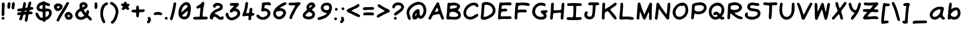 SplineFontDB: 3.2
FontName: MakiSans-Regular
FullName: Maki-Sans Regular
FamilyName: Maki-Sans
Weight: Regular
Copyright: Copyright (c) 2023, FEERUS23
UComments: "2023-4-27: Created with FontForge (http://fontforge.org)"
Version: 2.120
ItalicAngle: 0
UnderlinePosition: -100
UnderlineWidth: 50
Ascent: 800
Descent: 200
InvalidEm: 0
LayerCount: 2
Layer: 0 0 "Back" 1
Layer: 1 0 "Fore" 0
XUID: [1021 350 1750556329 21575]
StyleMap: 0x0000
FSType: 0
OS2Version: 0
OS2_WeightWidthSlopeOnly: 0
OS2_UseTypoMetrics: 1
CreationTime: 1682542807
ModificationTime: 1682646309
OS2TypoAscent: 0
OS2TypoAOffset: 1
OS2TypoDescent: 0
OS2TypoDOffset: 1
OS2TypoLinegap: 90
OS2WinAscent: 0
OS2WinAOffset: 1
OS2WinDescent: 0
OS2WinDOffset: 1
HheadAscent: 0
HheadAOffset: 1
HheadDescent: 0
HheadDOffset: 1
OS2Vendor: 'PfEd'
Lookup: 258 0 0 "'kern' Horizontal Kerning lookup 1" { "'kern' Horizontal Kerning lookup 1-1" [150,15,2] "'kern' Horizontal Kerning lookup 1-2" [150,15,2] } ['kern' ('DFLT' <'dflt' > 'cyrl' <'dflt' > 'latn' <'dflt' > ) ]
MarkAttachClasses: 1
DEI: 91125
Encoding: ISO8859-1
UnicodeInterp: none
NameList: AGL For New Fonts
DisplaySize: -48
AntiAlias: 1
FitToEm: 0
WidthSeparation: 150
WinInfo: 0 20 6
BeginPrivate: 0
EndPrivate
BeginChars: 328 164

StartChar: d
Encoding: 100 100 0
Width: 633
Flags: W
LayerCount: 2
Fore
SplineSet
563.225585938 401.142578125 m 1
 547.797851562 322.857421875 600.940429688 -22.5712890625 482.940429688 -0.2861328125 c 0
 355.51171875 8.857421875 224.940429688 -24.857421875 123.51171875 83.142578125 c 0
 -90.48828125 270.571289062 194.654296875 636.286132812 428.654296875 474 c 0
 471.225585938 484.571289062 430.654296875 648.857421875 449.225585938 694.286132812 c 0
 454.654296875 725.713867188 490.940429688 738 519.797851562 730.571289062 c 0
 602.083007812 705.428710938 546.654296875 478 562.083007812 400.857421875 c 2
 563.225585938 400.857421875 l 1
 563.225585938 401.142578125 l 1
442.940429688 221.713867188 m 0
 456.369140625 306.286132812 360.369140625 418.571289062 270.369140625 394.286132812 c 0
 185.51171875 362.571289062 124.654296875 250.286132812 196.369140625 175.713867188 c 0
 259.51171875 100.571289062 472.369140625 64.857421875 442.940429688 221.713867188 c 0
EndSplineSet
EndChar

StartChar: e
Encoding: 101 101 1
Width: 700
Flags: W
HStem: 178.571 125.715<213.145 377.587>
LayerCount: 2
Fore
SplineSet
188.758789062 178.571289062 m 2
 217.616210938 95.7138671875 368.1875 106.286132812 440.1875 126 c 0
 508.47265625 129.713867188 545.330078125 229.142578125 613.043945312 202 c 0
 659.043945312 181.713867188 647.901367188 120.857421875 614.47265625 93.4287109375 c 0
 506.758789062 -7.4287109375 346.47265625 -22.857421875 209.330078125 18.5712890625 c 0
 33.0439453125 66 0.1875 285.428710938 125.043945312 402.286132812 c 0
 504.1875 741.428710938 974.758789062 206.286132812 188.47265625 178.571289062 c 1
 188.758789062 178.571289062 l 2
487.330078125 366.286132812 m 1
 403.330078125 424.857421875 280.1875 400.571289062 213.330078125 324 c 0
 209.330078125 317.713867188 208.1875 303.713867188 219.901367188 304.286132812 c 0
 309.043945312 306 415.330078125 310.857421875 487.330078125 366.286132812 c 1
EndSplineSet
EndChar

StartChar: f
Encoding: 102 102 2
Width: 513
Flags: W
HStem: 411.714 20G<74.9404 126.798>
LayerCount: 2
Fore
SplineSet
126.797851562 431.428710938 m 1
 203.369140625 929.428710938 578.2265625 637.142578125 444.2265625 537.713867188 c 0
 373.369140625 497.713867188 366.797851562 620 308.2265625 588.571289062 c 0
 269.655273438 555.142578125 260.2265625 500.286132812 259.369140625 451.428710938 c 0
 298.797851562 418 402.2265625 462.857421875 415.369140625 387.428710938 c 0
 428.2265625 274 285.083007812 352.857421875 249.369140625 304.286132812 c 0
 237.940429688 226 255.655273438 -110.286132812 109.655273438 25.4287109375 c 0
 98.7978515625 113.713867188 149.083007812 211.142578125 122.2265625 303.713867188 c 0
 13.9404296875 309.713867188 23.369140625 428.857421875 126.51171875 431.713867188 c 2
 126.797851562 431.428710938 l 1
EndSplineSet
EndChar

StartChar: glyph3
Encoding: 256 1025 3
Width: 716
VWidth: 0
Flags: W
HStem: 36 108.571<383.237 610.702> 282.286 127.143<236.5 449.378> 591.429 104.857<232.502 535.309>
VStem: 206.232 117.339<786.872 838.027> 399.393 114.178<783.361 838.762>
LayerCount: 2
Fore
SplineSet
380.143554688 136 m 1
 446.143554688 138.286132812 512.143554688 146.857421875 578.143554688 144.571289062 c 0
 592.143554688 142.857421875 603.571289062 135.428710938 611.857421875 123.428710938 c 0
 633.857421875 91.7138671875 616.428710938 43.142578125 579 36 c 0
 431.571289062 1.142578125 275.571289062 45.4287109375 130.143554688 -0.857421875 c 0
 99.5712890625 -12 61.857421875 10 57 42 c 0
 69.857421875 248.571289062 88.1435546875 456.571289062 109.857421875 662.571289062 c 0
 133 744.286132812 216.71484375 676.286132812 271.857421875 696.286132812 c 0
 361.857421875 696.286132812 682.428710938 759.142578125 676.71484375 622 c 0
 673.286132812 582.286132812 626.428710938 563.428710938 593.571289062 581.428710938 c 0
 544.143554688 600.571289062 489.286132812 590.857421875 437.571289062 591.428710938 c 0
 384.71484375 578 206.143554688 609.142578125 212.143554688 535.142578125 c 0
 218.71484375 498.857421875 179.286132812 405.713867188 234.143554688 403.428710938 c 0
 284.428710938 404.857421875 334.428710938 407.142578125 384.71484375 409.428710938 c 0
 422.71484375 414.571289062 468.143554688 423.428710938 486.143554688 379.428710938 c 0
 499 354 489 322.571289062 464.71484375 308.571289062 c 0
 383.571289062 280 291.571289062 296 207.286132812 282.286132812 c 0
 201.857421875 280.857421875 195.286132812 274.286132812 193.857421875 268.857421875 c 0
 182.71484375 228.857421875 180.143554688 188 183.286132812 146.857421875 c 0
 183.571289062 142 190.71484375 135.713867188 195.857421875 133.428710938 c 0
 256.428710938 131.713867188 319 139.428710938 380.143554688 141.142578125 c 1
 380.143554688 139.428710938 380.143554688 137.713867188 380.143554688 136.286132812 c 2
 380.143554688 136 l 1
513.571289062 810 m 0
 514.71484375 736.571289062 394.143554688 734 399.571289062 815.428710938 c 0
 401.857421875 887.142578125 516.428710938 882.571289062 513.571289062 810 c 0
323.571289062 808.571289062 m 0
 321.286132812 731.142578125 200.71484375 744 206.428710938 816.286132812 c 0
 207 892.857421875 329.286132812 881.142578125 323.571289062 808.571289062 c 0
EndSplineSet
EndChar

StartChar: g
Encoding: 103 103 4
Width: 671
Flags: W
LayerCount: 2
Fore
SplineSet
413.208984375 90.5712890625 m 1
 316.06640625 -34 150.923828125 -29.142578125 119.78125 141.428710938 c 0
 86.6376953125 312.857421875 239.78125 602.857421875 441.208984375 492.857421875 c 0
 486.637695312 499.142578125 515.495117188 519.142578125 524.923828125 566 c 0
 632.637695312 676.571289062 693.208984375 462.286132812 524.923828125 391.713867188 c 0
 528.352539062 338.857421875 505.208984375 289.142578125 509.208984375 236.857421875 c 0
 512.06640625 152.857421875 562.06640625 81.7138671875 574.352539062 0.2861328125 c 0
 561.78125 -234 222.923828125 -235.142578125 65.4951171875 -144.857421875 c 0
 -9.93359375 -85.142578125 80.6376953125 -6.2861328125 149.208984375 -56.5712890625 c 0
 263.78125 -112.857421875 568.637695312 -87.142578125 412.923828125 90.5712890625 c 1
 413.208984375 90.5712890625 l 1
392.637695312 333.713867188 m 2
 391.495117188 355.428710938 396.637695312 364.857421875 387.495117188 380 c 0
 304.06640625 458.286132812 232.637695312 262.571289062 230.352539062 197.428710938 c 0
 235.78125 0.857421875 409.78125 261.713867188 392.923828125 333.713867188 c 2
 392.637695312 333.713867188 l 2
EndSplineSet
EndChar

StartChar: h
Encoding: 104 104 5
Width: 618
Flags: W
HStem: 8.85742 102.571<480.162 544.881>
VStem: 62 122.572<23.5906 335.11>
LayerCount: 2
Fore
SplineSet
208.286132812 506.286132812 m 0
 267.71484375 508 321.428710938 552.857421875 383.143554688 531.142578125 c 0
 566 480.857421875 475.428710938 268.286132812 479.71484375 134.857421875 c 0
 482.286132812 109.142578125 512.286132812 117.428710938 529.71484375 111.428710938 c 0
 575.71484375 100.857421875 577.143554688 25.7138671875 536.857421875 8.857421875 c 0
 264 -63.7138671875 402.286132812 259.142578125 378.857421875 393.713867188 c 0
 327.428710938 469.142578125 174.572265625 348 184.572265625 272.857421875 c 0
 166.857421875 199.428710938 221.143554688 5.7138671875 118.857421875 -1.142578125 c 0
 89.71484375 -1.142578125 64.857421875 19.4287109375 62 47.7138671875 c 0
 69.4287109375 264 70 490 112.286132812 701.142578125 c 0
 123.428710938 718.857421875 147.143554688 729.428710938 165.143554688 725.428710938 c 0
 261.428710938 695.428710938 187.428710938 576.286132812 208.286132812 506.286132812 c 0
EndSplineSet
EndChar

StartChar: glyph6
Encoding: 257 1040 6
Width: 763
VWidth: 0
Flags: W
HStem: 195.143 122.857<258.403 399.097>
LayerCount: 2
Fore
SplineSet
47.400390625 57.142578125 m 2
 74.2568359375 291.713867188 208.54296875 500.857421875 341.400390625 690.571289062 c 0
 352.256835938 708.286132812 370.829101562 719.713867188 390.829101562 723.428710938 c 0
 435.685546875 727.713867188 473.685546875 686 475.685546875 643.713867188 c 0
 521.971679688 437.713867188 628.829101562 253.713867188 702.829101562 58 c 0
 716.829101562 1.7138671875 636.54296875 -33.142578125 603.685546875 13.142578125 c 0
 449.114257812 333.713867188 553.971679688 204.571289062 219.971679688 195.142578125 c 0
 135.114257812 168.571289062 209.685546875 -17.4287109375 93.9716796875 -7.4287109375 c 0
 62.8291015625 -1.4287109375 43.9716796875 26 47.400390625 56.857421875 c 2
 47.400390625 57.142578125 l 2
292.829101562 318 m 0
 325.114257812 324 463.114257812 320.571289062 442.54296875 370.857421875 c 0
 419.971679688 420.857421875 410.54296875 484.571289062 380.829101562 527.713867188 c 0
 370.829101562 529.713867188 365.114257812 520 360.256835938 512.286132812 c 0
 330.256835938 463.713867188 300.54296875 415.142578125 271.114257812 366.286132812 c 0
 251.971679688 332.286132812 246.829101562 317.142578125 292.829101562 318 c 0
EndSplineSet
EndChar

StartChar: glyph7
Encoding: 258 1041 7
Width: 715
VWidth: 0
Flags: W
HStem: 580.286 112<329.85 520.239>
LayerCount: 2
Fore
SplineSet
244.094726562 692.286132812 m 2
 324.666992188 712.571289062 668.952148438 751.428710938 658.094726562 626 c 0
 654.666992188 600.857421875 631.809570312 579.428710938 606.094726562 580.286132812 c 0
 493.23828125 594 378.094726562 611.428710938 266.952148438 576 c 0
 224.094726562 565.428710938 235.5234375 516 231.23828125 482.286132812 c 0
 231.23828125 477.428710938 241.5234375 470.571289062 246.666992188 472 c 0
 635.809570312 622.857421875 846.380859375 138.571289062 432.094726562 10.2861328125 c 0
 330.952148438 -25.4287109375 221.809570312 11.142578125 120.666992188 -6 c 0
 75.5234375 -19.7138671875 42.380859375 25.142578125 51.5234375 68 c 0
 72.9521484375 212.571289062 93.8095703125 357.142578125 113.23828125 502 c 0
 128.952148438 582.286132812 108.666992188 770.286132812 243.809570312 692.286132812 c 2
 244.094726562 692.286132812 l 2
277.809570312 109.713867188 m 1
 556.666992188 83.4287109375 666.094726562 388.571289062 358.952148438 379.142578125 c 0
 206.952148438 365.428710938 191.809570312 262.571289062 180.094726562 135.142578125 c 0
 184.952148438 99.142578125 249.809570312 118 278.094726562 109.713867188 c 1
 277.809570312 109.713867188 l 1
EndSplineSet
EndChar

StartChar: glyph8
Encoding: 259 1042 8
Width: 736
VWidth: 0
Flags: W
HStem: 338.857 256.856<385.939 470.226>
LayerCount: 2
Fore
SplineSet
579.939453125 425.428710938 m 1
 709.368164062 343.428710938 711.654296875 146.857421875 594.510742188 66.857421875 c 0
 471.939453125 -17.4287109375 312.796875 -22.857421875 171.08203125 14.857421875 c 0
 79.08203125 -40.2861328125 46.2255859375 19.4287109375 61.654296875 108.857421875 c 0
 76.5107421875 290.571289062 83.939453125 473.713867188 109.08203125 654.286132812 c 0
 125.08203125 723.713867188 196.796875 680.571289062 243.368164062 699.713867188 c 0
 435.368164062 753.713867188 688.510742188 660.857421875 579.939453125 425.428710938 c 1
332.796875 110.286132812 m 2
 396.796875 112.286132812 466.796875 115.428710938 520.796875 156 c 0
 597.939453125 206.857421875 567.368164062 332.857421875 474.225585938 338.857421875 c 0
 385.939453125 338.857421875 299.368164062 308.857421875 210.796875 302.286132812 c 0
 202.796875 300.571289062 193.08203125 291.428710938 192.510742188 284 c 0
 172.225585938 143.713867188 179.939453125 108.857421875 332.510742188 110.571289062 c 2
 332.796875 110.286132812 l 2
262.796875 426 m 1
 262.796875 426.857421875 l 2
 325.08203125 436 391.368164062 440.857421875 447.08203125 472.857421875 c 0
 535.939453125 526.286132812 470.225585938 594.571289062 391.368164062 595.713867188 c 0
 332.225585938 594 231.939453125 607.428710938 212.510742188 534.286132812 c 0
 207.08203125 500.571289062 203.368164062 466.571289062 207.368164062 432.286132812 c 0
 216.796875 411.428710938 245.368164062 426.857421875 263.08203125 425.713867188 c 1
 262.796875 426 l 1
EndSplineSet
EndChar

StartChar: glyph9
Encoding: 260 1043 9
Width: 696
VWidth: 0
Flags: W
HStem: 586.571 106.571<352.926 628.813>
LayerCount: 2
Fore
SplineSet
53.3447265625 51.142578125 m 1
 76.7734375 239.142578125 95.3447265625 429.428710938 104.7734375 619.142578125 c 0
 102.7734375 662 119.344726562 711.142578125 176.487304688 702.857421875 c 0
 203.05859375 692.571289062 227.630859375 684.857421875 255.916015625 694 c 0
 376.487304688 717.713867188 502.487304688 722.286132812 622.202148438 693.142578125 c 0
 693.05859375 660.857421875 646.7734375 562.857421875 572.202148438 586.571289062 c 0
 491.630859375 600 268.202148438 613.713867188 217.630859375 549.428710938 c 0
 197.344726562 373.142578125 197.916015625 192.857421875 160.202148438 19.4287109375 c 0
 137.344726562 -38 44.4873046875 -13.7138671875 53.630859375 51.4287109375 c 1
 53.3447265625 51.142578125 l 1
EndSplineSet
Kerns2: 0 -281 "'kern' Horizontal Kerning lookup 1-1" 1 -243 "'kern' Horizontal Kerning lookup 1-1" 4 -366 "'kern' Horizontal Kerning lookup 1-1" 27 -242 "'kern' Horizontal Kerning lookup 1-1" 41 -297 "'kern' Horizontal Kerning lookup 1-1" 42 -71 "'kern' Horizontal Kerning lookup 1-1" 43 -139 "'kern' Horizontal Kerning lookup 1-1" 44 -327 "'kern' Horizontal Kerning lookup 1-1" 45 -103 "'kern' Horizontal Kerning lookup 1-1" 46 -233 "'kern' Horizontal Kerning lookup 1-1" 47 -272 "'kern' Horizontal Kerning lookup 1-1" 48 -257 "'kern' Horizontal Kerning lookup 1-1" 50 -238 "'kern' Horizontal Kerning lookup 1-1" 51 -210 "'kern' Horizontal Kerning lookup 1-1" 52 -251 "'kern' Horizontal Kerning lookup 1-1" 53 -305 "'kern' Horizontal Kerning lookup 1-1" 54 -292 "'kern' Horizontal Kerning lookup 1-1" 55 -241 "'kern' Horizontal Kerning lookup 1-1" 56 -264 "'kern' Horizontal Kerning lookup 1-1" 57 -244 "'kern' Horizontal Kerning lookup 1-1" 58 -237 "'kern' Horizontal Kerning lookup 1-1" 59 -264 "'kern' Horizontal Kerning lookup 1-1" 61 -173 "'kern' Horizontal Kerning lookup 1-1" 62 -327 "'kern' Horizontal Kerning lookup 1-1" 63 -281 "'kern' Horizontal Kerning lookup 1-1" 64 -257 "'kern' Horizontal Kerning lookup 1-1" 65 -262 "'kern' Horizontal Kerning lookup 1-1" 66 -242 "'kern' Horizontal Kerning lookup 1-1" 67 -256 "'kern' Horizontal Kerning lookup 1-1" 68 -243 "'kern' Horizontal Kerning lookup 1-1" 69 -272 "'kern' Horizontal Kerning lookup 1-1" 70 -225 "'kern' Horizontal Kerning lookup 1-1" 71 -209 "'kern' Horizontal Kerning lookup 1-1" 72 -220 "'kern' Horizontal Kerning lookup 1-1" 73 -306 "'kern' Horizontal Kerning lookup 1-1" 74 -285 "'kern' Horizontal Kerning lookup 1-1" 75 -241 "'kern' Horizontal Kerning lookup 1-1" 76 -122 "'kern' Horizontal Kerning lookup 1-1" 77 -238 "'kern' Horizontal Kerning lookup 1-1" 78 -233 "'kern' Horizontal Kerning lookup 1-1" 79 -219 "'kern' Horizontal Kerning lookup 1-1" 80 -208 "'kern' Horizontal Kerning lookup 1-1" 81 -372 "'kern' Horizontal Kerning lookup 1-1" 82 -84 "'kern' Horizontal Kerning lookup 1-1" 83 -202 "'kern' Horizontal Kerning lookup 1-1" 84 -184 "'kern' Horizontal Kerning lookup 1-1" 85 -206 "'kern' Horizontal Kerning lookup 1-1" 86 -227 "'kern' Horizontal Kerning lookup 1-1" 87 -294 "'kern' Horizontal Kerning lookup 1-1" 88 -180 "'kern' Horizontal Kerning lookup 1-1" 160 -290 "'kern' Horizontal Kerning lookup 1-1" 161 -255 "'kern' Horizontal Kerning lookup 1-1" 162 -207 "'kern' Horizontal Kerning lookup 1-1"
PairPos2: "'kern' Horizontal Kerning lookup 1-1" { dx=0 dy=0 dh=-120 dv=0 dx=0 dy=0 dh=0 dv=0
PairPos2: "'kern' Horizontal Kerning lookup 1-1" raavi dx=0 dy=0 dh=-93 dv=0 dx=0 dy=0 dh=0 dv=0
EndChar

StartChar: glyph10
Encoding: 261 1044 10
Width: 755
VWidth: 0
Flags: W
HStem: -8.85742 123.429<255.855 496.997> 692.857 20G<373.858 606.144>
LayerCount: 2
Fore
SplineSet
539.000976562 -5.142578125 m 1
 427.000976562 -5.4287109375 321.000976562 -0.5712890625 213.572265625 -8.857421875 c 0
 201.286132812 -60.2861328125 145.858398438 -103.142578125 103.000976562 -54 c 0
 71.572265625 -14.2861328125 24.71484375 30 52.4296875 83.7138671875 c 0
 58.71484375 97.7138671875 75.572265625 107.428710938 89.8583984375 110.857421875 c 0
 161.286132812 144.571289062 202.4296875 324.571289062 225.286132812 400.571289062 c 0
 299.858398438 843.428710938 157.000976562 676.571289062 590.71484375 712.857421875 c 0
 621.572265625 710.571289062 647.286132812 683.142578125 645.572265625 653.428710938 c 0
 640.143554688 560 633.858398438 466.571289062 628.4296875 373.142578125 c 0
 624.143554688 298 620.71484375 222.571289062 617.286132812 147.428710938 c 0
 616.143554688 124.857421875 621.572265625 117.713867188 642.4296875 114.857421875 c 0
 745.286132812 102.571289062 675.858398438 -6.857421875 650.71484375 -61.142578125 c 0
 631.286132812 -103.713867188 561.286132812 -96.5712890625 548.71484375 -50.857421875 c 0
 544.4296875 -38 543.000976562 -24.2861328125 539.000976562 -5.4287109375 c 2
 539.000976562 -5.142578125 l 1
369.858398438 114.571289062 m 2
 369.858398438 114.571289062 369.858398438 113.142578125 369.858398438 112.286132812 c 1
 402.4296875 120 484.71484375 98.5712890625 497.000976562 133.142578125 c 0
 505.286132812 230.571289062 507.858398438 328.857421875 514.143554688 426.571289062 c 0
 515.858398438 456 517.286132812 485.713867188 519.858398438 515.142578125 c 0
 526.4296875 594.857421875 530.143554688 592.286132812 453.000976562 592 c 0
 426.143554688 586.571289062 378.4296875 608 366.4296875 575.428710938 c 0
 357.572265625 422.571289062 321.000976562 273.428710938 255.858398438 134.286132812 c 0
 246.143554688 96.2861328125 345.572265625 121.428710938 369.858398438 114.571289062 c 2
EndSplineSet
EndChar

StartChar: glyph11
Encoding: 262 1045 11
Width: 689
VWidth: 0
Flags: W
HStem: -15.7139 115.428<189.601 610.27> 590.857 99.7139<560.506 618.166>
VStem: 76.5859 109.144<104.111 306.494>
LayerCount: 2
Fore
SplineSet
74.30078125 339.713867188 m 2
 79.443359375 430.857421875 84.8720703125 522 90.0146484375 613.142578125 c 0
 88.0146484375 646.571289062 101.443359375 687.142578125 140.014648438 690.571289062 c 0
 287.443359375 692 434.30078125 732.571289062 581.158203125 686.286132812 c 0
 636.30078125 680.857421875 663.443359375 608.857421875 613.729492188 576.286132812 c 0
 563.443359375 555.428710938 506.014648438 589.428710938 453.443359375 590.857421875 c 0
 403.443359375 595.713867188 206.014648438 601.428710938 201.443359375 539.142578125 c 0
 204.014648438 465.713867188 169.158203125 410.571289062 268.30078125 435.428710938 c 0
 316.014648438 442.857421875 363.729492188 444.857421875 411.729492188 442.571289062 c 0
 440.014648438 441.142578125 461.443359375 416.857421875 462.30078125 387.713867188 c 0
 455.443359375 294.571289062 326.30078125 337.428710938 264.30078125 318.857421875 c 0
 184.014648438 302 188.5859375 315.713867188 185.729492188 230 c 0
 192.872070312 196.857421875 159.158203125 105.142578125 202.872070312 99.7138671875 c 0
 321.443359375 99.7138671875 440.30078125 99.142578125 558.872070312 99.7138671875 c 0
 622.014648438 108.286132812 652.872070312 16.5712890625 591.443359375 -8.5712890625 c 0
 524.30078125 -30 450.30078125 -15.4287109375 380.872070312 -15.7138671875 c 0
 2.0146484375 -4 56.8720703125 -142.286132812 76.5859375 339.142578125 c 1
 76.0146484375 339.142578125 75.443359375 339.142578125 74.8720703125 339.142578125 c 2
 74.30078125 339.713867188 l 2
EndSplineSet
EndChar

StartChar: glyph12
Encoding: 263 1046 12
Width: 784
VWidth: 0
Flags: W
HStem: 378.571 20G<290.764 293.192> 397.714 21G<123.764 292.906>
LayerCount: 2
Fore
SplineSet
293.192382812 397.713867188 m 1x40
 -45.6650390625 548.571289062 84.62109375 807.428710938 183.763671875 670.286132812 c 0
 185.477539062 603.142578125 239.763671875 562.857421875 291.192382812 530 c 0
 403.192382812 454 291.192382812 731.142578125 412.049804688 719.142578125 c 0
 507.477539062 705.142578125 445.763671875 586.857421875 462.334960938 524.286132812 c 0
 496.049804688 498.857421875 602.90625 633.428710938 615.763671875 668.857421875 c 0
 628.62109375 697.428710938 664.049804688 705.142578125 692.334960938 689.713867188 c 0
 789.192382812 611.428710938 601.477539062 463.713867188 537.763671875 417.428710938 c 0
 511.477539062 398 460.334960938 381.142578125 505.477539062 348.286132812 c 0
 586.90625 268 656.62109375 176.857421875 718.049804688 81.142578125 c 0
 740.049804688 42 701.192382812 -14.857421875 655.192382812 -0.857421875 c 0
 612.62109375 -8.5712890625 442.62109375 319.713867188 444.049804688 196.571289062 c 0
 430.334960938 136.286132812 468.334960938 20.857421875 386.62109375 4.2861328125 c 0
 255.763671875 -23.7138671875 376.334960938 298.286132812 296.334960938 230.857421875 c 0
 247.477539062 182.571289062 205.477539062 128.286132812 171.477539062 68.5712890625 c 0
 151.477539062 26.857421875 119.192382812 -22.857421875 62.90625 13.7138671875 c 0
 -13.37890625 88 190.049804688 286.571289062 245.192382812 343.142578125 c 0
 262.334960938 361.428710938 288.62109375 371.713867188 292.90625 398.571289062 c 1x80
 293.192382812 397.713867188 l 1x40
EndSplineSet
EndChar

StartChar: glyph13
Encoding: 264 1047 13
Width: 768
VWidth: 0
Flags: W
LayerCount: 2
Fore
SplineSet
623.532226562 451.142578125 m 1
 760.103515625 330.286132812 739.532226562 60.857421875 540.9609375 21.142578125 c 0
 388.674804688 -22.2861328125 212.103515625 0.5712890625 85.2470703125 98 c 0
 45.2470703125 130 29.2470703125 214 85.2470703125 236.857421875 c 0
 116.389648438 248.571289062 144.674804688 236.571289062 158.674804688 206.571289062 c 0
 162.674804688 191.713867188 170.389648438 175.428710938 184.103515625 168.286132812 c 0
 319.818359375 93.4287109375 657.532226562 67.142578125 583.532226562 309.428710938 c 0
 536.389648438 434.857421875 343.247070312 288 280.103515625 392 c 0
 252.103515625 510 410.674804688 452.571289062 472.389648438 485.713867188 c 0
 512.674804688 494.286132812 564.103515625 553.713867188 515.532226562 584 c 0
 449.532226562 620.857421875 368.9609375 606.857421875 308.103515625 566.286132812 c 0
 256.674804688 537.142578125 197.818359375 613.142578125 242.9609375 656.286132812 c 0
 393.532226562 800.286132812 764.389648438 690.571289062 623.532226562 451.142578125 c 1
EndSplineSet
EndChar

StartChar: glyph14
Encoding: 265 1048 14
Width: 761
VWidth: 0
Flags: W
HStem: 416.286 21G<571.267 571.267>
VStem: 108.41 112.856<354.56 697.132> 564.124 104<181.288 326.732> 599.839 110.856<640.139 702.714>
LayerCount: 2
Fore
SplineSet
571.266601562 416.857421875 m 1xe0
 530.6953125 405.428710938 506.41015625 352.857421875 474.41015625 324.857421875 c 0
 374.6953125 211.713867188 268.41015625 104.571289062 155.838867188 4.2861328125 c 0
 128.6953125 -18.2861328125 92.41015625 -7.142578125 70.1240234375 16.5712890625 c 0
 35.552734375 56 67.552734375 115.142578125 66.1240234375 162 c 0
 81.552734375 314.286132812 101.838867188 466 108.41015625 618.857421875 c 0
 105.838867188 677.428710938 140.6953125 747.713867188 207.552734375 706.286132812 c 0
 245.838867188 669.428710938 217.552734375 603.142578125 221.266601562 555.142578125 c 0
 219.838867188 443.142578125 184.981445312 318 197.552734375 212.286132812 c 1
 236.981445312 228.286132812 264.981445312 274 297.266601562 302.857421875 c 0
 400.41015625 424 525.552734375 530.571289062 599.838867188 672.857421875 c 0
 610.124023438 700.571289062 639.266601562 722 669.838867188 714 c 0
 701.838867188 705.142578125 715.838867188 674.286132812 710.6953125 644.286132812 c 0xd0
 696.41015625 450.857421875 681.838867188 257.142578125 668.124023438 63.4287109375 c 0
 675.266601562 3.142578125 605.838867188 -37.7138671875 564.981445312 10.857421875 c 0
 538.981445312 75.4287109375 566.6953125 152 564.124023438 220.571289062 c 0
 564.124023438 286 580.6953125 354 569.838867188 418 c 1
 573.552734375 415.713867188 574.124023438 416.286132812 571.838867188 419.428710938 c 1
 571.838867188 418.286132812 571.266601562 417.428710938 571.266601562 416.286132812 c 1
 571.266601562 416.857421875 l 1xe0
EndSplineSet
EndChar

StartChar: glyph15
Encoding: 266 1049 15
Width: 729
VWidth: 0
Flags: W
HStem: 718 121.714<305.619 451.368>
VStem: 87.4561 104.286<356.721 493> 266.6 228<755.81 838.641> 543.456 95.1436<142.07 299.008>
LayerCount: 2
Fore
SplineSet
192.028320312 229.713867188 m 2
 212.599609375 225.142578125 221.456054688 247.142578125 235.170898438 258.857421875 c 0
 357.7421875 394.571289062 467.456054688 540.571289062 582.599609375 682.286132812 c 0
 615.456054688 717.428710938 660.313476562 695.428710938 674.599609375 667.713867188 c 0
 690.599609375 602.571289062 666.028320312 531.142578125 665.170898438 464.286132812 c 0
 650.599609375 323.428710938 644.028320312 182 638.599609375 40.857421875 c 0
 631.170898438 -5.7138671875 582.884765625 -18.857421875 548.884765625 0 c 0
 493.7421875 24 544.313476562 329.713867188 543.456054688 401.428710938 c 0
 544.313476562 414.286132812 545.170898438 434.571289062 527.170898438 424.286132812 c 0
 453.170898438 358.571289062 168.599609375 -57.7138671875 90.599609375 -3.7138671875 c 0
 24.0283203125 35.4287109375 78.0283203125 150.857421875 71.7421875 215.713867188 c 0
 84.3134765625 352.286132812 82.599609375 489.428710938 87.4560546875 626.286132812 c 0
 83.1708984375 675.428710938 109.170898438 723.713867188 165.170898438 705.713867188 c 0
 245.170898438 693.142578125 182.028320312 309.428710938 191.7421875 230.571289062 c 2
 192.028320312 229.713867188 l 2
376.599609375 718 m 0
 328.028320312 716 267.170898438 752.286132812 266.599609375 806 c 0
 268.313476562 843.142578125 302.884765625 866.571289062 339.7421875 856.571289062 c 0
 355.170898438 852.571289062 366.028320312 835.713867188 383.170898438 839.713867188 c 0
 422.599609375 861.428710938 482.599609375 871.713867188 494.599609375 815.142578125 c 0
 506.313476562 754.571289062 426.028320312 716.286132812 376.599609375 718 c 0
EndSplineSet
EndChar

StartChar: i
Encoding: 105 105 16
Width: 430
Flags: W
HStem: 592.857 113.954<159.821 219.608>
LayerCount: 2
Fore
SplineSet
211.686523438 442 m 1
 207.400390625 369.428710938 111.97265625 133.713867188 211.686523438 114.286132812 c 0
 269.400390625 123.428710938 317.115234375 231.713867188 370.2578125 148 c 0
 410.829101562 13.4287109375 141.115234375 -67.142578125 83.6865234375 58.2861328125 c 0
 15.97265625 186.857421875 74.2578125 333.713867188 97.97265625 466.571289062 c 0
 119.400390625 538.857421875 214.829101562 516.286132812 211.400390625 442 c 1
 211.686523438 442 l 1
186.829101562 592.857421875 m 0
 111.686523438 593.713867188 115.97265625 712.857421875 192.543945312 706.571289062 c 0
 268.2578125 706.571289062 262.543945312 586.286132812 186.829101562 592.857421875 c 0
EndSplineSet
EndChar

StartChar: glyph17
Encoding: 267 1050 17
Width: 747
VWidth: 0
Flags: W
VStem: 135.61 108.285<527.704 682.471>
LayerCount: 2
Fore
SplineSet
234.752929688 507.428710938 m 2
 323.0390625 514 627.610351562 759.428710938 679.610351562 691.142578125 c 0
 726.467773438 646.571289062 679.0390625 596.286132812 632.467773438 579.142578125 c 0
 521.32421875 517.142578125 405.0390625 462.857421875 296.752929688 396 c 0
 294.181640625 394.286132812 293.0390625 386.286132812 294.752929688 384 c 0
 346.467773438 330.286132812 412.467773438 290.571289062 470.181640625 243.142578125 c 0
 522.467773438 189.428710938 799.32421875 59.142578125 630.467773438 -3.4287109375 c 0
 602.467773438 -5.7138671875 581.0390625 18.2861328125 559.32421875 32.5712890625 c 0
 451.895507812 113.713867188 344.752929688 194.857421875 237.32421875 276 c 0
 144.467773438 362.286132812 219.32421875 -22.2861328125 114.752929688 -9.7138671875 c 0
 60.7529296875 -14 45.32421875 38.2861328125 54.4677734375 81.4287109375 c 0
 78.181640625 276 105.0390625 470.286132812 135.610351562 664 c 0
 141.895507812 719.142578125 232.752929688 728 243.895507812 671.142578125 c 0
 255.610351562 616 223.895507812 562 234.467773438 507.428710938 c 2
 234.752929688 507.428710938 l 2
EndSplineSet
EndChar

StartChar: glyph18
Encoding: 268 1051 18
Width: 726
VWidth: 0
Flags: W
HStem: 602.571 116<415.268 541.031>
LayerCount: 2
Fore
SplineSet
488.220703125 718.571289062 m 2
 553.078125 716 709.36328125 742.286132812 682.220703125 634.857421875 c 0
 667.078125 610.286132812 664.506835938 584 661.934570312 556.571289062 c 0
 643.649414062 381.713867188 638.791992188 206 625.078125 30.5712890625 c 0
 622.506835938 -5.7138671875 583.649414062 -31.7138671875 543.36328125 -15.7138671875 c 0
 480.220703125 11.4287109375 531.36328125 200.857421875 523.934570312 265.713867188 c 0
 529.649414062 370.571289062 541.36328125 475.142578125 543.934570312 580 c 0
 532.791992188 619.428710938 464.791992188 600.286132812 432.791992188 602.571289062 c 0
 424.791992188 601.713867188 415.36328125 593.428710938 413.934570312 584.857421875 c 0
 398.506835938 474 384.506835938 363.142578125 348.220703125 256.857421875 c 0
 322.220703125 156.857421875 181.649414062 -87.4287109375 58.5068359375 -18.2861328125 c 0
 25.9345703125 12.857421875 45.078125 66.857421875 85.36328125 80.857421875 c 0
 263.36328125 195.428710938 291.078125 460.571289062 293.078125 655.142578125 c 0
 293.078125 751.142578125 425.934570312 709.713867188 487.934570312 718.571289062 c 1
 488.220703125 718.571289062 l 2
EndSplineSet
EndChar

StartChar: glyph19
Encoding: 269 1052 19
Width: 765
VWidth: 0
Flags: W
HStem: 310.857 20G<186.285 214.571 214.856 222.857>
VStem: 105.429 208.571<336.795 542.737> 554.856 101.144<0.228317 189.178>
LayerCount: 2
Fore
SplineSet
214.856445312 330.857421875 m 1
 157.713867188 271.142578125 214.856445312 6.857421875 113.142578125 -3.7138671875 c 0
 82.8564453125 -5.4287109375 54 19.142578125 54 49.7138671875 c 0
 66.28515625 215.713867188 95.142578125 380.286132812 105.428710938 546.571289062 c 0
 112.28515625 631.713867188 86.28515625 765.713867188 221.142578125 717.142578125 c 0
 289.142578125 644 290.856445312 524 314 429.428710938 c 0
 326 359.713867188 334.856445312 289.428710938 355.713867188 221.713867188 c 0
 357.713867188 216.571289062 363.428710938 207.713867188 369.428710938 212 c 0
 465.142578125 370.857421875 527.428710938 551.142578125 621.428710938 711.713867188 c 0
 633.713867188 728.571289062 657.713867188 733.142578125 677.142578125 724.286132812 c 0
 740.571289062 697.142578125 709.713867188 616.571289062 711.713867188 563.142578125 c 0
 694.856445312 386 684.571289062 207.713867188 656 32.2861328125 c 0
 649.428710938 0.857421875 619.713867188 -15.4287109375 587.428710938 -7.7138671875 c 0
 522 10.2861328125 555.142578125 88.2861328125 554.856445312 136.571289062 c 0
 551.713867188 161.142578125 600.28515625 394.857421875 545.713867188 296.571289062 c 0
 497.713867188 203.713867188 460.571289062 103.713867188 406.856445312 14.857421875 c 0
 281.428710938 -81.142578125 231.142578125 252.857421875 214.571289062 330.857421875 c 1
 214.856445312 330.857421875 l 1
EndSplineSet
EndChar

StartChar: glyph20
Encoding: 270 1053 20
Width: 746
VWidth: 0
Flags: W
HStem: 335.143 109.144<243.793 508.912>
VStem: 72.8711 121.143<46.7371 321.424> 112.585 103.715<535.574 687.656> 552.3 112.571<16.6559 331.326>
LayerCount: 2
Fore
SplineSet
559.15625 457.713867188 m 0xb0
 579.442382812 533.142578125 562.013671875 616 591.727539062 688 c 0
 626.584960938 742.286132812 707.442382812 699.713867188 694.299804688 643.713867188 c 0
 680.584960938 505.142578125 673.442382812 366 664.87109375 227.142578125 c 0
 646.87109375 157.428710938 699.727539062 -12.5712890625 600.299804688 -20.2861328125 c 0
 492.299804688 -24.857421875 565.442382812 221.142578125 552.299804688 294.571289062 c 0
 553.15625 330.857421875 548.584960938 335.428710938 515.15625 335.142578125 c 0
 465.15625 324 185.727539062 351.428710938 194.013671875 302.286132812 c 0
 172.584960938 229.713867188 216.299804688 -28 106.013671875 -8.5712890625 c 0
 17.15625 9.142578125 80.2998046875 187.142578125 72.87109375 254.857421875 c 0xd0
 90.87109375 398.571289062 80.013671875 550.286132812 112.584960938 689.713867188 c 0
 138.013671875 736 210.299804688 716.857421875 216.299804688 669.428710938 c 0
 228.87109375 626 173.15625 432.571289062 236.87109375 444.286132812 c 0
 344.584960938 449.428710938 452.013671875 441.713867188 559.15625 457.713867188 c 0xb0
EndSplineSet
EndChar

StartChar: glyph21
Encoding: 271 1054 21
Width: 772
VWidth: 0
Flags: W
VStem: 55.7021 116<189.577 385.01>
LayerCount: 2
Fore
SplineSet
55.7021484375 283.142578125 m 0
 54.5595703125 598.571289062 430.2734375 888.857421875 672.2734375 596 c 0
 824.2734375 388.286132812 610.2734375 108 416.559570312 13.142578125 c 0
 231.416992188 -80 41.98828125 91.7138671875 55.7021484375 283.142578125 c 0
171.702148438 280 m 0
 199.98828125 -108.571289062 641.702148438 245.428710938 604.559570312 472.286132812 c 0
 601.98828125 523.142578125 556.2734375 544.571289062 521.130859375 573.713867188 c 0
 457.130859375 623.142578125 363.702148438 601.713867188 306.559570312 552.857421875 c 0
 221.702148438 482 175.98828125 390.857421875 171.702148438 280 c 0
EndSplineSet
Kerns2: 18 -116 "'kern' Horizontal Kerning lookup 1-2"
EndChar

StartChar: glyph22
Encoding: 272 1055 22
Width: 720
VWidth: 0
Flags: W
VStem: 546.195 82.5713<29.7139 559.429>
LayerCount: 2
Fore
SplineSet
80.48046875 345.713867188 m 0
 97.9091796875 823.428710938 17.623046875 688 457.337890625 713.428710938 c 0
 517.909179688 712 581.623046875 747.142578125 639.051757812 720.857421875 c 0
 685.337890625 699.142578125 667.337890625 644 666.48046875 603.428710938 c 0
 646.766601562 412.571289062 637.623046875 221.142578125 628.766601562 29.7138671875 c 0
 626.1953125 -26.2861328125 537.909179688 -40.857421875 520.1953125 13.4287109375 c 0
 508.1953125 194.857421875 536.766601562 378 546.1953125 559.428710938 c 0
 546.1953125 574.857421875 551.051757812 603.142578125 528.766601562 603.142578125 c 0
 57.623046875 557.428710938 252.48046875 744.857421875 176.1953125 42.5712890625 c 0
 175.051757812 5.142578125 146.48046875 -30 105.337890625 -20.5712890625 c 0
 71.337890625 -13.7138671875 55.623046875 21.7138671875 61.0517578125 53.4287109375 c 0
 67.337890625 151.428710938 74.1953125 249.142578125 80.48046875 345.713867188 c 0
EndSplineSet
EndChar

StartChar: glyph23
Encoding: 273 1056 23
Width: 725
VWidth: 0
Flags: W
LayerCount: 2
Fore
SplineSet
68.537109375 191.142578125 m 1
 66.2509765625 332.286132812 94.8232421875 458 88.8232421875 589.713867188 c 0
 81.1083984375 622.286132812 95.1083984375 648 119.108398438 668.286132812 c 0
 268.250976562 765.713867188 486.537109375 714.571289062 613.965820312 602 c 0
 839.965820312 339.428710938 433.39453125 147.428710938 203.108398438 212 c 0
 155.965820312 193.142578125 196.823242188 61.7138671875 168.823242188 19.142578125 c 0
 152.250976562 -8.857421875 111.39453125 -16.2861328125 84.8232421875 2.857421875 c 0
 39.39453125 47.142578125 73.9658203125 140.286132812 68.2509765625 191.428710938 c 1
 68.537109375 191.142578125 l 1
312.823242188 317.142578125 m 2
 731.108398438 348.571289062 559.6796875 640.286132812 238.537109375 595.428710938 c 0
 184.250976562 583.142578125 207.39453125 435.428710938 193.6796875 385.713867188 c 0
 177.6796875 310 263.108398438 326 312.537109375 317.142578125 c 2
 312.823242188 317.142578125 l 2
EndSplineSet
EndChar

StartChar: glyph24
Encoding: 274 1057 24
Width: 755
VWidth: 0
Flags: W
LayerCount: 2
Fore
SplineSet
331.604492188 -9.4287109375 m 1
 132.748046875 -21.7138671875 -10.966796875 175.713867188 81.890625 357.142578125 c 0
 174.748046875 593.428710938 455.319335938 892.286132812 665.033203125 593.713867188 c 0
 703.033203125 519.142578125 607.604492188 431.428710938 559.890625 517.713867188 c 0
 451.319335938 769.713867188 199.890625 394.857421875 173.890625 260.286132812 c 0
 139.604492188 97.4287109375 381.319335938 70.2861328125 482.748046875 152 c 0
 549.890625 175.713867188 611.890625 309.142578125 685.604492188 249.142578125 c 0
 781.890625 150.286132812 416.176757812 -31.7138671875 331.890625 -9.142578125 c 2
 331.604492188 -9.4287109375 l 1
EndSplineSet
EndChar

StartChar: glyph25
Encoding: 275 1058 25
Width: 668
VWidth: 0
Flags: W
HStem: 585.571 112.285<77.2319 256.432 379.867 618.343>
VStem: 252.502 126.572<274.969 584.046>
LayerCount: 2
Fore
SplineSet
252.501953125 278.286132812 m 2
 252.501953125 407.428710938 262.788085938 469.28515625 256.501953125 569.856445312 c 0
 255.07421875 575.571289062 249.07421875 582.142578125 243.645507812 584.142578125 c 0
 194.788085938 592.142578125 143.359375 581 93.6455078125 585.571289062 c 0
 28.501953125 587.856445312 33.9306640625 695 95.359375 697.856445312 c 0
 245.645507812 702.427734375 396.216796875 698.713867188 546.501953125 700.142578125 c 0
 580.216796875 701.856445312 620.501953125 695.571289062 627.07421875 655.28515625 c 0
 633.930664062 626.142578125 619.359375 590.427734375 587.359375 587.856445312 c 0
 541.645507812 574.427734375 393.930664062 611.571289062 379.07421875 567 c 0
 369.07421875 382.713867188 380.439839924 216.266329454 360.788085938 32.857421875 c 0
 357.359375 0.857421875 332.788085938 -20.857421875 300.788085938 -20.5712890625 c 0
 239.359375 -20 241.930664062 46 245.07421875 90.5712890625 c 0
 247.645507812 163.428710938 250.788085938 236.286132812 252.501953125 278 c 2
 252.501953125 278.286132812 l 2
EndSplineSet
EndChar

StartChar: glyph26
Encoding: 276 1059 26
Width: 707
VWidth: 0
Flags: W
HStem: -10.8574 146.286<149.734 224.139>
LayerCount: 2
Fore
SplineSet
332.541992188 -10.857421875 m 1
 247.970703125 -8.5712890625 39.685546875 3.142578125 48.2568359375 98 c 0
 51.685546875 149.142578125 107.685546875 151.428710938 144.541992188 135.428710938 c 0
 290.828125 89.142578125 499.685546875 55.142578125 499.970703125 268.857421875 c 0
 498.541992188 288.571289062 475.970703125 285.713867188 461.685546875 285.713867188 c 0
 -26.6005859375 250 13.1142578125 828.857421875 171.970703125 702.571289062 c 0
 191.970703125 684 185.685546875 655.713867188 186.541992188 631.428710938 c 0
 181.114257812 556.857421875 192.541992188 479.713867188 264.828125 441.428710938 c 0
 334.828125 399.713867188 418.541992188 396.857421875 497.399414062 406 c 0
 506.256835938 407.142578125 514.828125 414.857421875 515.970703125 423.428710938 c 0
 534.256835938 510.286132812 532.541992188 601.142578125 555.114257812 686.857421875 c 0
 572.828125 732 629.399414062 728 650.828125 700.286132812 c 0
 661.114257812 686.857421875 665.685546875 672.286132812 663.685546875 655.713867188 c 0
 649.399414062 547.142578125 637.399414062 438.286132812 623.685546875 329.713867188 c 0
 613.685546875 131.428710938 555.685546875 -19.4287109375 332.541992188 -10.2861328125 c 1
 332.541992188 -10.857421875 l 1
EndSplineSet
EndChar

StartChar: j
Encoding: 106 106 27
Width: 477
Flags: W
HStem: 592.857 113.954<322.629 382.416>
VStem: 294.209 116<274.967 501.452>
LayerCount: 2
Fore
SplineSet
139.3515625 146 m 2
 61.0654296875 133.713867188 0.208984375 220.571289062 85.0654296875 259.713867188 c 0
 136.208984375 271.428710938 189.3515625 267.428710938 241.3515625 270.286132812 c 0
 289.637695312 271.428710938 293.3515625 273.428710938 294.208984375 326.286132812 c 0
 305.065429688 387.142578125 266.208984375 490.571289062 341.637695312 517.142578125 c 0
 372.208984375 524.571289062 403.065429688 506.286132812 410.208984375 476 c 0
 418.208984375 404 412.494140625 330.286132812 407.3515625 258 c 0
 384.780273438 106.857421875 386.494140625 -206.857421875 172.780273438 -192.571289062 c 0
 31.6376953125 -131.713867188 97.9228515625 41.4287109375 139.3515625 146.286132812 c 1
 139.3515625 146 l 2
203.922851562 -33.4287109375 m 0
 219.065429688 -104.571289062 274.208984375 66.2861328125 261.922851562 83.7138671875 c 0
 220.494140625 71.4287109375 209.922851562 6.2861328125 203.922851562 -33.4287109375 c 0
349.637695312 592.857421875 m 0
 274.494140625 593.713867188 278.780273438 712.857421875 355.3515625 706.571289062 c 0
 431.065429688 706.571289062 425.3515625 586.286132812 349.637695312 592.857421875 c 0
EndSplineSet
EndChar

StartChar: glyph28
Encoding: 277 1060 28
Width: 766
VWidth: 0
Flags: W
HStem: 546 122.571<246.361 333.474>
VStem: 333.428 107.715<380.286 524.663>
LayerCount: 2
Fore
SplineSet
339.427734375 668.571289062 m 0
 371.713867188 745.142578125 454.571289062 734.286132812 466.856445312 651.713867188 c 0
 633.713867188 620.286132812 787.713867188 432.571289062 683.427734375 270.571289062 c 0
 626.856445312 178 524.856445312 159.713867188 432.571289062 124.571289062 c 0
 424.571289062 72.857421875 447.713867188 -20.857421875 367.142578125 -20.5712890625 c 0
 286.28515625 -14.857421875 320.28515625 80.5712890625 308.28515625 132.571289062 c 0
 196.571289062 182.857421875 76 214.571289062 53.427734375 360 c 0
 36.28515625 525.428710938 176 668.286132812 339.427734375 668.571289062 c 0
333.427734375 527.142578125 m 0
 334.571289062 533.713867188 325.142578125 547.142578125 314.571289062 546 c 0
 204.571289062 548 108.856445312 382 211.427734375 306.571289062 c 0
 234.571289062 291.713867188 298.856445312 246 318 279.142578125 c 0
 325.713867188 362 330 444 333.427734375 527.142578125 c 0
441.142578125 380.286132812 m 1
 441.142578125 380.286132812 441.142578125 380.286132812 441.427734375 380.286132812 c 0
 446.856445312 350.857421875 417.427734375 260.286132812 454.28515625 255.713867188 c 0
 518.28515625 267.428710938 601.142578125 309.713867188 598.28515625 384.571289062 c 0
 595.427734375 436.857421875 559.427734375 505.713867188 472.571289062 527.428710938 c 0
 427.427734375 527.713867188 450.571289062 414 441.142578125 380.286132812 c 1
EndSplineSet
EndChar

StartChar: glyph29
Encoding: 278 1061 29
Width: 703
VWidth: 0
Flags: W
LayerCount: 2
Fore
SplineSet
369.922851562 467.428710938 m 2
 439.922851562 543.713867188 501.63671875 630 573.922851562 704.286132812 c 0
 605.922851562 734.571289062 665.065429688 706.571289062 663.63671875 662.857421875 c 0
 666.494140625 630.857421875 640.494140625 609.713867188 622.494140625 586.857421875 c 0
 560.208007812 511.142578125 495.065429688 437.142578125 434.208007812 360.286132812 c 0
 417.350585938 329.428710938 458.208007812 297.713867188 467.63671875 268.571289062 c 0
 492.779296875 204 598.208007812 66.857421875 547.350585938 6.857421875 c 0
 439.065429688 -74 413.922851562 174.857421875 355.350585938 233.713867188 c 0
 328.494140625 268.857421875 175.065429688 23.4287109375 137.922851562 -5.7138671875 c 0
 107.350585938 -41.4287109375 33.63671875 -14.857421875 42.779296875 37.142578125 c 0
 93.0654296875 154.286132812 202.208007812 242.857421875 273.065429688 349.428710938 c 0
 289.065429688 376.286132812 255.065429688 404.571289062 245.922851562 429.428710938 c 0
 221.63671875 492.857421875 71.9228515625 692.571289062 188.208007812 718 c 0
 219.63671875 722.571289062 241.922851562 710.857421875 254.779296875 682.286132812 c 0
 281.065429688 614 309.63671875 546.857421875 345.63671875 483.142578125 c 0
 350.208007812 474.857421875 356.208007812 468.857421875 369.350585938 467.428710938 c 2
 369.922851562 467.428710938 l 2
EndSplineSet
EndChar

StartChar: glyph30
Encoding: 279 1062 30
Width: 727
VWidth: 0
Flags: W
HStem: 695.714 20G<159.449 206.592>
LayerCount: 2
Fore
SplineSet
623.020507812 86 m 2
 629.306640625 76.857421875 631.306640625 72.2861328125 634.44921875 69.4287109375 c 0
 683.020507812 29.142578125 674.44921875 -42.857421875 654.734375 -96 c 0
 619.306640625 -160.857421875 539.877929688 -122.286132812 543.020507812 -55.7138671875 c 0
 539.591796875 -47.7138671875 528.163085938 -45.142578125 519.877929688 -46 c 0
 394.44921875 -54.5712890625 269.591796875 -70 143.591796875 -62 c 0
 41.0205078125 -70.857421875 45.306640625 21.7138671875 56.734375 94.857421875 c 0
 90.1630859375 286.286132812 94.1630859375 481.142578125 115.306640625 673.713867188 c 0
 121.877929688 697.428710938 146.734375 715.142578125 172.163085938 715.713867188 c 0
 241.020507812 714.571289062 228.44921875 638 224.734375 590.571289062 c 0
 217.591796875 501.713867188 210.44921875 412.857421875 201.877929688 324.286132812 c 0
 193.591796875 240.286132812 180.44921875 156.571289062 173.591796875 72.5712890625 c 0
 178.44921875 43.7138671875 216.163085938 52.5712890625 237.591796875 50.5712890625 c 0
 321.591796875 57.7138671875 407.020507812 55.4287109375 489.591796875 72.5712890625 c 0
 497.306640625 74 502.44921875 80.2861328125 503.020507812 86.5712890625 c 0
 520.163085938 220.286132812 530.163085938 354.571289062 541.306640625 488.857421875 c 0
 557.877929688 556.571289062 519.020507812 701.713867188 602.734375 724.571289062 c 0
 695.877929688 737.142578125 662.734375 620.857421875 663.020507812 564.571289062 c 0
 651.877929688 404.286132812 634.44921875 246 622.44921875 85.7138671875 c 1
 623.020507812 86 l 2
EndSplineSet
EndChar

StartChar: glyph31
Encoding: 280 1063 31
Width: 722
VWidth: 0
Flags: W
HStem: 212.571 116<267.921 521.056>
VStem: 85.6113 92<643.881 717.452>
LayerCount: 2
Fore
SplineSet
177.611328125 604.857421875 m 2
 163.611328125 442.571289062 205.326171875 315.142578125 389.326171875 328.571289062 c 0
 427.040039062 336.571289062 522.75390625 310.857421875 533.326171875 356 c 0
 541.040039062 449.142578125 545.326171875 542.571289062 551.611328125 635.713867188 c 0
 549.611328125 676.286132812 569.897460938 733.713867188 618.46875 728 c 0
 673.040039062 718 673.897460938 667.713867188 668.182617188 624.857421875 c 0
 657.040039062 493.142578125 647.326171875 361.142578125 643.326171875 229.142578125 c 0
 629.326171875 166 667.326171875 33.7138671875 587.897460938 14 c 0
 558.182617188 6.5712890625 526.182617188 26.5712890625 523.040039062 57.4287109375 c 0
 513.611328125 93.142578125 541.611328125 200.571289062 505.897460938 212.571289062 c 0
 426.46875 218 345.611328125 202.286132812 267.897460938 225.142578125 c 0
 59.8974609375 269.713867188 16.1826171875 542.571289062 85.611328125 711.428710938 c 0
 114.75390625 740 151.326171875 731.428710938 173.326171875 700.571289062 c 0
 187.897460938 674.857421875 176.182617188 624.571289062 177.611328125 605.142578125 c 2
 177.611328125 604.857421875 l 2
EndSplineSet
EndChar

StartChar: glyph32
Encoding: 281 1064 32
Width: 705
VWidth: 0
Flags: W
HStem: -28.5713 120.285<191.533 271.141 389.131 489.022>
VStem: 102.286 101.143<432.852 708.001>
LayerCount: 2
Fore
SplineSet
335.71484375 -28.5712890625 m 1
 257.71484375 -11.142578125 77.4287109375 -61.4287109375 62 44.857421875 c 0
 69.4287109375 256.857421875 78.5712890625 470 102.286132812 680.571289062 c 0
 108 704.286132812 134.286132812 720.857421875 160.286132812 718.571289062 c 0
 247.428710938 701.713867188 196 588 203.428710938 526.571289062 c 0
 210.286132812 461.713867188 153.142578125 94.5712890625 201.142578125 91.7138671875 c 0
 224.571289062 93.142578125 266 77.142578125 271.142578125 111.428710938 c 0
 287.71484375 274.857421875 281.142578125 440.571289062 304.286132812 603.428710938 c 0
 311.142578125 634.857421875 350 654.857421875 379.71484375 639.142578125 c 0
 438.857421875 611.142578125 404.857421875 533.713867188 409.142578125 482.286132812 c 0
 403.71484375 391.142578125 397.428710938 300 392.571289062 208.571289062 c 0
 397.142578125 166.857421875 360.571289062 80.5712890625 431.142578125 90.2861328125 c 0
 495.71484375 91.4287109375 495.142578125 92.2861328125 499.428710938 154.571289062 c 0
 511.71484375 309.428710938 526.857421875 464 538 618.857421875 c 0
 535.71484375 661.428710938 553.71484375 724.286132812 606.286132812 716 c 0
 639.71484375 710.286132812 662 677.713867188 656.857421875 645.713867188 c 0
 643.71484375 502.286132812 631.428710938 359.142578125 620.286132812 215.428710938 c 0
 608.286132812 -74.2861328125 598.286132812 -14.857421875 335.142578125 -26.5712890625 c 0
 335.142578125 -27.4287109375 335.142578125 -28.2861328125 335.142578125 -29.142578125 c 1
 335.71484375 -28.5712890625 l 1
EndSplineSet
EndChar

StartChar: glyph33
Encoding: 282 1065 33
Width: 741
VWidth: 0
Flags: W
HStem: -52 113.714<179.501 255.767 376.741 472.56>
VStem: 109.924 105.715<475.28 704.574> 481.924 116<91.7572 380.687> 522.496 113.714<437.455 709.988> 552.21 131.143<-99.7727 -38.2853>
LayerCount: 2
Fore
SplineSet
57.638671875 52.857421875 m 1xc8
 79.0673828125 261.142578125 80.2099609375 473.713867188 109.923828125 680 c 0
 125.352539062 714.857421875 173.067382812 726.571289062 201.923828125 701.713867188 c 0
 231.352539062 676.857421875 213.638671875 631.142578125 215.638671875 597.428710938 c 0
 205.067382812 433.428710938 188.49609375 269.713867188 178.78125 105.713867188 c 0
 177.638671875 65.142578125 183.352539062 59.7138671875 226.49609375 61.7138671875 c 0
 257.638671875 60.2861328125 258.78125 94.2861328125 261.067382812 117.142578125 c 0
 276.49609375 280.571289062 281.923828125 445.428710938 303.923828125 608.286132812 c 0
 310.78125 647.713867188 353.638671875 666 388.78125 645.428710938 c 0
 450.209960938 612.857421875 378.78125 281.428710938 383.638671875 197.142578125 c 0
 386.78125 164.286132812 356.49609375 84 389.067382812 68 c 0
 470.209960938 70.2861328125 483.638671875 59.142578125 481.923828125 149.142578125 c 0xe0
 487.923828125 320.286132812 505.638671875 490.857421875 522.49609375 661.142578125 c 0
 519.638671875 717.713867188 593.067382812 749.713867188 627.067382812 700.571289062 c 0
 635.638671875 689.142578125 637.352539062 675.428710938 636.209960938 661.428710938 c 0xd0
 626.49609375 534 614.78125 406.571289062 605.067382812 279.142578125 c 0
 602.49609375 220 594.78125 160.571289062 597.923828125 101.428710938 c 0xe0
 598.49609375 97.7138671875 603.067382812 92.5712890625 606.49609375 91.7138671875 c 0
 636.209960938 87.142578125 677.638671875 84.5712890625 683.352539062 48 c 0
 692.209960938 -13.4287109375 686.78125 -125.713867188 607.067382812 -132.571289062 c 0
 569.067382812 -132.571289062 545.638671875 -97.142578125 552.209960938 -62 c 0
 552.209960938 -40.2861328125 548.209960938 -35.4287109375 530.49609375 -38.2861328125 c 0
 457.923828125 -49.4287109375 384.78125 -50.2861328125 311.923828125 -52 c 0
 241.352539062 -52.2861328125 170.209960938 -54 99.923828125 -47.7138671875 c 0
 49.0673828125 -41.4287109375 56.2099609375 14.857421875 56.49609375 52.857421875 c 0
 57.0673828125 52.857421875 57.3525390625 52.857421875 57.923828125 52.857421875 c 1
 57.638671875 52.857421875 l 1xc8
EndSplineSet
EndChar

StartChar: glyph34
Encoding: 283 1066 34
Width: 766
VWidth: 0
Flags: W
HStem: -4.85742 105.144<291.731 478.825> 448 21G<305.799 316.656> 578.857 113.429<63.2502 132.319>
VStem: 168.941 123.429<103.47 310.971>
LayerCount: 2
Fore
SplineSet
316.65625 448.286132812 m 1
 631.512695312 541.713867188 888.370117188 176.857421875 545.512695312 8.5712890625 c 0
 437.798828125 -39.7138671875 320.65625 -6.857421875 208.083984375 -4.857421875 c 0
 174.65625 0.2861328125 166.083984375 36 168.94140625 64.5712890625 c 0
 176.370117188 214.857421875 186.370117188 364.857421875 194.65625 515.142578125 c 0
 191.798828125 534.857421875 204.370117188 566.857421875 185.227539062 578.857421875 c 0
 137.227539062 591.142578125 58.083984375 562.286132812 47.5126953125 632.857421875 c 0
 44.083984375 660.286132812 58.083984375 684.571289062 82.65625 692.286132812 c 0
 137.227539062 706 196.65625 696.857421875 252.370117188 696 c 0
 302.083984375 692 320.083984375 668.286132812 317.227539062 618.857421875 c 0
 320.083984375 562.571289062 294.94140625 500.857421875 316.65625 448 c 1
 316.65625 448.286132812 l 1
292.370117188 202 m 1
 291.227539062 131.428710938 268.370117188 96.857421875 358.370117188 100.286132812 c 0
 385.512695312 99.142578125 412.94140625 99.4287109375 440.083984375 101.142578125 c 0
 539.227539062 100 655.512695312 227.713867188 547.227539062 304.571289062 c 0
 480.65625 348.857421875 393.227539062 365.428710938 323.227539062 320.571289062 c 0
 280.370117188 298.286132812 298.94140625 241.713867188 292.370117188 202.286132812 c 2
 292.370117188 202 l 1
EndSplineSet
EndChar

StartChar: glyph35
Encoding: 284 1067 35
Width: 762
VWidth: 0
Flags: W
VStem: 85.9131 108.857<447.019 686.276> 565.913 94.8574<-5.05803 180.769>
LayerCount: 2
Fore
SplineSet
170.485351562 4.2861328125 m 1
 88.19921875 -54 46.4853515625 17.4287109375 63.9130859375 97.142578125 c 0
 76.7705078125 279.142578125 87.056640625 461.428710938 85.9130859375 644 c 0
 71.341796875 714.286132812 176.485351562 746.286132812 196.770507812 675.142578125 c 0
 209.056640625 598.571289062 190.485351562 520 202.19921875 443.428710938 c 0
 210.770507812 428.857421875 231.913085938 441.428710938 245.341796875 440.857421875 c 0
 357.341796875 452.286132812 445.056640625 408 513.627929688 321.713867188 c 0
 654.19921875 121.428710938 357.056640625 -81.7138671875 170.485351562 4 c 1
 170.485351562 4.2861328125 l 1
273.341796875 100 m 0
 345.341796875 102.571289062 468.485351562 167.713867188 420.485351562 252.571289062 c 0
 374.485351562 320.857421875 234.19921875 369.428710938 194.770507812 273.428710938 c 0
 191.056640625 187.428710938 151.913085938 108.286132812 273.341796875 100 c 0
699.056640625 448.857421875 m 0
 682.19921875 296 691.913085938 155.713867188 660.770507812 16.2861328125 c 0
 650.770507812 -3.4287109375 625.913085938 -16.2861328125 603.627929688 -12.5712890625 c 0
 511.627929688 11.142578125 573.627929688 146.286132812 565.913085938 214.571289062 c 0
 575.627929688 364.571289062 586.19921875 514.857421875 593.913085938 665.142578125 c 0
 595.913085938 701.142578125 639.056640625 728 675.627929688 711.713867188 c 0
 739.627929688 681.713867188 689.913085938 504.571289062 699.056640625 448.857421875 c 0
EndSplineSet
EndChar

StartChar: glyph36
Encoding: 285 1068 36
Width: 683
VWidth: 0
Flags: W
HStem: -7.42871 114<301.747 407.938>
LayerCount: 2
Fore
SplineSet
302.033203125 -7.4287109375 m 0
 239.4609375 -13.4287109375 182.033203125 20 119.4609375 7.142578125 c 0
 9.4609375 3.4287109375 77.17578125 181.713867188 71.17578125 248.286132812 c 0
 84.033203125 382.286132812 96.318359375 516.571289062 111.4609375 650.286132812 c 0
 113.4609375 689.428710938 139.17578125 740 185.747070312 726.286132812 c 0
 272.604492188 701.428710938 203.17578125 531.142578125 210.318359375 460.571289062 c 0
 209.4609375 452 219.747070312 442.571289062 227.747070312 444 c 0
 681.4609375 557.142578125 801.747070312 -1.7138671875 302.033203125 -7.4287109375 c 0
301.747070312 106.571289062 m 1
 383.17578125 112.286132812 534.318359375 140 509.4609375 250 c 0
 462.604492188 358.857421875 291.17578125 373.713867188 209.4609375 297.142578125 c 0
 174.604492188 259.713867188 190.604492188 200.286132812 180.604492188 153.428710938 c 0
 185.4609375 102.857421875 266.318359375 115.713867188 301.747070312 106.857421875 c 2
 301.747070312 106.571289062 l 1
EndSplineSet
EndChar

StartChar: glyph37
Encoding: 286 1069 37
Width: 766
VWidth: 0
Flags: W
HStem: 297.429 93.7139<364.323 532.138>
VStem: 56.3926 122<185.139 401.845>
LayerCount: 2
Fore
SplineSet
568.392578125 260 m 1
 516.392578125 293.428710938 447.53515625 280 389.53515625 297.428710938 c 0
 367.53515625 303.713867188 349.821289062 333.713867188 353.249023438 357.428710938 c 0
 372.392578125 440.857421875 480.392578125 393.713867188 539.249023438 391.142578125 c 0
 593.821289062 384.286132812 600.963867188 382.857421875 595.249023438 448.286132812 c 0
 590.106445312 502.286132812 564.963867188 558 516.392578125 585.142578125 c 0
 468.677734375 614.571289062 420.106445312 603.428710938 376.677734375 571.142578125 c 0
 342.106445312 557.428710938 303.53515625 574 294.106445312 618 c 0
 316.963867188 724.571289062 467.249023438 737.142578125 552.392578125 697.428710938 c 0
 760.677734375 600 731.821289062 322 656.106445312 143.713867188 c 0
 583.249023438 -3.4287109375 380.963867188 -24.5712890625 238.392578125 20.5712890625 c 0
 141.821289062 52.857421875 59.8212890625 141.713867188 56.392578125 246.857421875 c 0
 58.392578125 304 43.2490234375 389.713867188 101.249023438 423.428710938 c 0
 140.392578125 442 176.677734375 408.571289062 178.392578125 380.571289062 c 0
 174.106445312 300.571289062 149.249023438 207.142578125 230.106445312 154.857421875 c 0
 334.963867188 79.4287109375 563.53515625 102.286132812 568.392578125 260.286132812 c 1
 568.392578125 260 l 1
EndSplineSet
EndChar

StartChar: k
Encoding: 107 107 38
Width: 617
Flags: W
LayerCount: 2
Fore
SplineSet
392.856445312 300 m 2
 426.856445312 250.286132812 427.713867188 192 459.142578125 142.571289062 c 0
 472.571289062 116.571289062 502 124.571289062 526 118 c 0
 563.142578125 106.571289062 577.428710938 58.857421875 552.571289062 29.142578125 c 0
 518.28515625 -17.142578125 452.571289062 -8.2861328125 412.28515625 25.7138671875 c 0
 357.713867188 67.142578125 329.142578125 128 315.713867188 193.713867188 c 0
 297.713867188 249.713867188 234 215.713867188 200.856445312 193.713867188 c 0
 164 165.428710938 181.142578125 106.286132812 169.713867188 65.4287109375 c 0
 176.571289062 -10.5712890625 57.4287109375 -24.857421875 56 53.7138671875 c 0
 68.28515625 249.428710938 92 444.286132812 108.571289062 639.713867188 c 0
 110 667.428710938 117.142578125 696.286132812 144.856445312 708 c 0
 284.856445312 745.142578125 194 474.286132812 204 399.142578125 c 0
 202.571289062 385.428710938 202.856445312 361.142578125 221.713867188 362 c 0
 409.428710938 379.713867188 350 545.142578125 453.142578125 526.857421875 c 0
 556.28515625 477.142578125 445.713867188 349.142578125 392.28515625 300 c 1
 392.856445312 300 l 2
EndSplineSet
EndChar

StartChar: glyph39
Encoding: 287 1070 39
Width: 783
VWidth: 0
Flags: W
VStem: 113.104 105.143<589.217 687.262> 276.818 112<177.375 370.588>
LayerCount: 2
Fore
SplineSet
210.818359375 588 m 1
 213.389648438 545.713867188 184.247070312 477.428710938 255.67578125 490.286132812 c 0
 278.818359375 494 310.533203125 487.428710938 324.247070312 511.713867188 c 0
 363.389648438 605.142578125 441.389648438 659.142578125 525.104492188 708.571289062 c 0
 577.67578125 749.142578125 632.818359375 681.428710938 662.533203125 642 c 0
 769.104492188 465.713867188 747.104492188 206.286132812 608.247070312 53.7138671875 c 0
 469.67578125 -98.857421875 285.9609375 65.4287109375 276.818359375 230 c 0
 263.389648438 265.142578125 299.389648438 370 256.533203125 374.571289062 c 0
 230.533203125 375.713867188 192.818359375 379.142578125 195.104492188 342.571289062 c 0
 177.389648438 269.428710938 205.389648438 25.7138671875 127.9609375 7.7138671875 c 0
 31.67578125 -6.2861328125 63.9609375 114.286132812 65.1044921875 172.286132812 c 0
 85.1044921875 343.428710938 77.67578125 521.713867188 113.104492188 689.142578125 c 0
 139.389648438 739.142578125 216.533203125 714.286132812 218.247070312 663.713867188 c 0
 217.67578125 638 213.389648438 614 211.389648438 588 c 2
 210.818359375 588 l 1
609.389648438 390.857421875 m 0
 608.818359375 760 388.247070312 494.857421875 388.818359375 293.428710938 c 0
 379.9609375 162.571289062 485.9609375 19.7138671875 568.533203125 197.142578125 c 0
 596.818359375 258 611.104492188 321.713867188 609.389648438 390.857421875 c 0
EndSplineSet
EndChar

StartChar: glyph40
Encoding: 288 1071 40
Width: 712
VWidth: 0
Flags: W
VStem: 506.813 111.715<15.5922 130.19>
LayerCount: 2
Fore
SplineSet
512.813476562 132 m 0
 507.95703125 143.428710938 526.528320312 223.142578125 497.099609375 214.286132812 c 0
 386.2421875 141.713867188 273.384765625 72.5712890625 155.670898438 11.4287109375 c 0
 124.813476562 -7.4287109375 82.5283203125 -19.4287109375 57.099609375 15.4287109375 c 0
 38.2421875 39.7138671875 44.2421875 77.142578125 68.8134765625 94.857421875 c 0
 175.670898438 159.713867188 293.384765625 209.142578125 390.813476562 288 c 0
 398.528320312 314.571289062 333.099609375 302.286132812 315.95703125 308 c 0
 151.670898438 306.857421875 -39.7578125 492.286132812 133.670898438 626.286132812 c 0
 260.813476562 712.857421875 498.813476562 772.286132812 628.813476562 668.286132812 c 0
 680.528320312 615.142578125 645.95703125 537.142578125 649.384765625 471.428710938 c 0
 637.95703125 323.428710938 632.813476562 174.571289062 618.528320312 27.142578125 c 0
 600.2421875 -33.142578125 514.2421875 -25.142578125 506.813476562 36 c 0
 505.670898438 69.7138671875 510.2421875 93.142578125 512.813476562 132 c 0
539.384765625 538 m 0
 576.2421875 673.428710938 229.099609375 578.857421875 190.813476562 520.286132812 c 0
 157.95703125 406 447.95703125 402.857421875 513.384765625 443.428710938 c 0
 543.95703125 461.142578125 530.2421875 508 539.384765625 538 c 0
EndSplineSet
EndChar

StartChar: glyph41
Encoding: 289 1072 41
Width: 717
VWidth: 0
Flags: W
LayerCount: 2
Fore
SplineSet
55.83984375 180.286132812 m 0
 16.1259765625 424.286132812 632.697265625 661.713867188 626.697265625 433.428710938 c 0
 603.83984375 321.428710938 611.268554688 204.571289062 645.268554688 95.4287109375 c 0
 667.83984375 54.2861328125 651.83984375 -7.142578125 597.5546875 -6.2861328125 c 0
 518.982421875 -10.857421875 542.697265625 139.713867188 497.5546875 124.571289062 c 0
 373.83984375 -22.2861328125 55.83984375 -89.7138671875 55.83984375 180.286132812 c 0
489.83984375 396.857421875 m 0
 477.268554688 406 467.83984375 405.142578125 459.5546875 402.857421875 c 0
 340.697265625 371.142578125 145.83984375 302.286132812 175.83984375 147.428710938 c 0
 190.411132812 96.857421875 248.982421875 110.286132812 286.697265625 122.286132812 c 0
 409.5546875 165.713867188 477.268554688 269.142578125 489.83984375 396.857421875 c 0
EndSplineSet
EndChar

StartChar: glyph42
Encoding: 290 1073 42
Width: 719
VWidth: 0
Flags: W
HStem: 330.857 125.143<178.217 260.608 420.577 514.929>
LayerCount: 2
Fore
SplineSet
260.323242188 330.857421875 m 2
 68.037109375 336 -33.962890625 532.571289062 137.180664062 650.571289062 c 0
 193.751953125 704.857421875 630.323242188 747.713867188 638.037109375 647.428710938 c 0
 645.180664062 582.286132812 576.89453125 578.286132812 528.89453125 584.286132812 c 0
 425.465820312 584 316.037109375 597.428710938 216.608398438 563.428710938 c 0
 181.751953125 553.142578125 147.465820312 504.286132812 181.180664062 474 c 0
 256.89453125 430 353.180664062 460.571289062 436.608398438 456 c 0
 664.89453125 482.857421875 742.323242188 137.428710938 558.89453125 31.7138671875 c 0
 398.037109375 -81.4287109375 120.323242188 66.5712890625 229.465820312 268.286132812 c 0
 237.180664062 289.428710938 267.180664062 308.286132812 260.608398438 330.857421875 c 2
 260.323242188 330.857421875 l 2
415.465820312 110.286132812 m 0
 480.608398438 110.286132812 545.465820312 149.428710938 544.037109375 221.142578125 c 0
 544.037109375 284.571289062 522.323242188 349.142578125 446.608398438 336.571289062 c 0
 437.751953125 336 428.608398438 332.571289062 425.465820312 322 c 0
 419.465820312 301.428710938 406.608398438 286.571289062 390.037109375 273.142578125 c 0
 302.037109375 219.142578125 295.180664062 116 415.465820312 110.286132812 c 0
EndSplineSet
EndChar

StartChar: glyph43
Encoding: 291 1074 43
Width: 719
VWidth: 0
Flags: W
LayerCount: 2
Fore
SplineSet
389.469726562 423.142578125 m 2
 394.327148438 412 402.327148438 408.857421875 411.754882812 407.142578125 c 0
 465.469726562 397.713867188 519.754882812 389.142578125 570.327148438 367.428710938 c 0
 822.041015625 238.571289062 512.041015625 8.857421875 345.469726562 -3.142578125 c 0
 0.3271484375 -36.857421875 42.8984375 197.142578125 84.6123046875 447.142578125 c 0
 136.8984375 821.142578125 598.612304688 739.713867188 389.18359375 423.142578125 c 1
 389.469726562 423.142578125 l 2
272.327148438 108.571289062 m 1
 374.327148438 107.713867188 459.754882812 148.857421875 533.469726562 216 c 0
 551.18359375 234.571289062 547.18359375 253.713867188 522.8984375 262.571289062 c 0
 435.18359375 286.857421875 326.041015625 325.713867188 252.327148438 250.857421875 c 0
 235.469726562 236 214.327148438 237.428710938 194.041015625 241.713867188 c 0
 162.8984375 240.857421875 168.041015625 196.286132812 170.041015625 174.571289062 c 0
 173.18359375 123.428710938 237.18359375 112.286132812 272.327148438 108.286132812 c 1
 272.327148438 108.571289062 l 1
328.612304688 559.713867188 m 0
 301.18359375 635.142578125 186.041015625 484 212.8984375 446.571289062 c 0
 257.18359375 454 324.041015625 512.857421875 328.612304688 559.713867188 c 0
EndSplineSet
EndChar

StartChar: glyph44
Encoding: 292 1075 44
Width: 605
VWidth: 0
Flags: W
VStem: 51.9219 114<285.752 333.97>
LayerCount: 2
Fore
SplineSet
304.20703125 514.286132812 m 0
 403.635742188 514.857421875 447.635742188 416 407.921875 334.857421875 c 0
 401.921875 283.142578125 250.20703125 130.857421875 309.921875 107.428710938 c 0
 417.064453125 87.4287109375 424.493164062 280 524.493164062 232.286132812 c 0
 606.778320312 164 458.778320312 28 390.20703125 3.4287109375 c 0
 289.064453125 -45.4287109375 135.921875 34.857421875 180.778320312 163.428710938 c 0
 181.349609375 203.142578125 345.635742188 398 275.635742188 390.857421875 c 0
 226.20703125 375.142578125 179.921875 344 165.921875 289.428710938 c 0
 141.635742188 212 25.349609375 269.428710938 51.921875 338.571289062 c 0
 94.4931640625 439.142578125 196.778320312 504.286132812 304.20703125 514.286132812 c 0
EndSplineSet
EndChar

StartChar: glyph45
Encoding: 293 1076 45
Width: 756
VWidth: 0
Flags: W
LayerCount: 2
Fore
SplineSet
554.056640625 434 m 2
 562.056640625 636.857421875 240.341796875 652.571289062 158.627929688 498.286132812 c 0
 144.913085938 469.428710938 111.485351562 448.571289062 79.7705078125 464.286132812 c 0
 -41.658203125 551.142578125 206.913085938 714 296.627929688 713.142578125 c 0
 623.19921875 777.142578125 762.627929688 419.428710938 672.341796875 156.286132812 c 0
 618.341796875 21.4287109375 425.19921875 -54.2861328125 298.913085938 22.857421875 c 0
 119.770507812 183.713867188 346.056640625 470.571289062 554.056640625 433.713867188 c 1
 554.056640625 434 l 2
580.913085938 281.428710938 m 1
 580.913085938 277.713867188 580.913085938 280 580.913085938 282.286132812 c 0
 580.913085938 295.142578125 574.627929688 304.857421875 563.19921875 308 c 0
 462.056640625 352.286132812 343.485351562 251.713867188 353.485351562 145.713867188 c 0
 367.770507812 84.857421875 456.056640625 116.286132812 496.627929688 130.571289062 c 0
 556.913085938 156 580.341796875 216.286132812 580.913085938 281.428710938 c 1
EndSplineSet
EndChar

StartChar: glyph46
Encoding: 294 1077 46
Width: 669
VWidth: 0
Flags: W
LayerCount: 2
Fore
SplineSet
364.37109375 112.286132812 m 0
 426.65625 108.571289062 481.513671875 137.142578125 512.942382812 191.428710938 c 0
 538.084960938 221.428710938 586.942382812 218 606.084960938 184.286132812 c 0
 616.942382812 165.142578125 616.084960938 144.857421875 606.084960938 125.428710938 c 0
 535.227539062 -14 350.942382812 -26 218.084960938 20.2861328125 c 0
 25.2275390625 72 15.2275390625 328.286132812 126.37109375 463.713867188 c 0
 195.798828125 548.286132812 309.227539062 583.142578125 416.084960938 567.428710938 c 0
 471.798828125 559.142578125 511.798828125 527.428710938 534.65625 475.142578125 c 0
 580.37109375 342.286132812 375.513671875 241.428710938 283.798828125 180 c 0
 164.942382812 127.713867188 312.37109375 115.142578125 364.37109375 112.286132812 c 0
367.227539062 458 m 2
 268.65625 455.713867188 177.798828125 386 174.65625 279.713867188 c 0
 173.798828125 266.571289062 184.65625 259.713867188 197.227539062 265.428710938 c 0
 237.798828125 282.571289062 522.942382812 450.571289062 367.513671875 457.713867188 c 2
 367.227539062 458 l 2
EndSplineSet
EndChar

StartChar: glyph47
Encoding: 295 1078 47
Width: 796
VWidth: 0
Flags: W
VStem: 315.026 109.429<19.8602 97.9035> 346.741 127.429<394.535 494.317>
LayerCount: 2
Fore
SplineSet
482.169921875 236.286132812 m 1x40
 531.883789062 164 637.883789062 137.428710938 711.598632812 90.5712890625 c 0
 729.598632812 79.4287109375 737.3125 53.142578125 731.598632812 29.4287109375 c 0
 688.455078125 -74.857421875 525.3125 69.4287109375 460.741210938 96.5712890625 c 0
 420.741210938 110.857421875 438.741210938 45.4287109375 424.455078125 24.5712890625 c 0
 406.169921875 -32.5712890625 311.3125 -13.142578125 315.026367188 47.142578125 c 0x80
 311.598632812 63.7138671875 333.026367188 107.142578125 303.026367188 102 c 0
 232.169921875 76.2861328125 108.169921875 -83.142578125 53.0263671875 31.4287109375 c 0
 47.0263671875 50 49.5986328125 68.5712890625 63.8837890625 82.2861328125 c 0
 131.883789062 137.713867188 210.455078125 176 278.455078125 232 c 0
 241.3125 307.428710938 31.8837890625 442.857421875 60.7412109375 516.571289062 c 0
 72.7412109375 548.857421875 110.455078125 563.713867188 139.3125 546 c 0
 210.741210938 493.142578125 260.741210938 416.286132812 327.598632812 357.428710938 c 0
 331.026367188 354 339.883789062 356.286132812 346.741210938 355.713867188 c 0
 357.3125 408 352.169921875 463.713867188 375.3125 510.857421875 c 0
 401.3125 546.857421875 444.455078125 540 467.3125 508.286132812 c 0
 483.3125 476.286132812 471.883789062 435.713867188 474.169921875 400.857421875 c 0
 474.169921875 398.571289062 481.883789062 393.713867188 483.883789062 394.571289062 c 0
 549.883789062 430.286132812 596.741210938 494.857421875 664.169921875 528.286132812 c 0
 687.883789062 538.286132812 718.741210938 527.428710938 729.883789062 506.857421875 c 0
 756.455078125 459.428710938 714.741210938 426.286132812 681.3125 400.857421875 c 0
 615.598632812 345.713867188 546.455078125 293.142578125 482.455078125 236.286132812 c 2
 482.169921875 236.286132812 l 1x40
EndSplineSet
EndChar

StartChar: glyph48
Encoding: 296 1079 48
Width: 529
VWidth: 0
Flags: W
LayerCount: 2
Fore
SplineSet
409.053710938 287.428710938 m 2
 489.33984375 219.142578125 490.482421875 74.857421875 393.625 21.4287109375 c 0
 293.911132812 -27.7138671875 40.7685546875 -44 45.0537109375 115.428710938 c 0
 47.33984375 135.428710938 57.33984375 149.142578125 74.7685546875 158 c 0
 99.33984375 172 133.053710938 164.286132812 147.33984375 140.571289062 c 0
 155.053710938 116.857421875 174.768554688 111.142578125 195.053710938 107.142578125 c 0
 243.053710938 101.713867188 317.911132812 95.142578125 346.768554688 140.286132812 c 0
 367.053710938 218.286132812 270.482421875 206 223.053710938 199.142578125 c 0
 171.33984375 197.713867188 149.911132812 281.142578125 199.053710938 303.713867188 c 0
 215.625 310.857421875 233.33984375 315.428710938 250.768554688 321.428710938 c 0
 291.33984375 329.142578125 355.911132812 398.857421875 274.482421875 392.286132812 c 0
 215.053710938 348.857421875 142.197265625 382.571289062 172.768554688 457.428710938 c 0
 282.197265625 600.571289062 516.768554688 450 408.768554688 288 c 1
 409.053710938 287.428710938 l 2
EndSplineSet
EndChar

StartChar: l
Encoding: 108 108 49
Width: 388
Flags: W
VStem: 146.477 105.429<600.11 684.641>
LayerCount: 2
Fore
SplineSet
53.6201171875 192.571289062 m 0
 69.9052734375 358 105.048828125 521.428710938 146.4765625 682 c 0
 167.048828125 734 256.4765625 713.428710938 251.905273438 656.857421875 c 0
 235.620117188 483.428710938 160.762695312 314.857421875 174.19140625 139.142578125 c 0
 194.762695312 116.857421875 223.905273438 166 245.048828125 174 c 0
 294.4765625 210.857421875 367.620117188 138.571289062 322.762695312 91.142578125 c 0
 190.762695312 -57.7138671875 42.19140625 -16.857421875 53.6201171875 192.571289062 c 0
EndSplineSet
EndChar

StartChar: glyph50
Encoding: 297 1080 50
Width: 613
VWidth: 0
Flags: W
VStem: 66 122.571<192.678 317.756> 418.571 122.857<9.29462 226.405>
LayerCount: 2
Fore
SplineSet
541.428710938 265.142578125 m 2
 524.857421875 196 570.28515625 -26.5712890625 470.857421875 -20.2861328125 c 0
 380 -13.142578125 433.713867188 165.142578125 418.571289062 231.428710938 c 0
 405.428710938 248 387.142578125 209.428710938 375.713867188 201.142578125 c 0
 320 143.428710938 126.28515625 -128.286132812 66 33.142578125 c 0
 71.4287109375 191.142578125 64 355.142578125 94.28515625 510 c 0
 115.428710938 556.286132812 192.857421875 539.713867188 198 492.857421875 c 0
 199.713867188 392.857421875 188 292.571289062 188.571289062 192.286132812 c 0
 223.713867188 152 424.28515625 468.571289062 436.571289062 513.142578125 c 0
 451.713867188 541.142578125 482 552 512.28515625 539.142578125 c 0
 576.571289062 508.286132812 530.28515625 332 540.571289062 265.142578125 c 0
 540.857421875 265.142578125 541.142578125 265.142578125 541.713867188 265.142578125 c 1
 541.428710938 265.142578125 l 2
EndSplineSet
EndChar

StartChar: glyph51
Encoding: 298 1081 51
Width: 643
VWidth: 0
Flags: W
HStem: 563.429 115.714<263.161 351.002>
VStem: 63.002 131.429<203.337 357.656>
LayerCount: 2
Fore
SplineSet
569.288085938 264.857421875 m 1
 553.288085938 194 606.14453125 -17.4287109375 497.001953125 -9.4287109375 c 0
 398.14453125 10 471.001953125 191.713867188 452.715820312 265.142578125 c 0
 439.573242188 287.142578125 421.001953125 251.142578125 408.715820312 242.286132812 c 0
 345.288085938 173.428710938 281.859375 104.571289062 218.430664062 35.7138671875 c 0
 190.14453125 5.7138671875 162.715820312 -30.2861328125 116.430664062 -20.5712890625 c 0
 76.14453125 -16 57.2880859375 24 63.001953125 61.142578125 c 0
 71.001953125 204.571289062 67.859375 349.142578125 85.001953125 492 c 0
 91.859375 538.571289062 162.14453125 550.286132812 185.288085938 508.857421875 c 0
 199.001953125 487.142578125 194.430664062 460 194.430664062 435.713867188 c 0
 193.288085938 356 183.573242188 276 187.573242188 196.286132812 c 0
 196.430664062 182.857421875 211.573242188 199.428710938 219.573242188 206.286132812 c 0
 313.001953125 303.713867188 398.430664062 407.713867188 476.715820312 517.713867188 c 0
 492.715820312 536.571289062 518.430664062 544 538.430664062 535.713867188 c 0
 615.573242188 502 560.430664062 337.142578125 570.430664062 264.857421875 c 1
 569.859375 264.857421875 569.288085938 264.857421875 568.715820312 264.857421875 c 1
 569.288085938 264.857421875 l 1
351.001953125 678.857421875 m 1
 383.859375 700.286132812 429.288085938 720.857421875 457.573242188 678.286132812 c 0
 497.001953125 613.428710938 408.715820312 559.142578125 351.288085938 563.428710938 c 0
 292.715820312 559.428710938 190.430664062 601.428710938 241.001953125 672.857421875 c 0
 269.288085938 709.142578125 313.001953125 685.713867188 351.001953125 679.142578125 c 2
 351.001953125 678.857421875 l 1
EndSplineSet
EndChar

StartChar: glyph52
Encoding: 299 1082 52
Width: 586
VWidth: 0
Flags: W
VStem: 53.1924 129.429<18.8304 141.061> 92.9072 125.143<364.6 496.83>
LayerCount: 2
Fore
SplineSet
53.1923828125 47.4287109375 m 2x80
 61.7646484375 148 79.7646484375 246.571289062 92.9072265625 346.571289062 c 0
 112.62109375 404.286132812 86.3359375 523.142578125 157.764648438 542 c 0
 245.764648438 557.142578125 224.62109375 453.142578125 218.049804688 398.571289062 c 0x40
 217.192382812 386.286132812 205.478515625 369.713867188 222.049804688 362.286132812 c 0
 236.049804688 356 246.907226562 371.142578125 257.192382812 378.857421875 c 0
 317.192382812 424 373.478515625 474.571289062 435.192382812 517.713867188 c 0
 456.62109375 530.857421875 486.62109375 524.571289062 503.478515625 504.857421875 c 0
 572.049804688 423.713867188 348.62109375 323.142578125 300.62109375 266.857421875 c 0
 209.192382812 221.428710938 472.049804688 125.713867188 504.62109375 96.857421875 c 0
 525.192382812 83.7138671875 531.764648438 47.4287109375 518.62109375 22.2861328125 c 0
 471.764648438 -61.7138671875 272.049804688 96 216.3359375 132.571289062 c 0
 207.764648438 138.857421875 188.907226562 154.286132812 182.62109375 139.428710938 c 0
 166.62109375 89.142578125 184.907226562 11.7138671875 128.049804688 -13.7138671875 c 0
 85.7646484375 -30.857421875 50.0498046875 8.5712890625 53.1923828125 46.857421875 c 2
 53.1923828125 47.4287109375 l 2x80
EndSplineSet
EndChar

StartChar: glyph53
Encoding: 300 1083 53
Width: 488
VWidth: 0
Flags: W
VStem: 46 121.429<43.5627 141.608>
LayerCount: 2
Fore
SplineSet
46 62.2861328125 m 0
 76 219.428710938 158.286132812 361.713867188 223.428710938 506.571289062 c 0
 239.71484375 556.286132812 312.572265625 560.286132812 330 516.286132812 c 0
 373.71484375 372.571289062 369.143554688 217.428710938 420.286132812 75.142578125 c 0
 454 18 366.286132812 -44.5712890625 325.143554688 12.5712890625 c 0
 275.71484375 89.4287109375 286 194.857421875 249.71484375 270.857421875 c 1
 202.572265625 223.428710938 191.143554688 137.713867188 167.428710938 73.7138671875 c 0
 162 -14.857421875 51.1435546875 -40.857421875 46 62.2861328125 c 0
EndSplineSet
EndChar

StartChar: glyph54
Encoding: 301 1084 54
Width: 673
VWidth: 0
Flags: W
VStem: 126.555 162<362.125 507.559> 456.84 108<17.9353 164.576> 473.126 140.286<421.893 508.941>
LayerCount: 2
Fore
SplineSet
200.83984375 221.428710938 m 2xc0
 154.5546875 158 201.412109375 35.7138671875 121.125976562 -1.142578125 c 0
 94.83984375 -10 63.9833984375 5.4287109375 54.83984375 32 c 0
 46.5546875 175.713867188 101.697265625 320.286132812 126.5546875 462 c 0
 130.83984375 508.286132812 169.697265625 529.142578125 210.83984375 539.428710938 c 0
 264.268554688 555.713867188 287.697265625 496.286132812 288.5546875 452.857421875 c 0
 303.983398438 381.142578125 300.83984375 299.142578125 327.412109375 233.142578125 c 0
 338.5546875 224.857421875 349.983398438 248 356.268554688 256.286132812 c 0
 398.268554688 324.286132812 438.5546875 393.428710938 473.125976562 465.428710938 c 0
 488.5546875 494.571289062 498.83984375 535.142578125 537.412109375 538.571289062 c 0
 642.83984375 559.713867188 623.125976562 458.857421875 613.412109375 390.571289062 c 0xa0
 593.983398438 269.142578125 585.412109375 145.142578125 564.83984375 24.5712890625 c 0
 548.5546875 -29.4287109375 456.5546875 -15.142578125 456.83984375 41.142578125 c 0
 456.83984375 68.2861328125 459.697265625 95.7138671875 462.268554688 122.857421875 c 0
 467.412109375 149.428710938 477.125976562 224.571289062 438.268554688 167.142578125 c 0
 389.412109375 114.571289062 333.983398438 -80 244.83984375 15.4287109375 c 0
 217.697265625 80.2861328125 225.125976562 155.713867188 201.125976562 221.428710938 c 2
 200.83984375 221.428710938 l 2xc0
EndSplineSet
EndChar

StartChar: glyph55
Encoding: 302 1085 55
Width: 611
VWidth: 0
Flags: W
HStem: -8.28613 343.144<295.846 477.274> 506.571 20G<117.274 187.417>
VStem: 418.417 113.143<4.20962 210.709>
LayerCount: 2
Fore
SplineSet
190.130859375 203.713867188 m 1
 164.98828125 141.142578125 208.98828125 20.2861328125 133.559570312 -7.7138671875 c 0
 103.845703125 -16.5712890625 71.5595703125 0.857421875 64.7021484375 31.4287109375 c 0
 60.4169921875 172.286132812 76.98828125 314 80.7021484375 454.857421875 c 0
 77.845703125 489.428710938 97.845703125 525.428710938 136.702148438 526.571289062 c 0
 238.130859375 518.857421875 170.130859375 396.857421875 201.274414062 337.428710938 c 0
 232.416992188 325.428710938 264.416992188 335.428710938 295.845703125 334.857421875 c 0
 327.274414062 340.857421875 412.98828125 318.857421875 422.98828125 353.142578125 c 0
 435.845703125 415.428710938 402.702148438 534.286132812 486.416992188 550.286132812 c 0
 508.416992188 550.571289062 525.559570312 540 538.130859375 522 c 0
 558.416992188 378.571289062 529.559570312 225.428710938 531.559570312 78.857421875 c 0
 533.845703125 40.5712890625 524.416992188 -5.7138671875 477.274414062 -8.2861328125 c 0
 374.130859375 -9.4287109375 425.559570312 126.571289062 418.416992188 190.571289062 c 0
 418.416992188 226 370.416992188 219.142578125 345.845703125 220.857421875 c 0
 294.702148438 213.713867188 236.98828125 222.857421875 189.845703125 203.428710938 c 1
 190.130859375 203.713867188 l 1
EndSplineSet
EndChar

StartChar: glyph56
Encoding: 303 1086 56
Width: 611
VWidth: 0
Flags: W
LayerCount: 2
Fore
SplineSet
323.399414062 526 m 2
 484.255859375 526.571289062 601.11328125 332.571289062 537.684570312 189.713867188 c 0
 474.827148438 48.5712890625 255.684570312 -90 128.255859375 51.4287109375 c 0
 -40.6005859375 233.428710938 101.684570312 528.571289062 323.11328125 526 c 2
 323.399414062 526 l 2
171.684570312 239.142578125 m 0
 173.970703125 185.428710938 208.541992188 89.142578125 279.399414062 111.142578125 c 0
 372.827148438 140.857421875 485.970703125 240.857421875 420.255859375 343.713867188 c 0
 339.970703125 475.142578125 161.970703125 380.286132812 171.684570312 239.142578125 c 0
EndSplineSet
EndChar

StartChar: glyph57
Encoding: 304 1087 57
Width: 626
VWidth: 0
Flags: W
VStem: 58.8398 106.286<2.01331 175.069> 86.2686 108<234.479 356.781> 343.983 101.143<148.786 405.632>
LayerCount: 2
Fore
SplineSet
445.125976562 145.713867188 m 2x60
 459.125976562 143.713867188 466.83984375 152.857421875 475.125976562 160 c 0
 530.5546875 203.142578125 598.83984375 134.286132812 555.411132812 78.857421875 c 0
 499.983398438 -2 364.5546875 -58.857421875 332.268554688 72.5712890625 c 0
 307.411132812 174 345.125976562 276.286132812 343.983398438 378.286132812 c 0
 342.83984375 400 321.125976562 414.857421875 300.268554688 410.286132812 c 0
 247.983398438 398 196.268554688 356.857421875 194.268554688 300.571289062 c 0x60
 191.411132812 205.142578125 182.83984375 109.142578125 165.125976562 15.142578125 c 0
 155.697265625 -34.2861328125 63.697265625 -31.7138671875 58.83984375 21.4287109375 c 0xa0
 57.697265625 41.7138671875 57.4111328125 62.5712890625 59.9833984375 82.857421875 c 0
 80.83984375 223.142578125 80.5546875 364.571289062 86.2685546875 505.713867188 c 0
 103.125976562 564 179.983398438 547.428710938 204.268554688 501.428710938 c 0
 299.411132812 551.142578125 425.411132812 529.142578125 452.83984375 422.571289062 c 0
 483.697265625 332.571289062 424.268554688 236.857421875 445.125976562 146 c 2
 445.125976562 145.713867188 l 2x60
EndSplineSet
EndChar

StartChar: glyph58
Encoding: 305 1088 58
Width: 627
VWidth: 0
Flags: W
VStem: 81.5967 105.143<156.304 354.4>
LayerCount: 2
Fore
SplineSet
49.5966796875 -132 m 1
 69.310546875 57.4287109375 73.8828125 239.713867188 81.5966796875 422 c 0
 82.4541015625 464 81.5966796875 518.286132812 141.596679688 516.286132812 c 0
 166.739257812 516.286132812 188.16796875 495.142578125 213.310546875 506.857421875 c 0
 705.8828125 606.286132812 673.8828125 -71.142578125 204.454101562 5.7138671875 c 0
 134.454101562 6.2861328125 216.16796875 -215.713867188 96.7392578125 -196.857421875 c 0
 67.310546875 -191.142578125 45.025390625 -157.142578125 49.5966796875 -131.713867188 c 1
 49.5966796875 -132 l 1
199.025390625 357.428710938 m 2
 188.739257812 292.857421875 191.8828125 226 186.739257812 160.571289062 c 0
 185.8828125 146.286132812 193.025390625 134.286132812 206.16796875 128 c 0
 297.596679688 85.142578125 411.8828125 136 449.025390625 228.857421875 c 0
 505.8828125 364.571289062 282.739257812 470.286132812 199.310546875 357.428710938 c 2
 199.025390625 357.428710938 l 2
EndSplineSet
EndChar

StartChar: glyph59
Encoding: 306 1089 59
Width: 562
VWidth: 0
Flags: W
HStem: -8.85742 21G<306.904 342.905>
LayerCount: 2
Fore
SplineSet
306.904296875 -8.857421875 m 2
 106.047851562 -19.4287109375 -21.095703125 219.142578125 103.190429688 378.571289062 c 0
 172.333007812 482.857421875 357.475585938 603.428710938 453.76171875 469.428710938 c 0
 528.047851562 374.857421875 405.475585938 280.286132812 357.475585938 400.286132812 c 0
 309.76171875 438.286132812 221.475585938 345.142578125 194.904296875 306 c 0
 99.76171875 141.713867188 304.619140625 49.4287109375 428.904296875 149.142578125 c 0
 458.047851562 162.571289062 496.333007812 141.142578125 502.333007812 108.571289062 c 0
 510.047851562 23.4287109375 378.619140625 -6.5712890625 307.190429688 -8.857421875 c 2
 306.904296875 -8.857421875 l 2
EndSplineSet
EndChar

StartChar: m
Encoding: 109 109 60
Width: 768
Flags: W
HStem: 467.714 21G<188.9 201.899>
VStem: 581.614 102.571<22.5347 26.8574 255.344 340.456>
LayerCount: 2
Fore
SplineSet
201.899414062 468 m 1
 273.04296875 511.142578125 360.470703125 541.142578125 423.04296875 470 c 0
 690.470703125 593.428710938 744.756835938 398.286132812 681.614257812 172.286132812 c 0
 673.614257812 138.571289062 672.470703125 106.286132812 684.185546875 71.7138671875 c 0
 707.614257812 9.142578125 613.899414062 -28 581.614257812 26.857421875 c 0
 516.756835938 130.571289062 604.185546875 250 587.328125 361.428710938 c 0
 575.328125 430 484.756835938 364 455.899414062 338.571289062 c 0
 407.328125 270.571289062 469.899414062 8.5712890625 372.185546875 0.2861328125 c 0
 233.899414062 4 357.328125 288.857421875 325.899414062 376.571289062 c 0
 299.04296875 410.571289062 245.04296875 346 220.470703125 328.571289062 c 0
 191.328125 238 181.04296875 136.286132812 168.756835938 40.5712890625 c 0
 163.899414062 16.5712890625 139.899414062 -0.857421875 112.756835938 -0.2861328125 c 0
 3.328125 19.4287109375 85.04296875 206.571289062 89.328125 281.428710938 c 0
 101.614257812 336.286132812 99.8994140625 390.286132812 80.7568359375 443.142578125 c 0
 73.6142578125 462.857421875 80.7568359375 478.857421875 92.470703125 493.713867188 c 0
 128.756835938 535.713867188 175.614257812 506 202.185546875 467.713867188 c 1
 201.899414062 468 l 1
EndSplineSet
EndChar

StartChar: glyph61
Encoding: 307 1090 61
Width: 891
VWidth: 0
Flags: W
HStem: 404 120.571<504.843 596.281> 615.143 114.571<226.313 608.109>
VStem: 60.4648 122.857<31.7736 289.852>
LayerCount: 2
Fore
SplineSet
212.750976562 471.713867188 m 2
 282.46484375 522.286132812 367.608398438 547.713867188 438.46484375 488.857421875 c 0
 485.322265625 493.713867188 528.1796875 523.142578125 576.750976562 524.571289062 c 0
 794.750976562 526.286132812 698.46484375 254.571289062 715.608398438 120.286132812 c 0
 716.46484375 117.428710938 723.036132812 113.428710938 725.893554688 114.286132812 c 0
 758.750976562 128 801.322265625 138.857421875 823.893554688 102.286132812 c 0
 884.750976562 -3.7138671875 591.893554688 -103.713867188 594.1796875 106.857421875 c 0
 580.1796875 180.286132812 641.322265625 362.286132812 583.608398438 404 c 0
 546.750976562 405.428710938 501.893554688 392.286132812 483.036132812 358.571289062 c 0
 446.1796875 262.571289062 455.608398438 155.428710938 441.893554688 54.5712890625 c 0
 441.036132812 31.7138671875 434.1796875 8.857421875 414.750976562 -5.4287109375 c 0
 378.1796875 -32.5712890625 331.608398438 -4 325.893554688 33.7138671875 c 0
 331.036132812 140.286132812 345.322265625 247.428710938 353.322265625 354.286132812 c 0
 364.750976562 478.286132812 234.750976562 328.571289062 206.1796875 294.286132812 c 0
 184.750976562 262 191.036132812 218.571289062 183.322265625 181.713867188 c 0
 170.46484375 116.857421875 187.893554688 -52 76.7509765625 2.2861328125 c 0
 42.46484375 30.5712890625 58.46484375 80.2861328125 60.46484375 118.286132812 c 0
 73.6083984375 236.286132812 86.1796875 354.286132812 89.322265625 473.142578125 c 0
 86.7509765625 579.142578125 211.608398438 578.857421875 212.46484375 471.142578125 c 1
 212.750976562 471.713867188 l 2
426.1796875 614.857421875 m 1
 346.1796875 615.713867188 298.1796875 599.142578125 232.1796875 613.428710938 c 0
 193.893554688 635.142578125 193.608398438 695.713867188 235.322265625 713.428710938 c 0
 274.1796875 725.428710938 316.750976562 726.286132812 357.036132812 729.713867188 c 0
 438.1796875 720 559.608398438 761.428710938 620.46484375 697.713867188 c 0
 677.036132812 574.571289062 479.322265625 617.428710938 426.1796875 615.142578125 c 2
 426.1796875 614.857421875 l 1
EndSplineSet
EndChar

StartChar: glyph62
Encoding: 308 1091 62
Width: 582
VWidth: 0
Flags: W
LayerCount: 2
Fore
SplineSet
296.108398438 0.5712890625 m 1
 219.536132812 36.857421875 172.6796875 100.286132812 155.250976562 181.713867188 c 0
 139.250976562 285.142578125 109.822265625 416 167.536132812 508.286132812 c 0
 194.108398438 533.142578125 251.250976562 516.857421875 256.393554688 472.857421875 c 0
 261.536132812 367.428710938 236.6796875 253.713867188 287.536132812 156 c 0
 356.393554688 51.142578125 368.6796875 192.857421875 379.536132812 246.857421875 c 0
 404.6796875 311.142578125 388.393554688 522.286132812 476.393554688 516.857421875 c 0
 512.6796875 514.571289062 534.96484375 489.428710938 532.393554688 453.142578125 c 0
 520.96484375 367.142578125 502.96484375 282.286132812 488.393554688 196.857421875 c 0
 462.6796875 0.857421875 346.393554688 -217.713867188 121.536132812 -208 c 0
 81.5361328125 -208.286132812 31.2509765625 -192 37.5361328125 -142 c 0
 55.2509765625 -37.7138671875 220.108398438 -150 295.822265625 0.2861328125 c 2
 296.108398438 0.5712890625 l 1
EndSplineSet
EndChar

StartChar: glyph63
Encoding: 309 1092 63
Width: 686
VWidth: 0
Flags: W
HStem: -25.1426 129.143<197.587 254.497>
VStem: 265.113 121.143<117.304 207.429> 277.113 108.857<207.429 320.776>
LayerCount: 2
Fore
SplineSet
250.541992188 -25.142578125 m 2x80
 -55.744140625 56.2861328125 24.255859375 364.571289062 274.255859375 463.713867188 c 0
 293.399414062 472 292.828125 492.857421875 294.828125 510.857421875 c 0
 299.11328125 539.428710938 317.684570312 554.286132812 343.970703125 561.428710938 c 0
 388.541992188 572 414.828125 528.286132812 408.828125 489.142578125 c 0
 410.828125 460.857421875 446.828125 460.286132812 465.399414062 446.286132812 c 0
 570.541992188 383.142578125 677.399414062 236.571289062 605.399414062 116 c 0
 557.970703125 30.857421875 451.11328125 19.7138671875 376.828125 -20.857421875 c 0
 355.684570312 -82 393.399414062 -206.571289062 295.399414062 -202.857421875 c 0
 211.11328125 -188.857421875 270.255859375 -80 250.828125 -25.142578125 c 2
 250.541992188 -25.142578125 l 2x80
386.255859375 207.428710938 m 2xc0
 392.828125 182 367.399414062 113.713867188 409.970703125 117.142578125 c 0
 452.255859375 132.286132812 527.11328125 159.142578125 511.11328125 216.286132812 c 0
 503.684570312 246 433.970703125 364.571289062 400.541992188 330.286132812 c 0
 395.684570312 289.713867188 390.828125 249.142578125 385.970703125 207.428710938 c 1xa0
 386.255859375 207.428710938 l 2xc0
277.11328125 321.142578125 m 1
 178.828125 314.857421875 111.399414062 130 239.684570312 104 c 0
 251.11328125 100.286132812 264.255859375 107.713867188 265.11328125 118.286132812 c 0xc0
 268.255859375 185.713867188 281.399414062 253.713867188 277.11328125 320.857421875 c 2
 277.11328125 321.142578125 l 1
EndSplineSet
EndChar

StartChar: glyph64
Encoding: 310 1093 64
Width: 535
VWidth: 0
Flags: W
LayerCount: 2
Fore
SplineSet
183.881835938 257.142578125 m 1
 166.16796875 333.142578125 57.5966796875 477.428710938 115.596679688 535.142578125 c 0
 142.16796875 558 180.453125 553.142578125 198.453125 524 c 0
 293.881835938 286.857421875 257.310546875 380.286132812 395.596679688 524.857421875 c 0
 458.739257812 580.857421875 529.310546875 488.286132812 468.453125 434 c 0
 323.881835938 227.142578125 277.881835938 298.571289062 431.596679688 70.5712890625 c 0
 463.596679688 15.142578125 388.453125 -39.142578125 345.025390625 0.857421875 c 0
 300.739257812 37.4287109375 289.596679688 106.571289062 240.739257812 134.857421875 c 0
 188.739257812 93.4287109375 169.310546875 -12.857421875 92.7392578125 -12.5712890625 c 0
 56.7392578125 -8 33.8818359375 32.2861328125 48.453125 64.857421875 c 0
 88.16796875 133.142578125 139.025390625 191.142578125 183.310546875 257.142578125 c 2
 183.881835938 257.142578125 l 1
EndSplineSet
EndChar

StartChar: glyph65
Encoding: 311 1094 65
Width: 640
VWidth: 0
Flags: W
HStem: -48 1.14258<268.143 268.428> -46.8574 114.571<181.752 268.428>
VStem: 99.8564 109.715<265.908 528.902> 460.714 114.286<158.05 529.574>
LayerCount: 2
Fore
SplineSet
268.427734375 -46.857421875 m 1xb0
 203 -37.4287109375 76.142578125 -91.142578125 53 -4.857421875 c 0
 65.5712890625 162.857421875 87.28515625 331.428710938 99.8564453125 499.428710938 c 0
 109.28515625 541.142578125 161 555.428710938 192.142578125 526 c 0
 202.142578125 516.286132812 210.142578125 504.857421875 209.571289062 490 c 0
 209.571289062 352.857421875 186.427734375 217.142578125 179 80.5712890625 c 0
 179 75.142578125 187 68 193 67.7138671875 c 0x70
 261 67.4287109375 329.856445312 73.7138671875 398.142578125 76 c 0
 411 76 427.571289062 81.4287109375 430.142578125 95.7138671875 c 0
 447 206.286132812 455.571289062 318.286132812 460.713867188 430 c 0
 460.713867188 477.428710938 468.142578125 563.713867188 535.28515625 548.286132812 c 0
 607.856445312 527.428710938 571.28515625 433.428710938 575 377.713867188 c 0
 567 279.713867188 557.571289062 182 547.856445312 84.2861328125 c 0
 546.142578125 67.7138671875 547.856445312 53.142578125 555.28515625 38 c 0
 587 -22.5712890625 575.28515625 -138.571289062 495.28515625 -148.286132812 c 0
 445 -148.857421875 431 -98.2861328125 445.856445312 -58.2861328125 c 0
 451.571289062 -15.142578125 300.713867188 -53.7138671875 268.142578125 -48 c 0
 268.142578125 -47.7138671875 268.142578125 -47.142578125 268.142578125 -46.857421875 c 1
 268.427734375 -46.857421875 l 1xb0
EndSplineSet
EndChar

StartChar: glyph66
Encoding: 312 1095 66
Width: 595
VWidth: 0
Flags: W
HStem: 103.429 121.143<211.671 388.747>
VStem: 388.684 112<-10.4689 103.429>
LayerCount: 2
Fore
SplineSet
58.96875 370.571289062 m 1
 67.541015625 425.142578125 48.3974609375 519.428710938 112.68359375 541.713867188 c 0
 143.541015625 551.713867188 181.254882812 531.713867188 182.96875 497.142578125 c 0
 175.541015625 304 131.254882812 200.857421875 378.68359375 224.571289062 c 0
 390.397460938 224.571289062 399.541015625 234.286132812 400.68359375 246.571289062 c 0
 410.68359375 332.286132812 412.397460938 419.713867188 430.96875 504.286132812 c 0
 439.541015625 538 473.826171875 553.142578125 506.96875 539.142578125 c 0
 555.541015625 520.857421875 536.96875 463.428710938 534.96875 423.713867188 c 0
 517.541015625 292.571289062 512.96875 160.286132812 500.68359375 28.857421875 c 0
 497.254882812 -6.5712890625 462.96875 -31.7138671875 426.68359375 -19.7138671875 c 0
 380.112304688 -4.5712890625 390.397460938 48.5712890625 388.68359375 86.857421875 c 0
 388.68359375 95.142578125 379.826171875 103.142578125 370.68359375 103.428710938 c 0
 182.112304688 90.857421875 43.2548828125 162.571289062 59.2548828125 370.571289062 c 1
 58.96875 370.571289062 l 1
EndSplineSet
EndChar

StartChar: glyph67
Encoding: 313 1096 67
Width: 660
VWidth: 0
Flags: W
VStem: 115.944 116.572<290.986 541.473> 498.802 109.429<343.541 503.679>
LayerCount: 2
Fore
SplineSet
339.659179688 -2.2861328125 m 1
 227.944335938 30.5712890625 -14.0556640625 -94.5712890625 62.8017578125 122 c 0
 89.6591796875 240 106.516601562 359.713867188 115.944335938 480.571289062 c 0
 116.801757812 519.428710938 133.373046875 561.142578125 183.373046875 555.142578125 c 0
 220.23046875 551.142578125 239.373046875 512.857421875 232.516601562 478.286132812 c 0
 221.087890625 367.142578125 209.373046875 256 185.944335938 146.286132812 c 0
 183.373046875 133.142578125 183.944335938 117.142578125 202.516601562 116.286132812 c 0
 231.944335938 110 245.659179688 136 248.23046875 161.428710938 c 0
 264.801757812 264.857421875 276.801757812 369.428710938 293.944335938 472.857421875 c 0
 302.801757812 512.286132812 342.516601562 524.571289062 374.801757812 508.286132812 c 0
 457.944335938 474.857421875 331.944335938 170.571289062 371.087890625 116 c 0
 393.659179688 114.571289062 435.373046875 95.142578125 443.944335938 125.428710938 c 0
 464.23046875 219.142578125 471.944335938 314.857421875 486.801757812 409.428710938 c 0
 490.23046875 434.286132812 493.659179688 459.142578125 498.801757812 483.713867188 c 0
 506.801757812 544.857421875 605.373046875 542.571289062 608.23046875 481.713867188 c 0
 600.516601562 334 571.373046875 187.428710938 549.087890625 41.142578125 c 0
 523.944335938 -45.142578125 406.801757812 0.5712890625 339.373046875 -2.5712890625 c 1
 339.659179688 -2.2861328125 l 1
EndSplineSet
EndChar

StartChar: glyph68
Encoding: 314 1097 68
Width: 675
VWidth: 0
Flags: W
VStem: 97.1592 83.1426<236.07 352.714> 410.017 116.285<119.073 395.806>
LayerCount: 2
Fore
SplineSet
526.587890625 116.857421875 m 2
 558.301757812 99.4287109375 615.73046875 90 616.016601562 45.142578125 c 0
 612.301757812 -23.7138671875 599.4453125 -100.857421875 542.873046875 -147.428710938 c 0
 494.873046875 -184.857421875 427.4453125 -126.571289062 459.159179688 -73.142578125 c 0
 469.73046875 -55.4287109375 484.016601562 -40.2861328125 488.587890625 -19.7138671875 c 0
 471.159179688 35.4287109375 185.159179688 -22.5712890625 125.159179688 -23.7138671875 c 0
 54.873046875 -26.2861328125 48.0166015625 53.7138671875 59.4453125 106.571289062 c 0
 76.587890625 226.571289062 87.1591796875 346.857421875 97.1591796875 467.713867188 c 0
 96.0166015625 507.142578125 118.587890625 550.571289062 163.4453125 544.286132812 c 0
 262.301757812 526 189.4453125 355.713867188 195.73046875 284.857421875 c 0
 191.73046875 228.286132812 178.016601562 171.428710938 180.301757812 114.571289062 c 0
 180.873046875 110.857421875 185.159179688 106.286132812 188.873046875 105.142578125 c 0
 212.016601562 98 232.587890625 112.571289062 232.873046875 133.713867188 c 0
 252.873046875 255.713867188 238.301757812 389.713867188 276.016601562 506 c 0
 325.4453125 561.142578125 393.159179688 503.142578125 375.159179688 439.713867188 c 0
 381.73046875 390.286132812 323.73046875 112.286132812 374.301757812 118 c 0
 402.016601562 115.713867188 409.4453125 134.571289062 410.016601562 156.571289062 c 0
 420.301757812 277.142578125 423.73046875 398.571289062 441.73046875 518 c 0
 448.016601562 541.713867188 473.4453125 558.286132812 499.73046875 556 c 0
 539.73046875 553.142578125 555.4453125 515.713867188 550.016601562 481.142578125 c 0
 544.873046875 359.713867188 524.301757812 238.571289062 526.301757812 117.428710938 c 2
 526.587890625 116.857421875 l 2
EndSplineSet
EndChar

StartChar: glyph69
Encoding: 315 1098 69
Width: 718
VWidth: 0
Flags: W
LayerCount: 2
Fore
SplineSet
205.701171875 111.713867188 m 2
 213.986328125 204.857421875 226.272460938 320 233.986328125 421.142578125 c 0
 234.84375 436.286132812 225.129882812 443.713867188 206.84375 443.142578125 c 0
 157.129882812 444.857421875 175.701171875 379.713867188 182.272460938 349.428710938 c 0
 223.415039062 277.713867188 137.701171875 210.571289062 88.2724609375 278.286132812 c 0
 49.701171875 359.142578125 18.55859375 519.713867188 131.701171875 551.713867188 c 0
 293.701171875 560.286132812 380.84375 615.142578125 354.84375 402.286132812 c 0
 354.84375 398.857421875 359.986328125 393.142578125 363.129882812 392.857421875 c 0
 422.272460938 389.713867188 481.986328125 386.857421875 535.986328125 360 c 0
 807.986328125 226.571289062 579.129882812 -79.7138671875 340.272460938 -1.7138671875 c 0
 317.415039062 4.857421875 296.84375 7.142578125 274.272460938 -2.2861328125 c 0
 244.55859375 -12.857421875 206.55859375 15.142578125 205.415039062 46.2861328125 c 0
 204.84375 64.5712890625 205.415039062 82.857421875 205.415039062 111.713867188 c 1
 205.701171875 111.713867188 l 2
327.701171875 181.713867188 m 2
 301.129882812 52.857421875 565.986328125 95.142578125 540.55859375 203.713867188 c 0
 508.84375 265.142578125 432.272460938 280 368.84375 272 c 0
 323.415039062 268.286132812 331.986328125 216.286132812 327.415039062 182 c 2
 327.701171875 181.713867188 l 2
EndSplineSet
EndChar

StartChar: glyph70
Encoding: 316 1099 70
Width: 750
VWidth: 0
Flags: W
LayerCount: 2
Fore
SplineSet
212.65625 366.286132812 m 1
 440.370117188 410.286132812 553.798828125 124 335.227539062 21.142578125 c 0
 264.084960938 -14.2861328125 184.370117188 -11.142578125 106.94140625 -8.5712890625 c 0
 50.3701171875 -7.142578125 52.3701171875 57.7138671875 59.798828125 99.7138671875 c 0
 75.798828125 215.142578125 84.94140625 331.142578125 84.94140625 447.713867188 c 0
 82.65625 485.142578125 86.94140625 532.857421875 133.512695312 539.713867188 c 0
 242.084960938 547.713867188 177.512695312 419.142578125 212.94140625 366.571289062 c 2
 212.65625 366.286132812 l 1
179.512695312 135.142578125 m 0
 172.370117188 72 301.227539062 125.142578125 319.798828125 152 c 0
 392.65625 257.142578125 171.798828125 321.713867188 179.512695312 135.142578125 c 0
688.370117188 400.571289062 m 2
 678.94140625 280 664.65625 160 646.084960938 40.2861328125 c 0
 647.798828125 -6.5712890625 601.512695312 -42 557.227539062 -16.857421875 c 0
 535.227539062 -6 532.370117188 21.142578125 532.370117188 42.857421875 c 0
 548.94140625 188 569.512695312 332.571289062 580.370117188 478.286132812 c 0
 585.798828125 511.428710938 610.94140625 531.713867188 642.65625 529.142578125 c 0
 709.512695312 522.857421875 695.512695312 448.286132812 688.65625 400.857421875 c 2
 688.370117188 400.571289062 l 2
EndSplineSet
EndChar

StartChar: n
Encoding: 110 110 71
Width: 564
Flags: W
VStem: 67.585 104.286<11.0498 211.188> 354.728 116.572<32.4029 173.643>
LayerCount: 2
Fore
SplineSet
201.299804688 457.713867188 m 1
 530.15625 654.286132812 525.87109375 285.428710938 471.299804688 60.2861328125 c 0
 470.15625 -16.2861328125 352.442382812 -18.5712890625 354.727539062 58.2861328125 c 0
 389.299804688 220.286132812 424.15625 597.142578125 217.299804688 265.713867188 c 0
 173.87109375 200.857421875 188.727539062 120.571289062 171.87109375 47.4287109375 c 0
 165.013671875 7.142578125 123.87109375 -11.7138671875 87.87109375 8 c 0
 39.5849609375 37.7138671875 69.013671875 108.286132812 67.5849609375 155.142578125 c 0
 81.5849609375 257.428710938 76.7275390625 360.286132812 79.2998046875 462.857421875 c 0
 90.4423828125 537.713867188 182.727539062 522.857421875 201.013671875 458.286132812 c 2
 201.299804688 457.713867188 l 1
EndSplineSet
EndChar

StartChar: glyph72
Encoding: 317 1100 72
Width: 591
VWidth: 0
Flags: W
VStem: 102.888 105.143<434.286 534.685>
LayerCount: 2
Fore
SplineSet
205.458984375 434.286132812 m 0
 210.030273438 413.142578125 192.030273438 366.571289062 222.030273438 362.571289062 c 0
 308.887695312 381.428710938 389.745117188 363.713867188 465.745117188 322 c 0
 567.172851562 263.713867188 541.458984375 141.713867188 474.6015625 76.5712890625 c 0
 401.172851562 1.142578125 291.745117188 -22.5712890625 190.030273438 -4.2861328125 c 0
 164.030273438 4 142.030273438 -7.4287109375 116.6015625 -10.5712890625 c 0
 46.31640625 -10.5712890625 57.1728515625 71.142578125 60.8876953125 119.713867188 c 0
 75.458984375 248.571289062 82.8876953125 379.142578125 102.887695312 507.142578125 c 0
 115.458984375 549.713867188 178.31640625 558 201.745117188 521.142578125 c 0
 218.030273438 495.428710938 209.172851562 462.857421875 208.030273438 434.286132812 c 2
 205.458984375 434.286132812 l 0
184.6015625 192.571289062 m 0
 178.31640625 145.713867188 168.887695312 107.142578125 225.745117188 106.571289062 c 0
 297.458984375 95.142578125 376.030273438 122.857421875 412.030273438 189.142578125 c 0
 418.6015625 201.142578125 413.172851562 218.857421875 401.745117188 224.571289062 c 0
 328.887695312 267.142578125 235.745117188 267.713867188 184.6015625 192.571289062 c 0
EndSplineSet
EndChar

StartChar: glyph73
Encoding: 318 1101 73
Width: 725
VWidth: 0
Flags: W
VStem: 50.0049 117.428<169.107 250.479>
LayerCount: 2
Fore
SplineSet
330.576171875 -10.857421875 m 1
 210.004882812 -15.7138671875 56.0048828125 76.2861328125 50.0048828125 212 c 0
 49.4326171875 254.571289062 95.4326171875 282 132.861328125 260.857421875 c 0
 153.71875 249.428710938 161.71875 226.286132812 167.432617188 204.571289062 c 0
 183.432617188 160.857421875 214.576171875 131.713867188 257.71875 117.428710938 c 0
 343.71875 89.7138671875 458.576171875 100 508.861328125 180.286132812 c 0
 466.861328125 220 340.861328125 187.142578125 368.290039062 286.286132812 c 0
 399.71875 391.142578125 652.004882812 212.857421875 497.432617188 397.428710938 c 0
 450.004882812 438 386.861328125 426 340.861328125 389.142578125 c 0
 307.71875 369.713867188 257.432617188 397.142578125 257.432617188 439.713867188 c 0
 281.147460938 536 428.004882812 563.713867188 525.432617188 516.286132812 c 0
 810.576171875 352.857421875 631.432617188 -34.857421875 330.290039062 -11.142578125 c 1
 330.576171875 -10.857421875 l 1
EndSplineSet
EndChar

StartChar: glyph74
Encoding: 319 1102 74
Width: 668
VWidth: 0
Flags: W
VStem: 51.0771 109.144<19.6657 163.014>
LayerCount: 2
Fore
SplineSet
276.505859375 181.713867188 m 0
 279.077148438 219.428710938 276.505859375 242.571289062 231.6484375 231.428710938 c 0
 155.934570312 214.571289062 190.791992188 83.142578125 160.220703125 24.857421875 c 0
 142.220703125 -30.5712890625 47.9345703125 -14.5712890625 51.0771484375 47.4287109375 c 0
 77.6484375 193.142578125 84.220703125 342.286132812 117.934570312 486.571289062 c 0
 130.220703125 541.142578125 222.220703125 537.428710938 226.220703125 480 c 0
 237.077148438 447.142578125 189.077148438 353.142578125 233.6484375 350.286132812 c 0
 279.6484375 351.142578125 296.505859375 340.571289062 309.6484375 394.857421875 c 0
 342.220703125 511.713867188 430.505859375 575.428710938 535.077148438 486.571289062 c 0
 637.36328125 376.857421875 634.791992188 191.713867188 537.077148438 70.857421875 c 0
 418.220703125 -74.2861328125 259.934570312 1.7138671875 274.220703125 181.713867188 c 0
 275.077148438 181.713867188 275.6484375 181.713867188 276.505859375 181.713867188 c 0
390.791992188 176.857421875 m 2
 385.36328125 83.4287109375 438.505859375 119.713867188 469.077148438 176.571289062 c 0
 502.220703125 246.571289062 505.36328125 332.286132812 458.220703125 396 c 0
 407.934570312 413.713867188 393.36328125 223.428710938 391.077148438 176.857421875 c 2
 390.791992188 176.857421875 l 2
EndSplineSet
EndChar

StartChar: glyph75
Encoding: 320 1103 75
Width: 575
VWidth: 0
Flags: W
HStem: -9.42871 119.429<87.3823 149.877>
VStem: 357.436 118<7.6425 98.2872>
LayerCount: 2
Fore
SplineSet
522.006835938 438.571289062 m 0
 506.29296875 313.713867188 492.29296875 197.713867188 475.435546875 75.4287109375 c 0
 471.721679688 32.2861328125 458.579101562 -18 402.29296875 -9.142578125 c 0
 354.29296875 -3.4287109375 352.864257812 52 357.435546875 90.5712890625 c 0
 357.435546875 96 346.864257812 102.571289062 342.29296875 100 c 0
 266.579101562 59.4287109375 191.721679688 12.5712890625 108.006835938 -9.4287109375 c 0
 23.435546875 -10.857421875 22.8642578125 88.857421875 105.150390625 110 c 0
 124.864257812 126.571289062 283.721679688 170.571289062 214.006835938 196.571289062 c 0
 -75.1357421875 288.857421875 160.29296875 560.857421875 374.006835938 521.142578125 c 0
 401.150390625 518.286132812 427.435546875 510.571289062 453.721679688 524.857421875 c 0
 458.864257812 527.713867188 467.150390625 526.286132812 474.006835938 525.428710938 c 0
 517.721679688 522 526.864257812 472.571289062 522.006835938 438.571289062 c 0
358.29296875 404.571289062 m 1
 298.006835938 406.857421875 261.435546875 401.428710938 217.435546875 364.857421875 c 0
 206.006835938 355.428710938 195.435546875 337.142578125 209.435546875 324.857421875 c 0
 238.29296875 303.713867188 272.864257812 300.286132812 306.29296875 297.142578125 c 0
 392.29296875 289.713867188 395.150390625 288.286132812 394.864257812 384.286132812 c 0
 394.864257812 392 385.721679688 401.142578125 377.150390625 402.286132812 c 0
 366.006835938 403.713867188 354.864257812 405.142578125 358.29296875 404.571289062 c 1
EndSplineSet
EndChar

StartChar: glyph76
Encoding: 321 1105 76
Width: 658
VWidth: 0
Flags: W
LayerCount: 2
Fore
SplineSet
465 605.713867188 m 0
 363.571289062 612.857421875 400.71484375 768.571289062 492.142578125 714.857421875 c 0
 541 683.142578125 523.571289062 610.571289062 465 605.713867188 c 0
182.712890625 605.713867188 m 0
 81.2841796875 612.857421875 118.427734375 768.571289062 209.85546875 714.857421875 c 0
 258.712890625 683.142578125 241.284179688 610.571289062 182.712890625 605.713867188 c 0
230.729492188 134 m 2
 298.444335938 99.7138671875 435.872070312 95.142578125 483.30078125 164 c 0
 497.015625 217.428710938 572.729492188 234.857421875 598.444335938 184 c 0
 619.30078125 74.5712890625 483.586914062 2.5712890625 389.586914062 -4 c 0
 44.158203125 -48.857421875 -49.2705078125 283.428710938 178.158203125 499.713867188 c 0
 409.015625 705.142578125 727.015625 440.857421875 426.158203125 240.857421875 c 0
 367.30078125 200.571289062 301.586914062 174.571289062 237.015625 145.713867188 c 0
 233.872070312 144 232.729492188 138.286132812 230.729492188 134.286132812 c 2
 230.729492188 134 l 2
357.586914062 457.428710938 m 0
 270.158203125 454.571289062 185.015625 361.142578125 177.586914062 270.857421875 c 0
 176.444335938 262.571289062 186.729492188 255.713867188 196.444335938 258.571289062 c 0
 267.30078125 269.428710938 569.015625 435.142578125 357.586914062 457.428710938 c 0
EndSplineSet
EndChar

StartChar: o
Encoding: 111 111 77
Width: 552
Flags: W
LayerCount: 2
Fore
SplineSet
490.032226562 302.286132812 m 0
 501.174804688 121.713867188 334.032226562 -61.4287109375 155.74609375 20 c 0
 -192.825195312 255.142578125 426.603515625 833.428710938 490.032226562 302.286132812 c 0
171.174804688 214 m 0
 178.032226562 18.2861328125 389.4609375 156.286132812 376.032226562 288 c 0
 371.174804688 511.142578125 168.889648438 348.571289062 171.174804688 214 c 0
EndSplineSet
EndChar

StartChar: p
Encoding: 112 112 78
Width: 601
Flags: W
VStem: 61.249 116.857<-152.932 18>
LayerCount: 2
Fore
SplineSet
178.106445312 18 m 0
 151.249023438 -50.857421875 199.249023438 -211.713867188 82.3916015625 -194.286132812 c 0
 4.962890625 -152.571289062 70.1064453125 -36 61.2490234375 34.857421875 c 0
 83.5341796875 160.286132812 49.2490234375 320.286132812 104.677734375 431.142578125 c 0
 167.249023438 490.571289062 242.391601562 540 330.677734375 511.713867188 c 0
 715.249023438 414.286132812 518.106445312 -87.7138671875 178.106445312 18 c 0
187.8203125 204.571289062 m 0
 194.391601562 52 391.8203125 130 422.962890625 234.571289062 c 0
 466.962890625 336.571289062 290.962890625 458 216.106445312 372.286132812 c 0
 180.391601562 325.428710938 199.534179688 267.713867188 187.8203125 204.571289062 c 0
EndSplineSet
EndChar

StartChar: q
Encoding: 113 113 79
Width: 706
Flags: W
LayerCount: 2
Fore
SplineSet
572.352539062 133.428710938 m 2
 584.923828125 70.857421875 602.923828125 17.4287109375 598.352539062 -45.4287109375 c 0
 602.06640625 -149.142578125 462.352539062 -250.571289062 387.495117188 -160.286132812 c 0
 331.495117188 -84.2861328125 354.06640625 18 362.637695312 105.142578125 c 0
 363.208984375 110.857421875 353.495117188 116.286132812 347.495117188 113.428710938 c 0
 300.923828125 89.7138671875 251.780273438 66.857421875 198.06640625 72.857421875 c 0
 -159.362304688 174.286132812 196.352539062 638.571289062 490.06640625 516 c 0
 594.06640625 489.142578125 510.06640625 345.142578125 515.208984375 271.713867188 c 0
 519.495117188 238.571289062 563.780273438 261.713867188 585.780273438 259.428710938 c 0
 684.06640625 250.857421875 665.780273438 149.142578125 572.352539062 133.713867188 c 2
 572.352539062 133.428710938 l 2
397.495117188 383.713867188 m 0
 375.495117188 481.428710938 198.06640625 347.142578125 180.637695312 290.571289062 c 0
 117.208984375 74.2861328125 423.495117188 263.142578125 397.495117188 383.713867188 c 0
480.352539062 -15.142578125 m 0
 472.637695312 -14.2861328125 474.923828125 -24.857421875 474.923828125 -30 c 0
 483.208984375 -38 487.495117188 -18.5712890625 480.352539062 -15.142578125 c 0
EndSplineSet
EndChar

StartChar: r
Encoding: 114 114 80
Width: 540
Flags: W
LayerCount: 2
Fore
SplineSet
197.165039062 484.857421875 m 1
 302.30859375 536.286132812 452.30859375 524.571289062 488.59375 398.571289062 c 0
 497.451171875 370 476.022460938 336 446.879882812 331.428710938 c 0
 354.879882812 317.142578125 382.30859375 475.142578125 217.165039062 357.428710938 c 0
 139.165039062 288.857421875 243.165039062 17.4287109375 125.165039062 -1.7138671875 c 0
 10.30859375 -14 90.0224609375 325.428710938 76.0224609375 406.571289062 c 0
 69.736328125 490.286132812 119.451171875 552.857421875 197.451171875 485.142578125 c 1
 197.165039062 484.857421875 l 1
EndSplineSet
EndChar

StartChar: s
Encoding: 115 115 81
Width: 630
Flags: W
VStem: 45.5498 106<156.92 204.586>
LayerCount: 2
Fore
SplineSet
474.978515625 327.713867188 m 1
 825.8359375 27.142578125 102.407226562 -151.713867188 45.5498046875 171.713867188 c 0
 37.2646484375 228 124.978515625 260.571289062 151.549804688 206.286132812 c 0
 163.264648438 179.713867188 167.549804688 147.713867188 198.693359375 136.857421875 c 0
 248.978515625 106.857421875 466.978515625 99.7138671875 446.12109375 186.857421875 c 0
 402.693359375 258 300.693359375 224.286132812 234.407226562 259.428710938 c 0
 166.407226562 282.571289062 118.978515625 360.286132812 165.549804688 424.286132812 c 0
 303.8359375 621.428710938 635.549804688 441.428710938 474.978515625 327.713867188 c 1
408.978515625 347.713867188 m 1
 400.693359375 416 321.8359375 410.571289062 284.407226562 376 c 0
 288.978515625 340 377.549804688 348.286132812 408.978515625 347.713867188 c 1
EndSplineSet
EndChar

StartChar: t
Encoding: 116 116 82
Width: 424
Flags: W
HStem: 408 109.429<265.186 347.873>
LayerCount: 2
Fore
SplineSet
239.211914062 390 m 2
 232.35546875 348.286132812 181.784179688 124.286132812 241.784179688 130 c 0
 273.211914062 149.713867188 314.640625 161.428710938 337.211914062 122 c 0
 404.640625 8.857421875 23.498046875 -146.857421875 108.640625 318.286132812 c 0
 147.784179688 466.286132812 42.9267578125 369.713867188 46.0693359375 477.713867188 c 0
 50.9267578125 518.857421875 91.2119140625 524.857421875 124.926757812 524.286132812 c 0
 188.069335938 561.142578125 116.926757812 687.428710938 204.926757812 708.571289062 c 0
 260.069335938 719.428710938 282.069335938 652.286132812 273.498046875 608.286132812 c 0
 272.35546875 569.428710938 238.35546875 509.428710938 303.498046875 517.428710938 c 0
 369.211914062 533.713867188 417.211914062 437.142578125 345.784179688 408 c 0
 310.069335938 392.857421875 273.498046875 406.286132812 238.926757812 390.286132812 c 1
 239.211914062 390 l 2
EndSplineSet
EndChar

StartChar: u
Encoding: 117 117 83
Width: 634
Flags: W
VStem: 84.1289 105.429<377.884 498.666>
LayerCount: 2
Fore
SplineSet
362.4140625 54.5712890625 m 1
 28.4140625 -133.428710938 27.271484375 270.857421875 84.12890625 492 c 0
 99.271484375 542.286132812 190.4140625 526.571289062 189.557617188 475.713867188 c 0
 185.842773438 371.428710938 164.4140625 266.286132812 179.557617188 162 c 0
 205.557617188 81.7138671875 298.4140625 142.571289062 325.842773438 191.142578125 c 0
 385.557617188 260.571289062 299.271484375 527.428710938 428.700195312 518.286132812 c 0
 485.271484375 506.286132812 476.986328125 448 470.4140625 404.857421875 c 0
 462.12890625 316.286132812 458.700195312 226.857421875 468.4140625 138.571289062 c 0
 473.842773438 108.286132812 506.700195312 126.286132812 526.12890625 125.713867188 c 0
 573.842773438 126.571289062 598.4140625 65.7138671875 564.4140625 31.142578125 c 0
 520.986328125 -15.142578125 443.271484375 -11.4287109375 396.700195312 29.7138671875 c 0
 386.700195312 38.5712890625 380.700195312 52.5712890625 362.12890625 55.142578125 c 1
 362.4140625 54.5712890625 l 1
EndSplineSet
EndChar

StartChar: v
Encoding: 118 118 84
Width: 568
Flags: W
HStem: 494.571 20G<107.36 151.075>
VStem: 416.503 103.715<446.54 486.526>
LayerCount: 2
Fore
SplineSet
107.646484375 514.571289062 m 2
 194.502929688 505.713867188 192.217773438 306.857421875 216.217773438 237.428710938 c 0
 239.360351562 187.713867188 408.217773438 452.571289062 416.502929688 486.286132812 c 0
 446.7890625 541.428710938 539.931640625 503.713867188 520.217773438 441.142578125 c 0
 475.07421875 290.286132812 317.646484375 201.142578125 279.360351562 48 c 0
 274.502929688 1.142578125 209.07421875 -15.7138671875 179.646484375 19.142578125 c 0
 87.07421875 140.286132812 103.646484375 303.142578125 51.07421875 440.571289062 c 0
 38.2177734375 475.428710938 67.3603515625 515.713867188 107.360351562 514.571289062 c 2
 107.646484375 514.571289062 l 2
EndSplineSet
EndChar

StartChar: w
Encoding: 119 119 85
Width: 707
Flags: W
LayerCount: 2
Fore
SplineSet
340.45703125 255.428710938 m 1
 269.028320312 209.713867188 240.170898438 103.142578125 199.314453125 28.2861328125 c 0
 163.314453125 -30 86.7431640625 7.7138671875 89.314453125 70.5712890625 c 0
 97.599609375 152 2.45703125 509.428710938 97.599609375 512 c 0
 223.028320312 548 140.743164062 183.713867188 222.170898438 312.857421875 c 0
 256.45703125 366.857421875 285.885742188 423.428710938 309.314453125 483.142578125 c 0
 427.599609375 603.428710938 437.314453125 350.857421875 455.314453125 277.428710938 c 0
 501.885742188 237.713867188 519.599609375 553.713867188 627.314453125 504 c 0
 670.45703125 484.286132812 666.743164062 439.428710938 647.885742188 404.286132812 c 0
 602.170898438 292.286132812 561.028320312 178.857421875 523.314453125 64 c 0
 514.45703125 34 499.885742188 -1.4287109375 463.028320312 -0.5712890625 c 0
 373.885742188 0.2861328125 362.170898438 187.142578125 340.170898438 255.428710938 c 1
 340.45703125 255.428710938 l 1
EndSplineSet
EndChar

StartChar: x
Encoding: 120 120 86
Width: 561
Flags: W
LayerCount: 2
Fore
SplineSet
246.599609375 119.428710938 m 2
 185.7421875 90.2861328125 126.314453125 -64.5712890625 52.0283203125 26.2861328125 c 0
 24.314453125 113.713867188 147.170898438 172 189.7421875 237.713867188 c 0
 268.599609375 315.428710938 78.0283203125 438.286132812 177.170898438 507.428710938 c 0
 257.45703125 540.286132812 270.314453125 434 303.7421875 387.142578125 c 0
 350.885742188 393.428710938 379.170898438 465.428710938 417.7421875 495.428710938 c 0
 460.028320312 542.571289062 541.7421875 489.713867188 509.170898438 430 c 0
 428.314453125 303.142578125 281.45703125 260.286132812 391.7421875 93.7138671875 c 0
 447.7421875 21.7138671875 323.45703125 -40.857421875 284.885742188 33.4287109375 c 0
 267.45703125 59.7138671875 267.7421875 95.4287109375 246.885742188 119.428710938 c 2
 246.599609375 119.428710938 l 2
EndSplineSet
EndChar

StartChar: y
Encoding: 121 121 87
Width: 628
Flags: W
VStem: 156.578 106<360.571 501.79>
LayerCount: 2
Fore
SplineSet
156.578125 360.571289062 m 2
 157.720703125 412.286132812 126.578125 500.571289062 200.578125 512.571289062 c 0
 229.720703125 516.286132812 256.578125 498.286132812 262.578125 470.571289062 c 0
 290.578125 362.286132812 221.435546875 113.142578125 413.720703125 189.428710938 c 0
 488.864257812 248.286132812 382.006835938 511.142578125 508.006835938 513.142578125 c 0
 628.864257812 541.428710938 525.435546875 -44.5712890625 484.578125 -103.428710938 c 0
 381.435546875 -278 201.149414062 -76.5712890625 131.720703125 -179.428710938 c 0
 0.578125 -243.428710938 13.1494140625 -64.2861328125 123.149414062 -39.7138671875 c 0
 208.29296875 12.5712890625 332.29296875 -120.857421875 391.149414062 -33.142578125 c 0
 442.578125 108 367.149414062 40.857421875 280.578125 69.142578125 c 0
 154.006835938 104.857421875 158.578125 252.857421875 158.578125 360.286132812 c 1
 156.864257812 360.286132812 l 1
 156.578125 360.571289062 l 2
EndSplineSet
EndChar

StartChar: z
Encoding: 122 122 88
Width: 766
Flags: W
HStem: 389.714 109.429<87.4867 402.049> 493.143 20G<573.192 685.049>
LayerCount: 2
Fore
SplineSet
180.192382812 199.713867188 m 1x40
 119.90625 272.571289062 173.620117188 326.857421875 254.763671875 315.428710938 c 0
 347.048828125 315.428710938 317.048828125 307.142578125 397.90625 363.428710938 c 0
 432.477539062 391.142578125 383.620117188 390.286132812 363.048828125 389.713867188 c 0
 287.334960938 403.142578125 90.4775390625 346.857421875 57.3349609375 420.857421875 c 0
 39.6201171875 478.286132812 95.90625 505.713867188 145.334960938 499.142578125 c 0x80
 316.477539062 503.428710938 487.620117188 512.286132812 658.763671875 513.142578125 c 0
 711.334960938 512.286132812 726.763671875 440 686.477539062 411.713867188 c 0
 643.334960938 386.286132812 601.620117188 358.286132812 559.334960938 331.142578125 c 0
 539.334960938 310.571289062 582.763671875 304.857421875 593.048828125 294.857421875 c 0
 622.763671875 270.571289062 621.048828125 229.428710938 590.192382812 206.857421875 c 0
 494.477539062 168.571289062 369.90625 238.857421875 297.620117188 138.857421875 c 0
 323.048828125 84.857421875 716.763671875 215.428710938 708.477539062 48.5712890625 c 0
 702.477539062 25.142578125 677.048828125 6 652.477539062 6.2861328125 c 0
 497.620117188 66 -225.236328125 -129.142578125 179.620117188 199.713867188 c 1
 180.192382812 199.713867188 l 1x40
EndSplineSet
EndChar

StartChar: braceleft
Encoding: 123 123 89
Width: 447
Flags: W
HStem: -184.857 109.144<261.117 378.012>
LayerCount: 2
Fore
SplineSet
230.329101562 310.571289062 m 2
 295.756835938 196.286132812 239.471679688 58.2861328125 260.04296875 -65.142578125 c 0
 282.614257812 -88.5712890625 327.756835938 -68.5712890625 358.04296875 -75.7138671875 c 0
 418.900390625 -80.857421875 418.900390625 -178.571289062 358.04296875 -184.857421875 c 0
 275.185546875 -196 164.329101562 -208 145.471679688 -100 c 0
 118.04296875 0.5712890625 174.614257812 122.857421875 132.900390625 214.571289062 c 0
 81.185546875 216.286132812 20.6142578125 276.571289062 53.185546875 326.286132812 c 0
 73.4716796875 363.142578125 129.185546875 352.286132812 138.04296875 398 c 0
 188.04296875 508.571289062 102.614257812 674.571289062 230.04296875 744.571289062 c 0
 280.614257812 777.142578125 392.329101562 746.286132812 372.900390625 674.286132812 c 0
 361.756835938 647.428710938 336.614257812 632.571289062 307.471679688 635.142578125 c 0
 245.756835938 641.428710938 278.04296875 561.713867188 272.04296875 525.428710938 c 0
 276.329101562 450 257.756835938 380.571289062 230.329101562 310.857421875 c 2
 230.329101562 310.571289062 l 2
EndSplineSet
EndChar

StartChar: braceright
Encoding: 125 125 90
Width: 438
Flags: W
HStem: -214.571 108.571<70.637 163.294>
LayerCount: 2
Fore
SplineSet
317.450195312 375.428710938 m 1
 404.021484375 365.713867188 418.87890625 286.571289062 346.307617188 242 c 0
 330.307617188 146.571289062 368.87890625 44.2861328125 329.1640625 -50.5712890625 c 0
 293.735351562 -152 184.87890625 -249.142578125 72.3076171875 -214.571289062 c 0
 7.7353515625 -188 46.021484375 -91.4287109375 110.87890625 -106 c 0
 274.307617188 -77.7138671875 240.307617188 158.857421875 205.450195312 275.428710938 c 0
 177.450195312 352.571289062 202.307617188 440 216.307617188 518.286132812 c 0
 273.1640625 724 208.021484375 577.713867188 141.735351562 662.857421875 c 0
 107.1640625 768.286132812 276.307617188 800.857421875 321.735351562 725.428710938 c 0
 411.1640625 620 297.450195312 492.286132812 317.735351562 375.713867188 c 2
 317.450195312 375.428710938 l 1
EndSplineSet
EndChar

StartChar: asciitilde
Encoding: 126 126 91
Width: 671
Flags: W
HStem: 433.143 20G<178.428 218>
LayerCount: 2
Fore
SplineSet
218 452.857421875 m 1
 319.713867188 460.286132812 399.713867188 338.571289062 500.856445312 382.571289062 c 0
 534.28515625 400.857421875 572.571289062 424.857421875 605.428710938 387.428710938 c 0
 636.571289062 354.857421875 612 309.428710938 578 291.428710938 c 0
 460.571289062 208 344.28515625 291.428710938 231.713867188 334.286132812 c 0
 192 342.571289062 171.428710938 308.286132812 158.28515625 276.857421875 c 0
 133.142578125 232.286132812 59.7138671875 254 54 300.571289062 c 0
 56 388.571289062 138.856445312 450.571289062 218 453.142578125 c 1
 218 452.857421875 l 1
EndSplineSet
EndChar

StartChar: exclam
Encoding: 33 33 92
Width: 259
Flags: W
VStem: 66.3496 121.715<32.127 72.7355 168.341 500.323> 81.4922 106.572<400.436 706.051>
LayerCount: 2
Fore
SplineSet
188.920898438 442 m 1x80
 171.20703125 362.857421875 238.064453125 94 86.349609375 159.713867188 c 0
 70.9208984375 172.571289062 64.349609375 194.857421875 66.349609375 214.857421875 c 0x80
 69.4921875 367.142578125 74.349609375 519.428710938 81.4921875 671.428710938 c 0x40
 84.9208984375 704.286132812 119.778320312 725.142578125 152.064453125 719.142578125 c 0
 240.349609375 695.428710938 176.920898438 514 188.064453125 442 c 0
 188.349609375 442 188.635742188 442 188.920898438 442 c 1x80
188.349609375 58.857421875 m 0
 188.920898438 -23.142578125 70.064453125 -26.2861328125 69.7783203125 52 c 0
 68.064453125 121.142578125 186.920898438 137.428710938 188.349609375 58.857421875 c 0
EndSplineSet
EndChar

StartChar: quotedbl
Encoding: 34 34 93
Width: 426
Flags: W
VStem: 61.4473 130<486.863 693.509> 239.447 116.572<468.006 685.188>
LayerCount: 2
Fore
SplineSet
239.447265625 520 m 0
 257.733398438 585.428710938 228.01953125 708 310.01953125 731.428710938 c 0
 433.162109375 733.428710938 340.3046875 555.142578125 356.01953125 482 c 0
 332.3046875 390.857421875 223.162109375 434.571289062 239.447265625 520 c 0
61.447265625 535.713867188 m 0
 70.8759765625 611.428710938 50.8759765625 689.428710938 114.875976562 724.857421875 c 0
 160.01953125 740.857421875 191.162109375 701.713867188 191.447265625 671.428710938 c 0
 163.162109375 603.713867188 219.733398438 466.571289062 119.733398438 454.286132812 c 0
 77.162109375 448.571289062 57.7333984375 508.571289062 61.447265625 535.713867188 c 0
EndSplineSet
EndChar

StartChar: numbersign
Encoding: 35 35 94
Width: 774
Flags: W
HStem: 188.857 111.429<76.5534 183.738> 350 105.429<82.4866 171.902> 428.857 104.571<610.629 721.816> 466.571 20G<231.679 260.536>
VStem: 311.394 87.1426<579.495 733.911>
LayerCount: 2
Fore
SplineSet
260.536132812 485.713867188 m 1xd8
 296.536132812 552.286132812 291.393554688 633.428710938 311.393554688 705.713867188 c 0
 322.536132812 744.571289062 379.107421875 758.571289062 405.96484375 727.428710938 c 0
 440.822265625 670.286132812 401.393554688 596.857421875 398.536132812 534.571289062 c 0
 396.822265625 522.857421875 391.393554688 502.286132812 409.107421875 501.428710938 c 0
 432.822265625 508 472.25 499.428710938 481.107421875 528.286132812 c 0
 513.96484375 598.857421875 499.107421875 743.428710938 584.536132812 767.142578125 c 0
 621.96484375 771.142578125 657.393554688 733.428710938 645.96484375 696.286132812 c 0
 633.678710938 650 620.25 604 609.107421875 557.428710938 c 0
 607.393554688 550.857421875 607.678710938 550.857421875 617.393554688 533.428710938 c 0
 655.678710938 535.142578125 709.107421875 548.286132812 726.536132812 502.857421875 c 0
 739.678710938 475.142578125 725.393554688 440.286132812 697.107421875 428.857421875 c 0xa8
 654.822265625 404.857421875 572.536132812 435.713867188 565.107421875 371.428710938 c 0
 563.393554688 363.713867188 564.536132812 350.857421875 572.25 348.286132812 c 0
 648.25 357.142578125 757.393554688 308.571289062 672.536132812 230.286132812 c 0
 633.107421875 209.142578125 586.822265625 237.428710938 544.822265625 222.286132812 c 0
 484.536132812 168.286132812 526.536132812 -74.2861328125 438.25 -91.7138671875 c 0
 302.536132812 -97.7138671875 417.96484375 124.286132812 404.25 202.571289062 c 0
 391.678710938 222.571289062 355.393554688 207.142578125 334.25 209.713867188 c 0
 261.678710938 165.142578125 296.822265625 -72.2861328125 165.96484375 -27.142578125 c 0
 98.822265625 19.7138671875 178.25 111.142578125 183.96484375 174 c 0
 179.96484375 214.286132812 121.393554688 176.857421875 95.107421875 188.857421875 c 0
 33.107421875 197.713867188 34.5361328125 289.142578125 93.96484375 300.286132812 c 0
 127.96484375 312.857421875 255.107421875 296.857421875 227.678710938 356.571289062 c 0
 189.107421875 363.713867188 151.107421875 351.713867188 112.536132812 350 c 0
 56.5361328125 344.571289062 30.25 429.428710938 81.107421875 455.428710938 c 0
 136.536132812 480.286132812 202.822265625 468.571289062 260.536132812 486.571289062 c 1
 260.536132812 485.713867188 l 1xd8
385.678710938 330.857421875 m 0
 398.25 332.571289062 411.678710938 334 425.107421875 336.571289062 c 0
 445.678710938 343.428710938 454.25 392 417.678710938 384.857421875 c 0
 391.393554688 379.142578125 357.393554688 383.142578125 358.822265625 345.142578125 c 0
 357.678710938 330.571289062 375.393554688 334 385.678710938 330.857421875 c 0
EndSplineSet
EndChar

StartChar: dollar
Encoding: 36 36 95
Width: 787
Flags: W
LayerCount: 2
Fore
SplineSet
478.157226562 -28.2861328125 m 2
 474.157226562 -77.142578125 431.014648438 -128.857421875 375.014648438 -84 c 0
 360.729492188 -70.2861328125 357.30078125 -43.7138671875 333.30078125 -43.142578125 c 0
 245.872070312 -40 169.5859375 5.142578125 120.443359375 76.5712890625 c 0
 85.0146484375 132.571289062 -16.1279296875 272.286132812 97.30078125 295.428710938 c 0
 194.729492188 287.713867188 175.872070312 86.5712890625 314.729492188 74.5712890625 c 0
 335.872070312 69.142578125 359.5859375 78 355.872070312 103.142578125 c 0
 334.443359375 366.857421875 414.157226562 307.142578125 201.5859375 351.428710938 c 0
 -16.4140625 439.428710938 128.729492188 721.713867188 313.30078125 735.428710938 c 0
 355.5859375 754.571289062 398.443359375 803.428710938 438.443359375 753.713867188 c 0
 490.157226562 706 571.014648438 707.428710938 631.30078125 672.286132812 c 0
 678.729492188 650.571289062 667.5859375 568.857421875 612.157226562 566.571289062 c 0
 563.30078125 565.713867188 523.30078125 601.142578125 475.30078125 606.857421875 c 0
 440.443359375 594.286132812 465.872070312 536.857421875 461.5859375 507.428710938 c 0
 464.729492188 462.571289062 465.872070312 454.857421875 514.157226562 463.713867188 c 0
 874.443359375 477.142578125 745.872070312 26.5712890625 478.157226562 -28 c 1
 478.157226562 -28.2861328125 l 2
469.872070312 222.857421875 m 1
 469.872070312 222.857421875 470.729492188 222.857421875 471.30078125 222.857421875 c 0
 479.872070312 193.428710938 448.443359375 99.4287109375 495.5859375 106.857421875 c 0
 569.30078125 138 633.014648438 214.286132812 619.014648438 298.286132812 c 0
 607.30078125 358.857421875 534.157226562 352.571289062 487.5859375 343.142578125 c 0
 450.729492188 321.713867188 477.872070312 259.713867188 470.157226562 222.857421875 c 2
 469.872070312 222.857421875 l 1
344.729492188 524.286132812 m 2
 344.729492188 524.286132812 345.5859375 524.286132812 345.872070312 524.286132812 c 1
 337.872070312 552.571289062 360.729492188 626.571289062 311.872070312 615.428710938 c 0
 267.014648438 601.142578125 223.30078125 570.857421875 210.157226562 523.428710938 c 0
 193.014648438 454.857421875 284.729492188 443.428710938 333.014648438 455.142578125 c 0
 354.443359375 468.571289062 341.5859375 502.571289062 344.729492188 524.286132812 c 2
EndSplineSet
EndChar

StartChar: percent
Encoding: 37 37 96
Width: 892
Flags: W
HStem: 312.286 20G<626.518 771.375>
VStem: 47.0889 133.429<485.315 565.366>
LayerCount: 2
Fore
SplineSet
162.232421875 -12 m 0
 261.375 234.571289062 437.375 455.142578125 563.946289062 691.428710938 c 0
 584.803710938 754.857421875 673.661132812 774.571289062 689.946289062 700 c 0
 594.232421875 474 435.661132812 268.571289062 316.803710938 50.857421875 c 0
 298.232421875 22.2861328125 279.946289062 -6 271.946289062 -40.2861328125 c 0
 258.517578125 -94.5712890625 153.946289062 -82.2861328125 162.232421875 -12 c 0
219.661132812 690.571289062 m 2
 469.375 682.286132812 480.517578125 446.857421875 253.661132812 371.428710938 c 0
 143.375 330 64.517578125 441.713867188 47.0888671875 541.713867188 c 0
 43.6611328125 628 139.661132812 692.286132812 219.375 690.571289062 c 2
 219.661132812 690.571289062 l 2
180.517578125 527.713867188 m 0
 176.232421875 497.428710938 199.375 472.857421875 228.232421875 485.428710938 c 0
 250.517578125 497.428710938 307.375 521.142578125 287.946289062 552.571289062 c 0
 253.661132812 582 182.803710938 584.571289062 180.517578125 527.713867188 c 0
665.375 -1.4287109375 m 2
 567.375 -3.4287109375 523.088867188 79.4287109375 501.946289062 158.571289062 c 0
 481.375 244.857421875 587.375 323.713867188 665.661132812 332.286132812 c 0
 877.088867188 298.571289062 921.375 5.7138671875 665.661132812 -1.4287109375 c 2
 665.375 -1.4287109375 l 2
661.661132812 207.713867188 m 0
 607.946289062 196 621.661132812 108.286132812 678.517578125 114.286132812 c 0
 757.088867188 122.571289062 717.088867188 200.571289062 661.661132812 207.713867188 c 0
EndSplineSet
EndChar

StartChar: ampersand
Encoding: 38 38 97
Width: 793
Flags: W
LayerCount: 2
Fore
SplineSet
408.095703125 404.571289062 m 2
 430.095703125 365.713867188 459.524414062 303.713867188 498.953125 284.571289062 c 0
 519.809570312 298.857421875 513.809570312 332 520.095703125 354 c 0
 528.666992188 388.571289062 571.809570312 408 601.809570312 392.286132812 c 0
 666.095703125 353.428710938 615.809570312 259.713867188 600.380859375 204.286132812 c 0
 595.23828125 189.713867188 598.380859375 179.713867188 612.095703125 168.571289062 c 0
 658.380859375 132 709.23828125 98.2861328125 739.524414062 46 c 0
 770.666992188 -1.7138671875 716.380859375 -55.4287109375 668.380859375 -36.857421875 c 0
 618.953125 3.142578125 582.953125 56.2861328125 522.095703125 86.5712890625 c 0
 191.809570312 -204.286132812 -181.619140625 217.713867188 224.380859375 456.857421875 c 0
 280.095703125 491.142578125 139.23828125 666.286132812 351.23828125 729.142578125 c 0
 481.809570312 768.286132812 644.380859375 632.571289062 541.809570312 499.713867188 c 0
 505.809570312 453.428710938 449.23828125 443.428710938 407.809570312 404.857421875 c 1
 408.095703125 404.571289062 l 2
289.809570312 357.142578125 m 1
 34.6669921875 238.857421875 218.380859375 -6 420.666992188 157.428710938 c 0
 426.953125 164 425.809570312 176 420.666992188 182.286132812 c 0
 368.666992188 234.286132812 338.380859375 304.571289062 289.809570312 356.857421875 c 2
 289.809570312 357.142578125 l 1
409.23828125 617.713867188 m 1
 346.666992188 624.571289062 328.380859375 572.571289062 354.666992188 529.428710938 c 0
 385.809570312 517.428710938 423.23828125 552.857421875 447.524414062 572.286132812 c 0
 470.095703125 599.713867188 422.380859375 612.286132812 408.953125 617.713867188 c 1
 409.23828125 617.713867188 l 1
EndSplineSet
EndChar

StartChar: quotesingle
Encoding: 39 39 98
Width: 239
Flags: W
VStem: 64.167 121.429<470.48 596.286>
LayerCount: 2
Fore
SplineSet
185.595703125 596.286132812 m 1
 181.024414062 542.286132812 191.024414062 441.142578125 111.309570312 447.428710938 c 0
 71.8818359375 456.286132812 58.73828125 491.428710938 64.1669921875 525.713867188 c 0
 78.453125 584.857421875 50.1669921875 652.857421875 78.453125 706.286132812 c 0
 160.453125 780.857421875 195.309570312 664.857421875 182.73828125 596 c 1
 183.595703125 596 184.73828125 596 185.595703125 596 c 1
 185.595703125 596.286132812 l 1
EndSplineSet
EndChar

StartChar: parenleft
Encoding: 40 40 99
Width: 428
Flags: W
HStem: 702 20G<161.376 330.09>
LayerCount: 2
Fore
SplineSet
330.08984375 721.713867188 m 1
 381.518554688 724 406.375976562 646.571289062 361.518554688 620.571289062 c 0
 323.8046875 603.428710938 281.518554688 596.571289062 259.8046875 557.428710938 c 0
 142.08984375 379.142578125 144.375976562 136 248.375976562 -48.2861328125 c 0
 309.8046875 -113.142578125 218.661132812 -203.428710938 162.661132812 -129.713867188 c 0
 2.6611328125 108.286132812 -7.6240234375 642.286132812 330.375976562 722 c 1
 330.08984375 721.713867188 l 1
EndSplineSet
EndChar

StartChar: parenright
Encoding: 41 41 100
Width: 449
Flags: W
LayerCount: 2
Fore
SplineSet
397.681640625 313.428710938 m 0
 373.681640625 148 316.252929688 -64.857421875 170.5390625 -165.142578125 c 0
 119.967773438 -201.713867188 47.396484375 -130.571289062 89.681640625 -82.857421875 c 0
 198.5390625 -13.7138671875 230.5390625 121.713867188 269.110351562 238 c 0
 314.825195312 423.713867188 212.252929688 570.286132812 71.681640625 639.142578125 c 0
 36.8251953125 659.713867188 37.396484375 711.142578125 65.9677734375 732.571289062 c 0
 93.9677734375 754.286132812 128.252929688 740.857421875 155.681640625 726 c 0
 306.825195312 644.571289062 397.110351562 485.713867188 397.681640625 313.428710938 c 0
EndSplineSet
EndChar

StartChar: asterisk
Encoding: 42 42 101
Width: 461
Flags: W
LayerCount: 2
Fore
SplineSet
349.861328125 542.286132812 m 1
 371.290039062 503.428710938 429.861328125 466.857421875 379.861328125 420.286132812 c 0
 328.432617188 373.428710938 287.576171875 441.713867188 245.861328125 464 c 0
 225.004882812 451.142578125 213.576171875 426.286132812 191.861328125 413.713867188 c 0
 101.576171875 361.428710938 38.4326171875 488.286132812 137.861328125 529.713867188 c 0
 157.290039062 576.571289062 29.576171875 558.857421875 62.4326171875 648.857421875 c 0
 91.2900390625 718.571289062 160.432617188 648 177.861328125 683.713867188 c 0
 176.147460938 780.571289062 302.432617188 775.428710938 295.004882812 678.571289062 c 0
 297.004882812 655.428710938 324.432617188 664 339.861328125 670 c 0
 373.861328125 683.428710938 426.147460938 637.713867188 407.576171875 595.428710938 c 0
 399.861328125 565.428710938 364.432617188 564.857421875 349.861328125 542 c 1
 349.861328125 542.286132812 l 1
EndSplineSet
EndChar

StartChar: plus
Encoding: 43 43 102
Width: 653
Flags: W
VStem: 247.002 118.286<109.151 294.196 423.587 567.605>
LayerCount: 2
Fore
SplineSet
246.430664062 212.857421875 m 2
 243.288085938 241.428710938 260.430664062 299.713867188 216.14453125 295.142578125 c 0
 160.14453125 300.571289062 46.4306640625 278.857421875 47.001953125 361.428710938 c 0
 58.14453125 471.142578125 232.715820312 363.428710938 245.573242188 443.713867188 c 0
 250.14453125 493.428710938 226.14453125 569.713867188 291.001953125 586 c 0
 373.573242188 599.142578125 359.001953125 492.857421875 363.859375 439.713867188 c 0
 381.573242188 373.142578125 659.001953125 517.142578125 596.430664062 346.286132812 c 0
 560.715820312 284.286132812 371.573242188 343.713867188 365.288085938 273.428710938 c 0
 362.715820312 225.713867188 368.430664062 177.142578125 356.430664062 130.571289062 c 0
 342.430664062 79.142578125 257.859375 86 249.288085938 137.713867188 c 0
 246.430664062 162.571289062 247.001953125 187.713867188 247.001953125 212.857421875 c 1
 246.430664062 212.857421875 l 2
EndSplineSet
EndChar

StartChar: comma
Encoding: 44 44 103
Width: 275
Flags: W
LayerCount: 2
Fore
SplineSet
218.61328125 -8.2861328125 m 1
 219.755859375 -76.5712890625 150.327148438 -198.571289062 70.61328125 -146.571289062 c 0
 48.3271484375 -127.713867188 43.1845703125 -95.7138671875 59.755859375 -72.857421875 c 0
 102.041992188 -37.7138671875 108.899414062 -1.4287109375 84.0419921875 47.142578125 c 0
 71.470703125 90.857421875 120.041992188 129.142578125 160.327148438 110.286132812 c 0
 202.327148438 88 216.327148438 38 218.61328125 -8.5712890625 c 1
 218.61328125 -8.2861328125 l 1
EndSplineSet
EndChar

StartChar: hyphen
Encoding: 45 45 104
Width: 483
Flags: W
LayerCount: 2
Fore
SplineSet
356.362304688 183.428710938 m 2
 281.791015625 200.571289062 208.362304688 208.286132812 133.504882812 186.571289062 c 0
 109.219726562 180 88.6484375 188.571289062 72.6484375 207.713867188 c 0
 -23.923828125 351.713867188 465.791015625 358.571289062 415.791015625 220 c 0
 408.076171875 196.286132812 382.6484375 180.571289062 356.6484375 183.428710938 c 2
 356.362304688 183.428710938 l 2
EndSplineSet
EndChar

StartChar: period
Encoding: 46 46 105
Width: 230
Flags: W
LayerCount: 2
Fore
SplineSet
116.712890625 -6.2861328125 m 4
 15.2841796875 0.857421875 52.427734375 156.571289062 143.85546875 102.857421875 c 4
 192.712890625 71.142578125 175.284179688 -1.4287109375 116.712890625 -6.2861328125 c 4
EndSplineSet
EndChar

StartChar: slash
Encoding: 47 47 106
Width: 354
Flags: W
VStem: 45.6055 108.857<1.6519 66.3479> 195.892 111.714<556.52 694.545>
LayerCount: 2
Fore
SplineSet
307.891601562 654.286132812 m 1
 275.3203125 437.428710938 226.748046875 215.713867188 154.462890625 7.4287109375 c 0
 133.60546875 -47.4287109375 36.462890625 -27.142578125 45.60546875 33.142578125 c 0
 107.034179688 245.713867188 163.3203125 460 195.891601562 679.428710938 c 0
 213.3203125 755.428710938 319.034179688 732 307.60546875 654.286132812 c 1
 307.891601562 654.286132812 l 1
EndSplineSet
EndChar

StartChar: zero
Encoding: 48 48 107
Width: 630
Flags: W
LayerCount: 2
Fore
SplineSet
579.397460938 485.713867188 m 0
 557.397460938 323.713867188 571.68359375 106.571289062 407.68359375 28.2861328125 c 0
 254.540039062 -39.7138671875 61.3974609375 55.7138671875 55.3974609375 231.142578125 c 0
 23.111328125 722.571289062 560.826171875 941.142578125 579.397460938 485.713867188 c 0
451.111328125 565.428710938 m 1
 319.96875 725.142578125 176.254882812 444 177.96875 321.142578125 c 0
 178.540039062 308.571289062 193.96875 316.571289062 199.68359375 320.286132812 c 0
 279.96875 403.142578125 395.397460938 464.571289062 451.111328125 565.142578125 c 2
 451.111328125 565.428710938 l 1
291.68359375 124.571289062 m 0
 348.540039062 122.571289062 397.68359375 135.713867188 415.397460938 206 c 0
 423.111328125 258.286132812 456.826171875 320 444.826171875 369.713867188 c 1
 364.540039062 326.571289062 299.397460938 244.857421875 225.111328125 188 c 0
 176.254882812 150 257.68359375 118.286132812 291.68359375 124.571289062 c 0
EndSplineSet
EndChar

StartChar: one
Encoding: 49 49 108
Width: 711
Flags: W
HStem: 10.2861 117.143<445.016 648.949>
LayerCount: 2
Fore
SplineSet
342.013671875 2 m 2
 269.442382812 12.857421875 -45.986328125 -46.857421875 70.5849609375 104.286132812 c 0
 144.87109375 128 229.727539062 111.713867188 307.442382812 122.571289062 c 0
 316.013671875 123.142578125 325.727539062 131.713867188 326.584960938 139.428710938 c 0
 333.15625 260 352.298828125 379.428710938 359.727539062 499.713867188 c 0
 331.442382812 523.142578125 269.15625 451.713867188 230.013671875 465.142578125 c 0
 85.15625 544.857421875 307.442382812 604.857421875 358.87109375 657.428710938 c 0
 380.584960938 674.571289062 399.442382812 693.428710938 410.584960938 719.713867188 c 0
 445.442382812 789.142578125 548.87109375 721.713867188 519.727539062 660.571289062 c 0
 468.298828125 502.286132812 460.584960938 333.142578125 445.15625 168 c 0
 444.013671875 154 443.15625 132.571289062 459.15625 127.428710938 c 0
 521.15625 110.286132812 609.442382812 152 655.727539062 100.286132812 c 0
 678.013671875 64.5712890625 656.87109375 16.857421875 616.013671875 10.2861328125 c 0
 525.15625 3.142578125 433.442382812 6.857421875 342.584960938 4 c 0
 342.584960938 3.142578125 342.584960938 2.5712890625 342.584960938 1.7138671875 c 1
 342.013671875 2 l 2
EndSplineSet
EndChar

StartChar: two
Encoding: 50 50 109
Width: 685
Flags: W
LayerCount: 2
Fore
SplineSet
517 100.857421875 m 2
 550.428710938 143.428710938 618.142578125 154.571289062 637.571289062 93.7138671875 c 0
 650.142578125 -52.2861328125 433.857421875 -28.5712890625 367.571289062 54.857421875 c 0
 329.571289062 84.857421875 291.286132812 129.713867188 237.571289062 118 c 0
 200.713867188 113.428710938 190.428710938 78.2861328125 186.713867188 46.5712890625 c 0
 168.713867188 -33.7138671875 51.5712890625 8.2861328125 47 75.142578125 c 0
 46.7138671875 247.142578125 186.142578125 383.713867188 338.713867188 443.713867188 c 0
 398.713867188 457.142578125 558.142578125 522.286132812 442.428710938 579.713867188 c 0
 383.857421875 602.286132812 308.142578125 593.428710938 295.571289062 522.286132812 c 0
 240.713867188 449.713867188 148.713867188 559.428710938 198.428710938 620.571289062 c 0
 308.713867188 794.571289062 701.571289062 680.571289062 579.857421875 458.286132812 c 0
 512.428710938 333.142578125 317.286132812 363.428710938 252.713867188 242.857421875 c 1
 301.571289062 228.571289062 354.713867188 221.142578125 394.428710938 182.857421875 c 0
 436.428710938 152.857421875 462.428710938 113.428710938 517.286132812 100.571289062 c 1
 517 100.857421875 l 2
EndSplineSet
EndChar

StartChar: three
Encoding: 51 51 110
Width: 709
Flags: W
HStem: 581.143 118.571<236.442 386.543>
VStem: 54.3721 105.144<161.454 260.917>
LayerCount: 2
Fore
SplineSet
421.80078125 700.286132812 m 1
 486.372070312 700.286132812 649.80078125 721.713867188 598.372070312 610.571289062 c 0
 560.086914062 565.713867188 517.229492188 524.286132812 478.372070312 479.713867188 c 0
 476.943359375 478 479.229492188 469.713867188 481.515625 468.571289062 c 0
 640.943359375 440.857421875 710.086914062 258.857421875 613.229492188 130.286132812 c 0
 490.943359375 -28.857421875 199.229492188 -122 84.3720703125 93.7138671875 c 0
 54.658203125 140 31.2294921875 202 54.3720703125 255.428710938 c 0
 75.515625 304.571289062 148.943359375 290.857421875 159.515625 245.428710938 c 0
 157.515625 189.142578125 184.086914062 145.428710938 224.086914062 108 c 0
 282.658203125 44.2861328125 374.372070312 106.571289062 439.229492188 130.571289062 c 0
 598.658203125 204.857421875 560.372070312 401.713867188 372.372070312 343.713867188 c 0
 334.943359375 333.142578125 317.515625 281.428710938 273.229492188 291.713867188 c 0
 121.515625 359.428710938 334.086914062 486.286132812 384.372070312 556.286132812 c 0
 412.086914062 600 291.515625 573.428710938 268.086914062 581.142578125 c 0
 242.658203125 582.286132812 221.229492188 603.428710938 217.515625 628.857421875 c 0
 214.372070312 731.142578125 356.943359375 687.428710938 421.80078125 699.713867188 c 2
 421.80078125 700.286132812 l 1
EndSplineSet
EndChar

StartChar: four
Encoding: 52 52 111
Width: 605
Flags: W
HStem: 165.143 113.144<455.68 542.006>
VStem: 303.25 108.286<3.55454 143.254>
LayerCount: 2
Fore
SplineSet
234.107421875 156 m 0
 183.25 165.713867188 82.6787109375 101.142578125 50.96484375 174.571289062 c 0
 44.6787109375 187.713867188 42.107421875 201.142578125 49.5361328125 213.713867188 c 0
 96.96484375 293.142578125 116.678710938 382.286132812 140.392578125 470.286132812 c 0
 179.25 542 137.536132812 754 246.678710938 743.142578125 c 0
 269.821289062 738.857421875 288.678710938 719.713867188 290.392578125 696.857421875 c 0
 288.678710938 557.428710938 249.25 422.286132812 211.25 288.857421875 c 0
 209.821289062 283.713867188 216.96484375 274.571289062 222.392578125 274.571289062 c 0
 307.25 280.571289062 339.25 251.713867188 344.107421875 360.857421875 c 0
 348.392578125 392.571289062 354.107421875 424 360.392578125 455.142578125 c 0
 374.678710938 520 479.25 506.857421875 473.821289062 436.286132812 c 0
 469.821289062 389.142578125 451.821289062 342 455.25 294.857421875 c 0
 464.107421875 275.713867188 492.96484375 284.286132812 510.392578125 278.286132812 c 0
 557.536132812 271.142578125 572.392578125 204 532.392578125 178.571289062 c 0
 509.536132812 162.286132812 479.536132812 168 452.96484375 165.142578125 c 0
 403.821289062 134.857421875 437.536132812 53.142578125 411.536132812 6.5712890625 c 0
 391.25 -46.5712890625 304.107421875 -29.142578125 303.25 26.857421875 c 0
 297.536132812 108.571289062 361.536132812 175.428710938 234.107421875 156 c 0
EndSplineSet
EndChar

StartChar: five
Encoding: 53 53 112
Width: 704
Flags: W
LayerCount: 2
Fore
SplineSet
314.48046875 -10.857421875 m 0
 221.623046875 -25.7138671875 -50.9482421875 112.286132812 76.1953125 210.571289062 c 0
 154.1953125 231.428710938 179.909179688 113.142578125 259.337890625 110.857421875 c 0
 368.766601562 73.4287109375 566.48046875 178.286132812 503.337890625 304.571289062 c 0
 403.623046875 441.142578125 281.337890625 260.286132812 249.051757812 382.857421875 c 0
 243.623046875 464.571289062 281.051757812 546.571289062 270.48046875 626.857421875 c 0
 260.48046875 653.142578125 277.909179688 675.142578125 291.623046875 695.713867188 c 0
 318.1953125 740.286132812 371.051757812 712.286132812 411.337890625 726 c 0
 488.766601562 729.142578125 615.051757812 753.142578125 654.48046875 667.713867188 c 0
 669.623046875 622.571289062 621.051757812 578.286132812 577.909179688 597.142578125 c 0
 536.48046875 620.857421875 377.051757812 636.286132812 385.909179688 563.142578125 c 0
 387.909179688 538.571289062 362.766601562 494.571289062 390.766601562 481.142578125 c 0
 459.337890625 470.571289062 525.337890625 448.857421875 574.766601562 398.571289062 c 0
 747.623046875 224.857421875 513.623046875 -25.4287109375 314.48046875 -10.857421875 c 0
EndSplineSet
EndChar

StartChar: six
Encoding: 54 54 113
Width: 657
Flags: W
LayerCount: 2
Fore
SplineSet
347.6953125 484.857421875 m 1
 846.552734375 435.142578125 474.837890625 -168.286132812 144.837890625 58.2861328125 c 0
 -21.162109375 172.571289062 56.2666015625 418.286132812 197.6953125 527.713867188 c 0
 261.981445312 583.142578125 543.41015625 804.857421875 604.266601562 698.571289062 c 0
 615.981445312 668.857421875 604.837890625 636 577.41015625 622.571289062 c 0
 501.41015625 592 426.266601562 558.286132812 359.6953125 509.428710938 c 0
 352.266601562 504 345.41015625 498 347.981445312 484.857421875 c 1
 347.6953125 484.857421875 l 1
358.837890625 364.286132812 m 0
 303.124023438 368.857421875 257.6953125 337.428710938 203.124023438 340.857421875 c 0
 155.981445312 318.857421875 159.124023438 236 179.124023438 193.713867188 c 0
 296.837890625 -25.7138671875 653.981445312 334.857421875 358.837890625 364.286132812 c 0
EndSplineSet
EndChar

StartChar: seven
Encoding: 55 55 114
Width: 600
Flags: W
HStem: 594.571 113.429<89.0408 327.486>
VStem: 81.9092 119.429<41.7919 126.833>
LayerCount: 2
Fore
SplineSet
212.766601562 591.142578125 m 1
 176.1953125 592.286132812 139.624023438 592.286132812 103.337890625 594.571289062 c 0
 20.7666015625 602.286132812 40.1953125 726.286132812 119.624023438 708 c 0
 243.052734375 699.428710938 366.1953125 711.428710938 488.1953125 727.713867188 c 0
 532.48046875 734.571289062 574.766601562 679.142578125 545.624023438 641.142578125 c 0
 390.766601562 515.142578125 327.909179688 318 231.624023438 148.857421875 c 0
 217.052734375 120.571289062 203.337890625 92.2861328125 201.337890625 58.857421875 c 0
 195.624023438 -1.4287109375 90.1953125 -0.857421875 81.9091796875 59.4287109375 c 0
 116.1953125 241.142578125 246.766601562 406.286132812 327.337890625 574.286132812 c 0
 332.766601562 612.571289062 238.766601562 585.428710938 212.48046875 593.142578125 c 1
 212.48046875 592.286132812 212.48046875 591.713867188 212.48046875 590.857421875 c 1
 212.766601562 591.142578125 l 1
EndSplineSet
EndChar

StartChar: eight
Encoding: 56 56 115
Width: 627
Flags: W
LayerCount: 2
Fore
SplineSet
228.446289062 421.142578125 m 0
 102.446289062 646.857421875 475.017578125 854.286132812 571.58984375 619.713867188 c 0
 583.017578125 576.286132812 569.017578125 537.713867188 534.161132812 509.428710938 c 0
 499.58984375 474.857421875 453.303710938 447.713867188 430.732421875 404.571289062 c 1
 621.875 312.286132812 607.58984375 82.857421875 403.875 20.5712890625 c 0
 266.446289062 -19.7138671875 -9.5537109375 22.5712890625 55.875 225.713867188 c 0
 87.3037109375 313.713867188 178.446289062 349.142578125 228.446289062 421.142578125 c 0
315.017578125 123.142578125 m 0
 498.732421875 136.571289062 491.017578125 275.142578125 319.017578125 322.857421875 c 0
 182.446289062 252.571289062 61.875 120.857421875 315.017578125 123.142578125 c 0
340.161132812 492.857421875 m 0
 375.875 521.142578125 420.446289062 554.857421875 439.875 596.857421875 c 0
 411.303710938 620.286132812 363.58984375 592 339.875 569.713867188 c 0
 320.446289062 550.857421875 308.161132812 506.857421875 340.161132812 492.857421875 c 0
EndSplineSet
EndChar

StartChar: nine
Encoding: 57 57 116
Width: 701
Flags: W
HStem: 287.429 124<356.39 439.333>
LayerCount: 2
Fore
SplineSet
439.046875 287.428710938 m 2
 50.1904296875 317.428710938 129.046875 778.857421875 501.333007812 718 c 0
 701.904296875 690.571289062 673.904296875 417.142578125 586.190429688 281.142578125 c 0
 520.190429688 158.571289062 398.76171875 78.5712890625 268.76171875 36.2861328125 c 0
 200.475585938 18 25.6181640625 -66.5712890625 46.76171875 70.5712890625 c 0
 58.4755859375 100.571289062 92.76171875 104.857421875 120.190429688 112.857421875 c 0
 229.618164062 148.571289062 384.475585938 178 439.333007812 287.428710938 c 1
 439.046875 287.428710938 l 2
445.904296875 411.428710938 m 0
 538.76171875 407.142578125 544.475585938 475.142578125 535.904296875 554.286132812 c 0
 507.904296875 636.286132812 383.904296875 612 327.618164062 573.428710938 c 0
 242.475585938 497.142578125 347.904296875 394.286132812 445.904296875 411.428710938 c 0
EndSplineSet
EndChar

StartChar: colon
Encoding: 58 58 117
Width: 245
Flags: W
HStem: -2.57129 112.658<79.8005 137.968> 398 112.658<108.372 166.539>
LayerCount: 2
Fore
SplineSet
136.34375 398 m 0
 58.62890625 398 61.7724609375 514.286132812 139.201171875 510.571289062 c 0
 214.62890625 512.286132812 214.62890625 392.857421875 136.34375 398 c 0
107.772460938 -2.5712890625 m 0
 30.0576171875 -2.5712890625 33.201171875 113.713867188 110.62890625 110 c 0
 186.057617188 111.713867188 186.057617188 -7.7138671875 107.772460938 -2.5712890625 c 0
EndSplineSet
EndChar

StartChar: semicolon
Encoding: 59 59 118
Width: 278
Flags: W
HStem: 398 112.658<139.55 197.718>
LayerCount: 2
Fore
SplineSet
217.522460938 0.2861328125 m 1
 218.950195312 -80.5712890625 130.37890625 -207.428710938 52.6650390625 -130.857421875 c 0
 38.09375 -111.142578125 40.37890625 -78.2861328125 56.9501953125 -60.857421875 c 0
 104.950195312 -29.4287109375 106.37890625 6.857421875 86.6650390625 56.857421875 c 0
 77.8076171875 108.571289062 150.09375 135.428710938 182.09375 100.571289062 c 0
 211.236328125 70.2861328125 216.950195312 32.5712890625 217.522460938 0 c 1
 217.522460938 0.2861328125 l 1
167.522460938 398 m 0
 89.8076171875 398 92.9501953125 514.286132812 170.37890625 510.571289062 c 0
 245.807617188 512.286132812 245.807617188 392.857421875 167.522460938 398 c 0
EndSplineSet
EndChar

StartChar: less
Encoding: 60 60 119
Width: 667
Flags: W
LayerCount: 2
Fore
SplineSet
251.233398438 366.286132812 m 1
 312.662109375 317.142578125 750.947265625 196.857421875 577.518554688 101.142578125 c 0
 419.518554688 128.571289062 276.947265625 243.713867188 122.08984375 295.713867188 c 0
 -103.91015625 419.428710938 243.518554688 491.428710938 335.8046875 546.286132812 c 0
 400.375976562 571.428710938 454.947265625 611.713867188 510.947265625 651.428710938 c 0
 556.375976562 678.286132812 613.8046875 614.286132812 583.233398438 572 c 0
 504.375976562 461.428710938 338.08984375 452.286132812 251.233398438 366.286132812 c 1
EndSplineSet
EndChar

StartChar: equal
Encoding: 61 61 120
Width: 593
Flags: W
HStem: 171.143 124.571<101.907 233.195 379.388 503.744> 398 114<293.543 517.268>
LayerCount: 2
Fore
SplineSet
293.829101562 398 m 1
 218.971679688 402.571289062 18.400390625 341.142578125 63.54296875 476 c 0
 123.54296875 532.571289062 223.829101562 500.857421875 299.829101562 512 c 0
 372.971679688 498.286132812 524.400390625 556.286132812 536.115234375 449.428710938 c 0
 514.686523438 356 361.829101562 412.857421875 293.54296875 398 c 1
 293.829101562 398 l 1
302.971679688 295.428710938 m 2
 375.54296875 281.428710938 528.115234375 325.713867188 529.54296875 219.428710938 c 0
 523.54296875 191.142578125 499.54296875 170.857421875 471.54296875 171.142578125 c 0
 355.829101562 183.713867188 240.400390625 181.142578125 124.971679688 171.142578125 c 0
 87.8291015625 171.713867188 60.115234375 215.713867188 75.54296875 250.571289062 c 0
 122.686523438 319.142578125 233.54296875 282 302.971679688 295.713867188 c 1
 302.971679688 295.428710938 l 2
EndSplineSet
EndChar

StartChar: greater
Encoding: 62 62 121
Width: 642
Flags: W
LayerCount: 2
Fore
SplineSet
381.611328125 366 m 2
 325.325195312 426.857421875 -40.103515625 544.857421875 121.896484375 644.286132812 c 0
 145.040039062 653.142578125 166.182617188 638 184.467773438 625.428710938 c 0
 295.040039062 548.286132812 411.896484375 482.286132812 535.325195312 428.286132812 c 0
 630.182617188 397.428710938 606.467773438 310 518.182617188 291.142578125 c 0
 395.611328125 241.713867188 279.325195312 178.571289062 165.896484375 110.571289062 c 0
 135.611328125 92.2861328125 101.325195312 64 66.75390625 88.857421875 c 0
 -54.6748046875 202 326.182617188 301.142578125 381.896484375 366 c 1
 381.611328125 366 l 2
EndSplineSet
EndChar

StartChar: question
Encoding: 63 63 122
Width: 591
Flags: W
VStem: 48.0879 102.571<499.99 552.025>
LayerCount: 2
Fore
SplineSet
546.087890625 516.571289062 m 0
 521.801757812 357.713867188 332.373046875 272 215.801757812 180.571289062 c 0
 186.659179688 158 136.087890625 166.571289062 124.087890625 203.142578125 c 0
 91.5166015625 285.713867188 352.087890625 390 401.801757812 472.571289062 c 0
 516.944335938 615.713867188 167.516601562 672.857421875 150.659179688 496.571289062 c 0
 126.659179688 448.286132812 44.9443359375 474 48.087890625 526.286132812 c 0
 49.8017578125 566.286132812 64.087890625 602 88.373046875 633.428710938 c 0
 205.23046875 787.142578125 544.659179688 738.857421875 546.087890625 516.571289062 c 0
236.373046875 58.857421875 m 0
 236.944335938 -23.142578125 118.087890625 -26.2861328125 117.801757812 52 c 0
 116.087890625 121.142578125 234.944335938 137.428710938 236.373046875 58.857421875 c 0
EndSplineSet
EndChar

StartChar: at
Encoding: 64 64 123
Width: 937
Flags: W
LayerCount: 2
Fore
SplineSet
532.563476562 83.142578125 m 2
 478.563476562 -9.142578125 320.563476562 -40.2861328125 292.848632812 88.5712890625 c 0
 273.9921875 229.142578125 368.563476562 383.142578125 501.134765625 432.857421875 c 0
 669.706054688 480.857421875 561.134765625 228.286132812 634.563476562 158.286132812 c 0
 646.27734375 144.286132812 665.706054688 154.286132812 676.563476562 164 c 0
 821.706054688 266 802.848632812 652.286132812 557.134765625 630.571289062 c 0
 401.9921875 612.857421875 283.706054688 534.286132812 199.134765625 404.286132812 c 0
 128.563476562 296.286132812 195.706054688 166 230.27734375 56.2861328125 c 0
 239.706054688 32.5712890625 223.134765625 4 203.134765625 -8 c 0
 92.27734375 -52.857421875 73.419921875 184 52.5634765625 255.428710938 c 0
 17.9921875 595.428710938 565.706054688 927.142578125 805.9921875 631.713867188 c 0
 926.563476562 474 909.9921875 222.286132812 763.419921875 86.2861328125 c 0
 674.563476562 7.7138671875 622.563476562 16.857421875 532.848632812 83.142578125 c 2
 532.563476562 83.142578125 l 2
409.419921875 150.286132812 m 0
 421.134765625 102.286132812 487.134765625 236 481.419921875 255.142578125 c 0
 459.706054688 302.286132812 408.27734375 172.571289062 409.419921875 150.286132812 c 0
EndSplineSet
EndChar

StartChar: A
Encoding: 65 65 124
Width: 760
Flags: W
LayerCount: 2
Fore
SplineSet
239.647460938 179.142578125 m 2
 192.21875 130 169.361328125 -35.7138671875 82.21875 1.7138671875 c 0
 54.7900390625 16.2861328125 40.7900390625 43.4287109375 49.6474609375 69.4287109375 c 0
 148.21875 272 259.361328125 468.857421875 373.076171875 663.713867188 c 0
 411.076171875 751.142578125 496.50390625 744.571289062 510.790039062 647.428710938 c 0
 559.076171875 459.713867188 616.21875 274.857421875 694.50390625 97.142578125 c 0
 712.790039062 60.2861328125 713.076171875 9.4287109375 663.076171875 -2.857421875 c 0
 628.50390625 -12 601.647460938 15.142578125 591.361328125 45.142578125 c 0
 557.076171875 103.713867188 549.932617188 197.142578125 498.21875 237.428710938 c 0
 411.647460938 223.428710938 324.21875 202.571289062 239.361328125 179.428710938 c 1
 239.647460938 179.142578125 l 2
426.790039062 503.142578125 m 1
 379.932617188 478 368.790039062 409.713867188 336.790039062 367.428710938 c 0
 331.647460938 354.286132812 310.21875 328 331.647460938 321.142578125 c 0
 509.932617188 353.713867188 476.21875 343.428710938 426.50390625 502.857421875 c 1
 426.790039062 503.142578125 l 1
EndSplineSet
EndChar

StartChar: B
Encoding: 66 66 125
Width: 728
Flags: W
LayerCount: 2
Fore
SplineSet
530.053710938 394.571289062 m 1
 685.482421875 318.571289062 732.911132812 100.286132812 557.768554688 24.2861328125 c 0
 416.911132812 -35.4287109375 260.33984375 28 118.33984375 0 c 0
 -1.66015625 -7.142578125 90.33984375 254.571289062 80.33984375 330.857421875 c 0
 89.7685546875 440 92.33984375 550 103.482421875 658.857421875 c 0
 123.482421875 744.857421875 188.911132812 692.571289062 244.625976562 700 c 0
 471.768554688 763.142578125 804.625976562 621.428710938 530.053710938 394.571289062 c 1
194.625976562 287.142578125 m 0
 197.482421875 248 157.197265625 145.142578125 198.625976562 127.142578125 c 0
 290.911132812 115.428710938 622.625976562 64 539.482421875 238.286132812 c 0
 454.625976562 324.857421875 298.053710938 364.857421875 194.625976562 287.142578125 c 0
370.625976562 595.428710938 m 2
 323.197265625 589.428710938 217.768554688 603.142578125 210.625976562 541.428710938 c 0
 211.768554688 512 188.625976562 448.286132812 236.625976562 453.428710938 c 0
 325.768554688 463.713867188 429.768554688 469.428710938 502.625976562 525.713867188 c 0
 541.197265625 596.571289062 413.197265625 593.713867188 370.625976562 595.713867188 c 1
 370.625976562 595.428710938 l 2
EndSplineSet
EndChar

StartChar: C
Encoding: 67 67 126
Width: 737
Flags: W
LayerCount: 2
Fore
SplineSet
50.0556640625 267.713867188 m 1
 45.4833984375 533.713867188 323.198242188 770 582.626953125 700.857421875 c 0
 650.912109375 687.142578125 729.483398438 575.713867188 650.055664062 528.857421875 c 0
 618.626953125 514.286132812 583.483398438 533.142578125 571.76953125 563.142578125 c 0
 478.340820312 679.428710938 234.340820312 504.571289062 191.76953125 396.571289062 c 0
 124.340820312 286 179.76953125 114.857421875 322.626953125 113.713867188 c 0
 439.76953125 102.571289062 520.055664062 202.857421875 618.340820312 241.428710938 c 0
 640.340820312 244.286132812 662.055664062 230.857421875 672.626953125 208 c 0
 709.76953125 131.142578125 525.483398438 56.2861328125 470.626953125 26.5712890625 c 0
 291.198242188 -56.5712890625 52.0556640625 48.5712890625 50.3408203125 268 c 1
 50.0556640625 267.713867188 l 1
EndSplineSet
EndChar

StartChar: D
Encoding: 68 68 127
Width: 732
Flags: W
VStem: 60.2383 122.857<120.286 192.571>
LayerCount: 2
Fore
SplineSet
60.23828125 120.571289062 m 2
 70.23828125 241.142578125 82.5244140625 361.713867188 89.953125 482.571289062 c 0
 106.524414062 549.142578125 70.810546875 688.857421875 146.23828125 715.142578125 c 0
 391.666992188 815.142578125 705.666992188 631.428710938 675.381835938 358.571289062 c 0
 691.095703125 80.2861328125 -0.046875 -171.428710938 58.5244140625 120.286132812 c 0
 59.095703125 120.286132812 59.6669921875 120.286132812 60.23828125 120.286132812 c 1
 60.23828125 120.571289062 l 2
182.810546875 192.571289062 m 1
 182.810546875 192.571289062 182.810546875 192.571289062 183.095703125 192.571289062 c 1
 183.095703125 153.142578125 161.666992188 98.857421875 222.23828125 112 c 0
 313.381835938 124.857421875 395.666992188 169.428710938 469.666992188 222.286132812 c 0
 689.381835938 393.428710938 475.953125 672.286132812 236.524414062 618.286132812 c 0
 223.381835938 616.286132812 213.953125 604.857421875 212.810546875 588.857421875 c 0
 205.095703125 456.571289062 193.095703125 324.857421875 182.524414062 192.857421875 c 2
 182.810546875 192.571289062 l 1
EndSplineSet
EndChar

StartChar: E
Encoding: 69 69 128
Width: 691
Flags: W
HStem: 338.286 102.571<214.135 437.067>
VStem: 57 121.429<24.7144 302.873>
LayerCount: 2
Fore
SplineSet
394.428710938 127.428710938 m 2
 466.428710938 113.428710938 654.143554688 174.857421875 631 50.5712890625 c 0
 609 -29.4287109375 243.571289062 43.4287109375 134.71484375 -1.4287109375 c 0
 101.571289062 -12.857421875 60.4287109375 6.5712890625 57 42.857421875 c 0
 63.5712890625 240.857421875 84.1435546875 438.857421875 109.571289062 635.428710938 c 0
 111.286132812 674.857421875 138.143554688 728.286132812 183 711.713867188 c 0
 263 676 751.571289062 794.571289062 607.571289062 601.713867188 c 0
 523.571289062 570 257.571289062 636.286132812 215.857421875 554 c 0
 219 526.857421875 186.71484375 446.857421875 221 440.857421875 c 0
 285 432 413.571289062 486 443.857421875 413.428710938 c 0
 457 376 438.71484375 348.571289062 405.571289062 338.286132812 c 0
 203 311.713867188 179.857421875 375.713867188 178.428710938 143.713867188 c 0
 181.286132812 105.713867188 355.571289062 137.142578125 394.143554688 130 c 0
 394.143554688 129.142578125 394.143554688 128.286132812 394.143554688 127.428710938 c 1
 394.428710938 127.428710938 l 2
EndSplineSet
EndChar

StartChar: F
Encoding: 70 70 129
Width: 741
Flags: W
HStem: 294.857 121.429<328.073 550.904>
LayerCount: 2
Fore
SplineSet
328.073242188 416.286132812 m 1
 397.787109375 401.142578125 572.358398438 456 573.787109375 342 c 0
 567.215820312 316.571289062 544.073242188 295.142578125 521.215820312 294.857421875 c 0
 414.9296875 302 304.9296875 308.286132812 201.787109375 279.428710938 c 0
 139.787109375 218.571289062 241.787109375 -57.142578125 78.64453125 6.857421875 c 0
 48.9296875 28.2861328125 62.0732421875 72 60.9296875 103.428710938 c 0
 76.3583984375 292.286132812 78.0732421875 482.571289062 103.215820312 670.286132812 c 0
 110.358398438 708.857421875 160.358398438 722.857421875 190.9296875 700.571289062 c 0
 348.073242188 701.428710938 540.073242188 739.142578125 686.64453125 663.142578125 c 0
 723.215820312 621.142578125 678.358398438 560.286132812 627.215820312 570.857421875 c 0
 498.073242188 582.286132812 318.358398438 639.713867188 210.073242188 558.286132812 c 0
 196.64453125 413.142578125 155.501953125 384.857421875 328.64453125 416 c 1
 328.073242188 416.286132812 l 1
EndSplineSet
EndChar

StartChar: G
Encoding: 71 71 130
Width: 749
Flags: W
HStem: 292.857 107.429<620.175 671.348>
LayerCount: 2
Fore
SplineSet
618.361328125 271.428710938 m 0
 802.932617188 -30.2861328125 329.217773438 -77.142578125 170.075195312 88.857421875 c 0
 -51.0673828125 259.713867188 59.2177734375 613.713867188 309.217773438 692 c 0
 390.646484375 726.857421875 637.790039062 728 621.50390625 601.713867188 c 0
 612.646484375 579.142578125 591.790039062 565.428710938 568.646484375 565.428710938 c 0
 90.361328125 752 11.50390625 -6 528.932617188 129.428710938 c 0
 582.646484375 200.857421875 437.790039062 246.857421875 416.361328125 306.857421875 c 0
 384.932617188 418.571289062 579.790039062 377.713867188 646.075195312 400.286132812 c 0
 701.50390625 402.286132812 721.790039062 312 668.932617188 292.857421875 c 0
 650.932617188 286.571289062 634.075195312 283.428710938 618.361328125 271.428710938 c 0
EndSplineSet
EndChar

StartChar: H
Encoding: 72 72 131
Width: 712
Flags: W
HStem: 274.286 115.714<207.823 505.195>
VStem: 98.3916 112.571<528.571 697.133>
LayerCount: 2
Fore
SplineSet
209.534179688 528.857421875 m 1
 217.248046875 490 181.819335938 406.286132812 225.819335938 390 c 0
 284.962890625 398.286132812 508.962890625 380.571289062 527.534179688 429.428710938 c 0
 552.676757812 503.142578125 498.962890625 734.571289062 624.676757812 705.142578125 c 0
 692.10546875 667.428710938 643.534179688 570.571289062 650.391601562 508 c 0
 635.248046875 353.713867188 632.676757812 198.286132812 616.676757812 44 c 0
 612.391601562 0.857421875 554.962890625 -19.142578125 521.534179688 10 c 0
 481.819335938 83.142578125 522.391601562 182.857421875 516.676757812 264.571289062 c 0
 512.10546875 322.286132812 286.962890625 260.857421875 231.248046875 274.286132812 c 0
 129.534179688 277.713867188 238.962890625 -44.857421875 91.5341796875 -1.142578125 c 0
 19.5341796875 35.142578125 74.10546875 131.713867188 69.5341796875 194.286132812 c 0
 85.8193359375 348.571289062 94.6767578125 503.428710938 98.3916015625 658.286132812 c 0
 103.248046875 699.142578125 148.676757812 724.286132812 185.819335938 702.857421875 c 0
 239.248046875 664.571289062 204.962890625 584.571289062 210.962890625 528.571289062 c 1
 210.391601562 528.571289062 209.819335938 528.571289062 209.248046875 528.571289062 c 1
 209.534179688 528.857421875 l 1
EndSplineSet
EndChar

StartChar: I
Encoding: 73 73 132
Width: 749
Flags: W
HStem: -9.14258 123.429<446.519 653.028> 594.286 108<103.102 169.669 571.551 684.247>
VStem: 342.925 116.286<283.342 592.319>
LayerCount: 2
Fore
SplineSet
366.639648438 -9.4287109375 m 1
 299.2109375 8.5712890625 43.2109375 -44.2861328125 48.068359375 60.857421875 c 0
 60.9248046875 160.571289062 241.49609375 92 312.353515625 113.713867188 c 0
 359.49609375 245.713867188 328.639648438 419.428710938 342.924804688 565.142578125 c 0
 349.782226562 627.428710938 168.924804688 582.286132812 124.068359375 594.286132812 c 0
 68.068359375 596 55.7822265625 687.428710938 110.639648438 702.286132812 c 0
 289.782226562 726 476.353515625 715.428710938 656.353515625 703.428710938 c 0
 686.068359375 697.713867188 697.49609375 666.286132812 693.49609375 639.142578125 c 0
 683.49609375 574.286132812 606.068359375 597.713867188 560.068359375 593.713867188 c 0
 446.068359375 593.713867188 463.2109375 609.428710938 459.2109375 498.286132812 c 0
 455.782226562 400.286132812 450.639648438 302.286132812 447.782226562 204.286132812 c 0
 444.639648438 100.857421875 434.068359375 112 535.782226562 114.286132812 c 0
 567.782226562 115.142578125 599.49609375 118.571289062 631.49609375 120 c 0
 668.639648438 122.857421875 703.2109375 83.7138671875 690.639648438 47.142578125 c 0
 661.49609375 -31.4287109375 451.2109375 9.4287109375 366.353515625 -9.142578125 c 1
 366.639648438 -9.4287109375 l 1
EndSplineSet
EndChar

StartChar: J
Encoding: 74 74 133
Width: 718
Flags: W
HStem: 593.429 120.571<234.766 410.245 527.128 660.499>
LayerCount: 2
Fore
SplineSet
461.73828125 712.857421875 m 2
 530.024414062 701.142578125 670.310546875 752.286132812 678.024414062 650 c 0
 674.310546875 580.857421875 591.73828125 599.142578125 543.73828125 592.286132812 c 0
 528.024414062 589.713867188 526.595703125 572 525.73828125 559.142578125 c 0
 509.166992188 415.142578125 519.73828125 264 478.310546875 124.857421875 c 0
 405.166992188 -70.5712890625 68.595703125 -39.7138671875 49.73828125 175.142578125 c 0
 37.453125 241.428710938 91.453125 372.857421875 174.595703125 323.428710938 c 0
 197.453125 306.286132812 204.310546875 275.713867188 190.595703125 250 c 0
 166.024414062 220.857421875 155.453125 182.571289062 181.453125 150.571289062 c 0
 229.73828125 86.857421875 356.595703125 98.2861328125 375.453125 181.713867188 c 0
 399.166992188 309.428710938 397.73828125 440.857421875 410.310546875 570 c 0
 410.595703125 616.571289062 302.310546875 586.286132812 269.166992188 593.428710938 c 0
 242.595703125 592.857421875 227.166992188 608.286132812 216.881835938 630.571289062 c 0
 192.024414062 750.857421875 391.453125 702.857421875 461.453125 714 c 1
 461.453125 712.857421875 l 1
 461.73828125 712.857421875 l 2
EndSplineSet
EndChar

StartChar: K
Encoding: 75 75 134
Width: 744
Flags: W
HStem: 422.286 21G<417.571 456.857>
VStem: 63 118.285<34.6453 283.949>
LayerCount: 2
Fore
SplineSet
417.571289062 422.571289062 m 1
 452.428710938 333.713867188 767.28515625 77.142578125 669 11.4287109375 c 0
 581.571289062 -62.5712890625 404.428710938 314.286132812 299.571289062 355.428710938 c 0
 148.713867188 287.713867188 188.142578125 233.142578125 181.28515625 92.2861328125 c 0
 203 -12.2861328125 63 -45.7138671875 63 65.7138671875 c 0
 67 259.713867188 77 453.713867188 87.5712890625 647.428710938 c 0
 84.4287109375 692 136.428710938 725.142578125 172.428710938 706 c 0
 246.713867188 672.286132812 159 472.286132812 211.571289062 441.428710938 c 0
 339 515.713867188 468.428710938 590.571289062 583.571289062 684.571289062 c 0
 637 745.428710938 729.857421875 676.857421875 675.857421875 613.142578125 c 0
 600.428710938 536 495.857421875 493.142578125 417.857421875 422.286132812 c 2
 417.571289062 422.571289062 l 1
EndSplineSet
EndChar

StartChar: L
Encoding: 76 76 135
Width: 719
Flags: W
HStem: 9.71387 115.715<185.674 443.291> 10 101.143<443.005 652.273>
VStem: 101.577 84.2852<192.857 464.964>
LayerCount: 2
Fore
SplineSet
443.291015625 9.7138671875 m 1xa0
 -86.708984375 30.857421875 71.0048828125 -174 101.577148438 658.286132812 c 0
 102.43359375 706.571289062 173.577148438 731.713867188 203.862304688 690.857421875 c 0
 231.004882812 540.286132812 191.291015625 375.713867188 185.862304688 221.428710938 c 0
 189.577148438 192.857421875 162.719726562 131.142578125 203.291015625 125.428710938 c 0xa0
 342.43359375 129.713867188 482.1484375 130.571289062 620.43359375 111.142578125 c 0
 663.862304688 102.857421875 679.291015625 41.7138671875 644.719726562 14.2861328125 c 0
 585.004882812 -17.142578125 508.43359375 13.7138671875 443.004882812 10 c 1x60
 443.291015625 9.7138671875 l 1xa0
EndSplineSet
EndChar

StartChar: M
Encoding: 77 77 136
Width: 772
Flags: W
HStem: 304.286 20G<187.601 193.601 194.172 232.315>
VStem: 578.172 118.571<-4.75018 303.092>
LayerCount: 2
Fore
SplineSet
194.171875 324.286132812 m 1
 181.029296875 229.713867188 184.171875 132.286132812 171.029296875 38 c 0
 140.743164062 -37.7138671875 36.171875 0 59.314453125 80.2861328125 c 0
 72.4580078125 262.571289062 84.7431640625 444.857421875 98.171875 626.857421875 c 0
 101.029296875 666.857421875 107.600585938 716.571289062 160.171875 716.571289062 c 0
 209.029296875 719.428710938 217.885742188 672.857421875 227.029296875 636.286132812 c 0
 263.600585938 499.142578125 317.314453125 368.286132812 371.029296875 237.428710938 c 0
 374.171875 229.428710938 379.029296875 221.428710938 392.458007812 223.142578125 c 0
 457.600585938 360.571289062 515.600585938 502 578.171875 640.571289062 c 0
 591.314453125 676.286132812 618.171875 724.857421875 663.885742188 711.142578125 c 0
 749.885742188 684.286132812 683.885742188 504 696.743164062 430.286132812 c 0
 693.885742188 295.713867188 698.743164062 160.571289062 694.171875 26 c 0
 691.600585938 -2.2861328125 656.743164062 -25.4287109375 627.885742188 -18.2861328125 c 0
 579.029296875 -10 578.743164062 42 578.743164062 81.7138671875 c 0
 592.458007812 536 529.600585938 198.571289062 431.314453125 21.7138671875 c 0
 303.314453125 -117.428710938 271.029296875 300.857421875 193.600585938 324.286132812 c 1
 194.171875 324.286132812 l 1
EndSplineSet
EndChar

StartChar: N
Encoding: 78 78 137
Width: 754
Flags: W
VStem: 54.6914 104.571<26.4493 133.301>
LayerCount: 2
Fore
SplineSet
217.548828125 442.571289062 m 2
 189.833984375 304.571289062 194.977539062 158.857421875 159.262695312 23.7138671875 c 0
 123.548828125 -40 35.548828125 12.5712890625 54.69140625 73.4287109375 c 0
 77.833984375 268 103.833984375 462.571289062 118.69140625 658.286132812 c 0
 122.977539062 714.286132812 197.833984375 729.428710938 224.69140625 685.713867188 c 0
 298.69140625 543.428710938 394.40625 415.428710938 490.120117188 287.713867188 c 0
 504.977539062 272.286132812 542.977539062 200.571289062 554.977539062 250 c 0
 569.262695312 376.857421875 578.40625 504.286132812 588.120117188 631.713867188 c 0
 582.40625 681.713867188 630.69140625 731.428710938 678.977539062 704 c 0
 748.40625 687.142578125 647.262695312 176.571289062 656.40625 73.4287109375 c 0
 666.120117188 11.142578125 588.69140625 -29.4287109375 548.977539062 22.857421875 c 0
 450.977539062 151.713867188 348.40625 277.142578125 256.69140625 410.857421875 c 0
 244.69140625 423.428710938 238.120117188 447.142578125 217.833984375 442.857421875 c 2
 217.548828125 442.571289062 l 2
EndSplineSet
EndChar

StartChar: O
Encoding: 79 79 138
Width: 765
Flags: W
LayerCount: 2
Fore
SplineSet
708.884765625 414 m 0
 730.884765625 39.4287109375 202.02734375 -196 60.02734375 216.286132812 c 0
 -43.6865234375 640.286132812 690.884765625 984 708.884765625 414 c 0
592.884765625 417.428710938 m 1
 597.741210938 470 558.313476562 623.713867188 479.169921875 581.713867188 c 0
 461.741210938 568.286132812 440.884765625 565.428710938 421.456054688 577.428710938 c 0
 313.741210938 615.428710938 181.456054688 424.286132812 170.884765625 327.142578125 c 0
 157.741210938 -25.142578125 610.884765625 100.286132812 593.169921875 417.428710938 c 1
 592.884765625 417.428710938 l 1
EndSplineSet
EndChar

StartChar: P
Encoding: 80 80 139
Width: 756
Flags: W
HStem: 694.857 20G<366.385 408.813>
VStem: 57.0996 108.571<28.5469 188.761>
LayerCount: 2
Fore
SplineSet
408.813476562 714.571289062 m 1
 791.385742188 742.857421875 810.2421875 297.713867188 463.099609375 224 c 0
 159.670898438 160.857421875 211.95703125 382.286132812 165.670898438 36.857421875 c 0
 139.099609375 -38.2861328125 34.8134765625 9.7138671875 57.099609375 80.857421875 c 0
 78.2421875 257.713867188 85.95703125 435.713867188 95.3857421875 613.713867188 c 0
 137.385742188 694 323.670898438 708.857421875 409.099609375 714.857421875 c 1
 408.813476562 714.571289062 l 1
206.2421875 464.571289062 m 2
 206.2421875 464.571289062 204.2421875 464.571289062 203.099609375 464.571289062 c 0
 167.95703125 292.286132812 420.813476562 310.571289062 517.95703125 369.142578125 c 0
 590.528320312 406 633.95703125 529.713867188 546.813476562 573.713867188 c 0
 452.528320312 613.142578125 342.813476562 600 245.95703125 572.857421875 c 0
 191.385742188 564.286132812 208.813476562 506.571289062 206.2421875 464.571289062 c 2
EndSplineSet
EndChar

StartChar: Q
Encoding: 81 81 140
Width: 769
Flags: W
LayerCount: 2
Fore
SplineSet
508.141601562 46 m 1
 48.1416015625 -192 -137.858398438 518.286132812 301.856445312 691.142578125 c 0
 642.427734375 807.713867188 816.427734375 428.857421875 631.28515625 177.428710938 c 0
 598.141601562 130 591.28515625 111.428710938 658.427734375 112 c 0
 785.856445312 58 640.999023438 -76.5712890625 508.427734375 46 c 1
 508.141601562 46 l 1
430.999023438 146.857421875 m 0
 409.28515625 189.713867188 367.28515625 236.857421875 324.141601562 188.571289062 c 0
 126.999023438 153.713867188 312.712890625 487.428710938 511.28515625 241.713867188 c 0
 518.427734375 234.571289062 528.999023438 235.713867188 534.427734375 243.428710938 c 0
 658.427734375 432.286132812 569.28515625 646.857421875 325.856445312 572.286132812 c 0
 10.9990234375 420.857421875 220.141601562 -18.2861328125 430.999023438 146.857421875 c 0
EndSplineSet
EndChar

StartChar: R
Encoding: 82 82 141
Width: 757
Flags: W
HStem: 11.4287 103.143<563.409 666.158>
LayerCount: 2
Fore
SplineSet
61.5029296875 99.4287109375 m 1
 72.3603515625 270.286132812 82.3603515625 440.857421875 90.6455078125 611.713867188 c 0
 95.5029296875 678.571289062 174.360351562 680.286132812 224.645507812 694.857421875 c 0
 574.931640625 814.857421875 905.7890625 453.428710938 473.7890625 292 c 0
 453.502929688 280 341.7890625 293.142578125 374.645507812 254.571289062 c 0
 448.07421875 186.286132812 537.216796875 133.428710938 636.645507812 114.571289062 c 0
 693.7890625 114.857421875 729.7890625 50.2861328125 683.7890625 11.4287109375 c 0
 493.7890625 -33.4287109375 334.360351562 150.571289062 197.7890625 252.571289062 c 1
 166.645507812 195.428710938 189.216796875 106.286132812 168.645507812 40 c 0
 159.502929688 -6.857421875 88.3603515625 -14 67.216796875 25.4287109375 c 0
 55.216796875 48 60.07421875 74.5712890625 59.5029296875 99.142578125 c 1
 60.3603515625 99.142578125 61.216796875 99.142578125 62.07421875 99.142578125 c 1
 61.5029296875 99.4287109375 l 1
361.216796875 596.571289062 m 1
 346.645507812 595.142578125 316.360351562 596 288.07421875 589.428710938 c 0
 198.360351562 568.857421875 209.7890625 588 200.931640625 491.713867188 c 0
 161.216796875 364.286132812 433.502929688 388 498.645507812 425.713867188 c 0
 648.360351562 520.571289062 480.931640625 614.571289062 361.216796875 596.286132812 c 1
 361.216796875 596.571289062 l 1
EndSplineSet
EndChar

StartChar: glyph142
Encoding: 322 8211 142
Width: 761
VWidth: 0
Flags: W
HStem: 184.286 122<96.2772 197.164 415.494 638.81> 198.857 108<415.494 671.615>
LayerCount: 2
Fore
SplineSet
350.654296875 184.286132812 m 0x80
 286.940429688 184.286132812 223.2265625 184 159.2265625 184.286132812 c 0
 145.797851562 184.286132812 131.797851562 186 118.940429688 189.713867188 c 0
 93.7978515625 196.857421875 76.654296875 221.428710938 78.0830078125 246.286132812 c 0
 79.51171875 273.428710938 102.940429688 298.571289062 130.083007812 301.142578125 c 0
 141.51171875 302.286132812 152.940429688 302.286132812 164.083007812 301.713867188 c 0
 305.2265625 293.142578125 446.369140625 301.428710938 587.51171875 306.286132812 c 0x80
 603.51171875 306.857421875 619.51171875 307.713867188 635.2265625 306.857421875 c 0
 660.083007812 305.428710938 680.083007812 283.142578125 682.083007812 256.286132812 c 0
 684.083007812 229.713867188 667.2265625 204.286132812 643.51171875 198.857421875 c 0x40
 632.369140625 196.286132812 621.2265625 195.142578125 609.797851562 193.713867188 c 0
 523.797851562 183.142578125 437.2265625 183.428710938 350.654296875 184.286132812 c 0x80
EndSplineSet
EndChar

StartChar: glyph143
Encoding: 323 8212 143
Width: 1103
VWidth: 0
Flags: W
HStem: 204.286 110.856<91.0715 179.752 624.446 1013.52>
LayerCount: 2
Fore
SplineSet
584.038085938 315.713867188 m 1
 678.89453125 316.286132812 802.038085938 318.571289062 924.89453125 320 c 0
 943.180664062 320 961.465820312 320.857421875 979.465820312 318.857421875 c 0
 999.180664062 316.857421875 1012.03808594 303.713867188 1019.46582031 286 c 0
 1024.89453125 273.142578125 1025.18066406 259.428710938 1022.32324219 245.713867188 c 0
 1018.89453125 228.571289062 1008.609375 216.571289062 992.323242188 211.713867188 c 0
 972.609375 206 952.609375 202 931.751953125 203.713867188 c 0
 918.323242188 204.857421875 904.323242188 204.857421875 890.89453125 204.286132812 c 0
 654.038085938 194.571289062 417.180664062 197.142578125 180.609375 196.857421875 c 0
 162.323242188 196.857421875 144.038085938 196.857421875 126.038085938 198.286132812 c 0
 100.89453125 200.286132812 80.609375 222.571289062 78.3232421875 248.286132812 c 0
 75.4658203125 279.428710938 91.751953125 305.428710938 119.465820312 310.286132812 c 0
 139.465820312 313.713867188 160.038085938 314 180.609375 314 c 0
 305.751953125 314.571289062 431.180664062 314.286132812 584.323242188 315.142578125 c 1
 584.038085938 315.713867188 l 1
EndSplineSet
EndChar

StartChar: glyph144
Encoding: 324 8216 144
Width: 310
VWidth: 0
Flags: W
LayerCount: 2
Fore
SplineSet
61.140625 537.713867188 m 1
 63.140625 618.286132812 146.568359375 788 241.997070312 718.286132812 c 0
 304.568359375 640.286132812 138.568359375 600.857421875 182.568359375 495.713867188 c 0
 194.854492188 462 193.42578125 425.428710938 144.568359375 408.571289062 c 0
 77.9970703125 395.428710938 59.140625 484.857421875 61.140625 538 c 1
 61.140625 537.713867188 l 1
EndSplineSet
EndChar

StartChar: glyph145
Encoding: 325 8217 145
Width: 327
VWidth: 0
Flags: W
VStem: 131.107 129.144<531.514 672.002>
LayerCount: 2
Fore
SplineSet
260.250976562 613.713867188 m 2
 270.822265625 526 141.96484375 313.142578125 55.107421875 424 c 0
 22.822265625 516.857421875 193.393554688 520.571289062 131.107421875 668.571289062 c 0
 74.5361328125 807.142578125 263.107421875 812.857421875 260.250976562 614 c 2
 260.250976562 613.713867188 l 2
EndSplineSet
EndChar

StartChar: glyph146
Encoding: 326 8220 146
Width: 488
VWidth: 0
Flags: W
VStem: 229.513 117.714<502.286 564.857>
LayerCount: 2
Fore
SplineSet
229.2265625 564.571289062 m 1
 217.512695312 648.857421875 356.369140625 822.857421875 432.655273438 712.857421875 c 0
 459.512695312 633.428710938 317.512695312 629.428710938 347.2265625 538.857421875 c 0
 379.512695312 405.142578125 214.083984375 421.428710938 229.512695312 564.857421875 c 1
 229.2265625 564.571289062 l 1
65.7978515625 568.286132812 m 1
 60.083984375 645.713867188 135.797851562 786 220.083984375 721.428710938 c 0
 239.2265625 703.142578125 240.655273438 669.142578125 222.655273438 646.857421875 c 0
 124.940429688 566.571289062 240.369140625 524.571289062 183.2265625 457.713867188 c 0
 114.940429688 398.286132812 57.5126953125 509.428710938 65.7978515625 568.571289062 c 1
 65.7978515625 568.286132812 l 1
EndSplineSet
EndChar

StartChar: glyph147
Encoding: 327 8221 147
Width: 479
VWidth: 0
Flags: W
VStem: 142.354 118.285<615.951 711.592> 301.212 114.285<593.211 705.689>
LayerCount: 2
Fore
SplineSet
260.639648438 664.571289062 m 0
 264.068359375 587.428710938 170.068359375 440.857421875 83.783203125 479.142578125 c 0
 -4.216796875 546.857421875 145.211914062 595.142578125 142.354492188 664.857421875 c 0
 114.639648438 792.857421875 270.639648438 781.713867188 260.639648438 664.571289062 c 0
415.497070312 664.571289062 m 0
 420.354492188 574.571289062 353.497070312 412.286132812 253.783203125 475.428710938 c 0
 194.354492188 544 319.497070312 588 301.211914062 663.428710938 c 0
 284.354492188 774.571289062 424.068359375 767.428710938 415.497070312 664.571289062 c 0
EndSplineSet
EndChar

StartChar: S
Encoding: 83 83 148
Width: 765
Flags: W
HStem: 595.143 90.5713<430.9 531.667>
LayerCount: 2
Fore
SplineSet
348.836914062 110 m 1
 452.55078125 93.7138671875 678.836914062 198.857421875 555.694335938 314.286132812 c 0
 447.122070312 364.857421875 306.836914062 321.713867188 209.979492188 405.428710938 c 0
 131.979492188 469.428710938 121.408203125 595.142578125 214.836914062 666.571289062 c 0
 331.122070312 754.571289062 476.55078125 688.571289062 607.122070312 685.713867188 c 0
 659.122070312 680 668.265625 630.857421875 653.694335938 599.142578125 c 0
 591.408203125 523.428710938 435.979492188 618.857421875 345.122070312 595.142578125 c 0
 281.694335938 595.713867188 229.694335938 530 296.265625 485.713867188 c 0
 409.122070312 436.571289062 556.836914062 481.142578125 652.836914062 387.142578125 c 0
 743.122070312 302 710.836914062 151.142578125 620.55078125 78.5712890625 c 0
 470.836914062 -36.5712890625 205.979492188 -47.4287109375 73.1220703125 97.7138671875 c 0
 24.8369140625 156.286132812 45.6943359375 306 139.694335938 290.286132812 c 0
 268.265625 238.857421875 23.1220703125 129.713867188 349.122070312 110.286132812 c 1
 348.836914062 110 l 1
EndSplineSet
EndChar

StartChar: T
Encoding: 84 84 149
Width: 685
Flags: W
HStem: 287.429 20G<294.101 296.672 296.672 297.244> 307.143 21G<290.672 296.672> 591.714 122.286<422.224 624.077> 603.429 110<78.4873 175.529>
VStem: 296.672 123.143<307.143 583.629>
LayerCount: 2
Fore
SplineSet
296.671875 307.142578125 m 1x48
 284.671875 643.142578125 388.958007812 565.142578125 86.671875 603.428710938 c 0
 25.814453125 621.713867188 44.1005859375 713.428710938 102.958007812 713.428710938 c 0x58
 257.814453125 693.428710938 412.38671875 709.713867188 567.529296875 714 c 0
 604.38671875 718.857421875 645.243164062 700 644.100585938 657.428710938 c 0
 638.38671875 560.857421875 504.958007812 606.286132812 440.671875 591.713867188 c 0
 421.529296875 590 420.671875 569.428710938 419.814453125 554.571289062 c 0
 407.529296875 378.286132812 419.529296875 196.286132812 386.671875 22.857421875 c 1
 227.814453125 -102.857421875 300.38671875 231.428710938 294.100585938 307.428710938 c 1
 294.958007812 307.428710938 295.814453125 307.428710938 296.671875 307.428710938 c 1xa8
 296.671875 307.142578125 l 1x48
EndSplineSet
EndChar

StartChar: U
Encoding: 85 85 150
Width: 751
Flags: W
VStem: 78.457 98.2861<387.156 695.012> 587.886 102<552.568 690.59>
LayerCount: 2
Fore
SplineSet
692.171875 550.571289062 m 1
 747.885742188 -88 140.171875 -187.428710938 64.45703125 300.286132812 c 0
 47.314453125 415.713867188 63.0283203125 533.142578125 78.45703125 647.713867188 c 0
 81.8857421875 689.142578125 119.599609375 730.286132812 162.45703125 706 c 0
 230.743164062 663.142578125 172.45703125 566.571289062 176.743164062 501.428710938 c 0
 155.314453125 356 186.743164062 71.4287109375 391.314453125 116 c 0
 628.45703125 164.857421875 547.599609375 497.428710938 587.885742188 677.713867188 c 0
 603.028320312 723.428710938 673.314453125 722.286132812 689.885742188 679.713867188 c 0
 700.45703125 637.713867188 690.45703125 593.142578125 690.45703125 550.571289062 c 1
 691.028320312 550.571289062 691.599609375 550.571289062 691.885742188 550.571289062 c 2
 692.171875 550.571289062 l 1
EndSplineSet
EndChar

StartChar: V
Encoding: 86 86 151
Width: 736
Flags: W
LayerCount: 2
Fore
SplineSet
296.668945312 -4.5712890625 m 1
 256.3828125 -9.4287109375 236.954101562 34 232.09765625 69.4287109375 c 0
 194.954101562 272.571289062 110.668945312 462.286132812 48.09765625 656.286132812 c 0
 45.525390625 697.713867188 94.3828125 726.857421875 130.09765625 705.713867188 c 0
 224.668945312 574.571289062 256.3828125 396.571289062 308.954101562 243.142578125 c 0
 324.954101562 166.857421875 348.668945312 235.142578125 366.09765625 266.857421875 c 0
 444.09765625 408.571289062 512.954101562 556.286132812 596.954101562 694.571289062 c 0
 636.954101562 745.142578125 720.954101562 681.428710938 688.668945312 627.428710938 c 0
 586.954101562 440.857421875 487.240234375 253.428710938 393.525390625 62.857421875 c 0
 375.811523438 13.7138671875 350.3828125 -7.7138671875 296.3828125 -4.5712890625 c 1
 296.668945312 -4.5712890625 l 1
EndSplineSet
EndChar

StartChar: W
Encoding: 87 87 152
Width: 757
Flags: W
HStem: 334 21G<513.143 528.571>
LayerCount: 2
Fore
SplineSet
528.571289062 334.286132812 m 1
 598.286132812 390.571289062 547.71484375 780.286132812 693.428710938 700.286132812 c 0
 724.571289062 679.428710938 713.142578125 636.571289062 710.857421875 604.857421875 c 0
 680.857421875 512.571289062 630.286132812 -18.2861328125 542.857421875 -4.5712890625 c 0
 488.857421875 -8.2861328125 479.142578125 46.2861328125 469.428710938 86.2861328125 c 0
 441.71484375 196.857421875 414.286132812 307.428710938 386.286132812 418 c 0
 367.71484375 497.713867188 212 25.7138671875 176.571289062 7.7138671875 c 0
 133.428710938 -24.2861328125 86.2861328125 7.7138671875 83.4287109375 45.7138671875 c 0
 67.142578125 250.571289062 75.142578125 456.286132812 66 661.713867188 c 0
 68 698.857421875 105.142578125 720.857421875 140.857421875 706.857421875 c 0
 226.571289062 659.142578125 162 441.142578125 198.571289062 351.142578125 c 1
 265.71484375 444.286132812 294 578.571289062 348.571289062 684 c 0
 369.428710938 727.428710938 438.857421875 717.713867188 451.142578125 673.713867188 c 0
 477.428710938 560.571289062 497.142578125 445.428710938 529.142578125 334 c 1
 528.571289062 334.286132812 l 1
EndSplineSet
EndChar

StartChar: X
Encoding: 88 88 153
Width: 704
Flags: W
LayerCount: 2
Fore
SplineSet
370.135742188 484.286132812 m 2
 391.564453125 484.286132812 400.135742188 500 411.564453125 515.428710938 c 0
 461.278320312 583.713867188 509.850585938 652.857421875 559.278320312 721.428710938 c 0
 587.850585938 755.428710938 642.421875 745.428710938 660.421875 703.142578125 c 0
 672.993164062 673.713867188 644.70703125 647.142578125 631.278320312 623.142578125 c 0
 361.564453125 234 427.850585938 472.857421875 514.70703125 50.2861328125 c 0
 515.278320312 10.857421875 470.993164062 -20.2861328125 431.278320312 2.857421875 c 0
 376.993164062 26.2861328125 388.135742188 227.713867188 330.421875 224.571289062 c 0
 259.850585938 153.428710938 201.850585938 70 128.421875 1.7138671875 c 0
 78.1357421875 -33.7138671875 20.421875 48.2861328125 58.1357421875 89.7138671875 c 0
 131.278320312 180 213.278320312 264 283.278320312 356.571289062 c 0
 278.70703125 472.571289062 165.278320312 595.428710938 200.135742188 714.571289062 c 0
 322.135742188 830.857421875 321.564453125 547.713867188 370.135742188 484.571289062 c 2
 370.135742188 484.286132812 l 2
EndSplineSet
EndChar

StartChar: Y
Encoding: 89 89 154
Width: 611
Flags: W
VStem: 50.0029 109.143<590.566 682.068>
LayerCount: 2
Fore
SplineSet
570.002929688 636.286132812 m 1
 535.430664062 459.428710938 460.859375 292 351.430664062 147.713867188 c 0
 300.859375 102 246.859375 -47.7138671875 164.288085938 7.142578125 c 0
 86.57421875 72.857421875 273.145507812 200.286132812 293.716796875 274 c 0
 295.716796875 290.857421875 271.716796875 294.571289062 260.288085938 302 c 0
 126.288085938 360.857421875 70.2880859375 506 50.0029296875 641.713867188 c 0
 38.2880859375 707.713867188 132.57421875 742.571289062 159.145507812 674.857421875 c 0
 180.859375 568.286132812 229.145507812 379.142578125 367.430664062 401.142578125 c 0
 405.430664062 466 425.430664062 540 445.716796875 612 c 0
 456.002929688 654 463.716796875 724 523.716796875 709.713867188 c 0
 557.430664062 699.713867188 573.145507812 677.713867188 569.716796875 636 c 1
 570.002929688 636.286132812 l 1
EndSplineSet
EndChar

StartChar: Z
Encoding: 90 90 155
Width: 768
Flags: W
HStem: 309.429 114.571<525.633 675.833> 311.714 119.429<71.2417 228.27> 693.143 20G<565.045 732.617>
LayerCount: 2
Fore
SplineSet
346.90234375 431.713867188 m 2x60
 388.044921875 479.428710938 455.759765625 527.142578125 476.044921875 583.713867188 c 1
 367.759765625 590.286132812 253.188476562 576 143.188476562 595.713867188 c 0
 74.044921875 599.713867188 75.4736328125 707.428710938 143.759765625 709.713867188 c 0
 311.759765625 686.857421875 480.90234375 706.286132812 649.188476562 713.142578125 c 0
 816.044921875 660.571289062 562.90234375 517.142578125 525.759765625 446.286132812 c 0
 511.473632812 415.428710938 633.473632812 432.286132812 654.90234375 424 c 0
 717.759765625 419.428710938 724.90234375 317.428710938 661.473632812 309.428710938 c 0xa0
 572.044921875 293.713867188 457.188476562 346.286132812 381.759765625 291.428710938 c 0
 368.6171875 261.142578125 204.6171875 119.428710938 261.188476562 112 c 0
 362.331054688 100.571289062 670.044921875 183.142578125 706.331054688 64.2861328125 c 0
 715.188476562 5.142578125 650.6171875 -10.2861328125 605.188476562 5.7138671875 c 0
 312.6171875 42.5712890625 -211.668945312 -164 228.044921875 293.713867188 c 0
 233.759765625 326.286132812 181.188476562 308.286132812 162.044921875 311.713867188 c 0
 124.90234375 309.713867188 66.90234375 302.286132812 54.3310546875 346.286132812 c 0
 19.1884765625 476.286132812 272.044921875 412 346.90234375 431.142578125 c 2
 346.90234375 431.713867188 l 2x60
EndSplineSet
EndChar

StartChar: bracketleft
Encoding: 91 91 156
Width: 459
Flags: W
HStem: -157.143 112.571<168.292 344.291> 562 112.571<231.487 403.537>
LayerCount: 2
Fore
SplineSet
49.2861328125 -36 m 1
 71.857421875 198.286132812 90.142578125 439.142578125 131.857421875 669.142578125 c 0
 144.713867188 694.857421875 175 707.142578125 201.286132812 693.428710938 c 0
 253.857421875 668.857421875 313 684.857421875 369 674.571289062 c 0
 412.713867188 670.857421875 432.428710938 609.428710938 400.713867188 580 c 0
 360.713867188 547.428710938 297.286132812 573.142578125 248.428710938 562 c 0
 240.428710938 561.428710938 230.713867188 552 229.571289062 544.286132812 c 0
 207.857421875 397.713867188 194.142578125 250 176.428710938 102.857421875 c 0
 182.142578125 64.2861328125 137.857421875 -50 198.713867188 -44.5712890625 c 0
 252.428710938 -47.142578125 341.571289062 -10.5712890625 363 -80.5712890625 c 0
 378.713867188 -150.571289062 296.142578125 -155.428710938 247.286132812 -157.142578125 c 0
 196.713867188 -155.713867188 149 -176.571289062 98.7138671875 -175.713867188 c 0
 32.142578125 -165.428710938 55.2861328125 -83.7138671875 49 -36 c 1
 49.2861328125 -36 l 1
EndSplineSet
EndChar

StartChar: backslash
Encoding: 92 92 157
Width: 440
Flags: W
VStem: 272.505 124.286<-10.1048 59.6498>
LayerCount: 2
Fore
SplineSet
396.791015625 -14.2861328125 m 0
 371.076171875 -98.857421875 277.647460938 -56.2861328125 272.504882812 19.7138671875 c 0
 197.647460938 231.713867188 161.362304688 460.571289062 52.2197265625 658.571289062 c 0
 17.076171875 720.286132812 119.93359375 768.571289062 152.504882812 712.857421875 c 0
 274.504882812 489.428710938 329.076171875 229.428710938 396.791015625 -14.2861328125 c 0
EndSplineSet
EndChar

StartChar: bracketright
Encoding: 93 93 158
Width: 403
Flags: W
HStem: -158.857 106.286<67.6717 151.415> 687.143 20G<209.185 234.471>
LayerCount: 2
Fore
SplineSet
235.04296875 706 m 2
 297.328125 725.428710938 388.756835938 681.713867188 350.756835938 613.428710938 c 0
 304.756835938 554.571289062 318.185546875 467.713867188 302.756835938 396.857421875 c 0
 289.04296875 258.286132812 273.328125 120 269.614257812 -19.4287109375 c 0
 259.04296875 -63.142578125 295.328125 -124.571289062 251.899414062 -155.142578125 c 0
 198.470703125 -184.286132812 128.470703125 -180.857421875 73.04296875 -158.857421875 c 0
 22.7568359375 -138 32.185546875 -60.5712890625 85.6142578125 -52.5712890625 c 0
 113.04296875 -50 155.899414062 -64.2861328125 151.328125 -21.4287109375 c 0
 165.328125 151.428710938 175.614257812 324.571289062 199.328125 496.571289062 c 0
 195.899414062 522 220.470703125 573.142578125 191.04296875 583.428710938 c 0
 139.04296875 564.857421875 63.328125 579.713867188 82.185546875 650.857421875 c 0
 106.470703125 704.857421875 183.899414062 700.571289062 234.470703125 707.142578125 c 1
 234.470703125 707.142578125 234.470703125 706.857421875 234.470703125 706.571289062 c 2
 235.04296875 706 l 2
EndSplineSet
EndChar

StartChar: underscore
Encoding: 95 95 159
Width: 758
Flags: W
HStem: -172 133.429
LayerCount: 2
Fore
SplineSet
437.428710938 -38.5712890625 m 1
 512.286132812 -49.142578125 607.71484375 -14.2861328125 671.143554688 -58.2861328125 c 0
 698.286132812 -90.2861328125 681.428710938 -143.142578125 640.857421875 -150.571289062 c 0
 466 -163.428710938 289.143554688 -149.428710938 115.143554688 -172 c 0
 94.2861328125 -170.571289062 73.71484375 -148.571289062 70 -126.571289062 c 0
 70 -3.4287109375 351.143554688 -52 437.428710938 -39.7138671875 c 2
 437.428710938 -38.5712890625 l 1
EndSplineSet
EndChar

StartChar: a
Encoding: 97 97 160
Width: 738
Flags: W
LayerCount: 2
Fore
SplineSet
492.915039062 539.142578125 m 0
 850.342773438 568.571289062 434.342773438 206.286132812 666.915039062 92 c 0
 690.342773438 73.142578125 692.62890625 34.2861328125 672.057617188 12.5712890625 c 0
 610.342773438 -46 534.057617188 44.2861328125 498.62890625 93.142578125 c 0
 456.62890625 94 417.200195312 43.4287109375 376.342773438 26.5712890625 c 0
 294.915039062 -21.7138671875 192.915039062 -18.857421875 120.342773438 42.2861328125 c 0
 -106.799804688 260.571289062 252.057617188 575.713867188 492.915039062 539.142578125 c 0
462.915039062 427.142578125 m 0
 196.342773438 428.286132812 28.9150390625 51.4287109375 312.62890625 124.286132812 c 0
 427.771484375 170.286132812 491.771484375 280.571289062 508.342773438 399.713867188 c 0
 509.771484375 427.713867188 487.771484375 424.286132812 462.915039062 427.142578125 c 0
EndSplineSet
EndChar

StartChar: b
Encoding: 98 98 161
Width: 656
Flags: W
LayerCount: 2
Fore
SplineSet
209.572265625 439.713867188 m 1
 667.858398438 756.286132812 740.4296875 -43.142578125 300.71484375 -3.142578125 c 0
 256.143554688 -6 194.4296875 57.4287109375 161.858398438 21.142578125 c 0
 131.858398438 -22.857421875 56.71484375 -7.142578125 57.0009765625 48 c 0
 57.0009765625 75.4287109375 58.1435546875 102.857421875 60.4296875 130 c 0
 79.287109375 312.857421875 81.8583984375 500.286132812 123.287109375 679.428710938 c 0
 135.000976562 708.571289062 169.572265625 719.428710938 197.572265625 704.571289062 c 0
 275.287109375 652.571289062 187.858398438 516.857421875 209.572265625 439.428710938 c 1
 209.572265625 439.713867188 l 1
477.858398438 272.286132812 m 0
 485.572265625 359.713867188 429.572265625 432 349.858398438 380.571289062 c 0
 285.000976562 339.713867188 105.572265625 226 218.71484375 152.286132812 c 0
 339.858398438 66 474.143554688 122.571289062 477.858398438 272.286132812 c 0
EndSplineSet
EndChar

StartChar: c
Encoding: 99 99 162
Width: 602
Flags: W
LayerCount: 2
Fore
SplineSet
274.321289062 110.286132812 m 1
 340.606445312 112.286132812 404.606445312 126 441.749023438 182.857421875 c 0
 453.463867188 202.571289062 471.749023438 209.713867188 494.03515625 208.286132812 c 0
 549.463867188 205.142578125 557.463867188 141.142578125 529.463867188 103.428710938 c 0
 444.03515625 -9.7138671875 262.03515625 -37.4287109375 137.749023438 24.857421875 c 0
 -81.107421875 146.857421875 151.749023438 556.857421875 374.321289062 508.857421875 c 0
 530.03515625 474.857421875 400.606445312 221.428710938 318.606445312 375.428710938 c 0
 312.606445312 387.142578125 301.749023438 389.713867188 290.321289062 381.713867188 c 0
 195.749023438 321.713867188 78.892578125 99.7138671875 274.606445312 110.286132812 c 1
 274.321289062 110.286132812 l 1
EndSplineSet
EndChar

StartChar: space
Encoding: 32 32 163
Width: 400
Flags: W
LayerCount: 2
EndChar
EndChars
EndSplineFont

